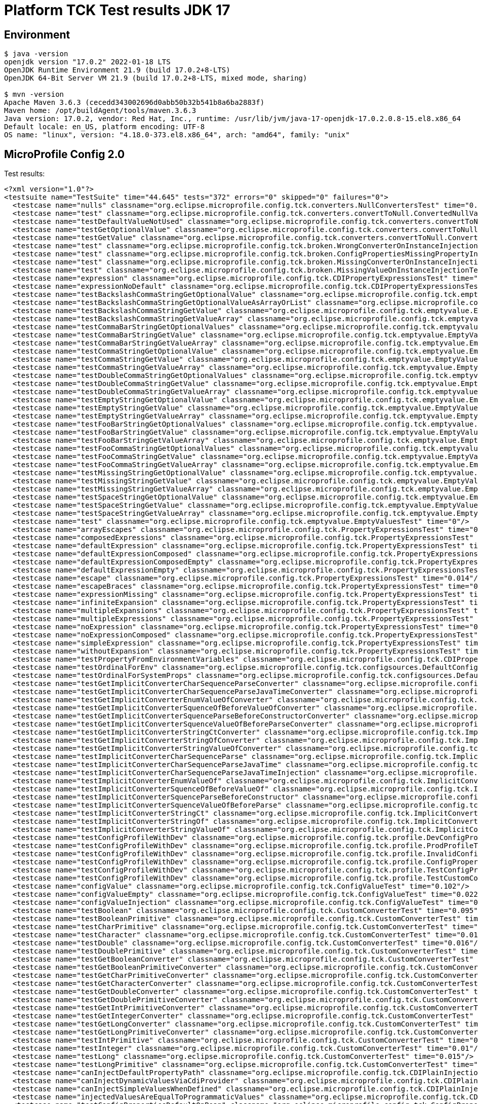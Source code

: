 = Platform TCK Test results JDK 17

== Environment

[source,bash]
----
$ java -version
openjdk version "17.0.2" 2022-01-18 LTS
OpenJDK Runtime Environment 21.9 (build 17.0.2+8-LTS)
OpenJDK 64-Bit Server VM 21.9 (build 17.0.2+8-LTS, mixed mode, sharing)

$ mvn -version
Apache Maven 3.6.3 (cecedd343002696d0abb50b32b541b8a6ba2883f)
Maven home: /opt/buildAgent/tools/maven.3.6.3
Java version: 17.0.2, vendor: Red Hat, Inc., runtime: /usr/lib/jvm/java-17-openjdk-17.0.2.0.8-15.el8.x86_64
Default locale: en_US, platform encoding: UTF-8
OS name: "linux", version: "4.18.0-373.el8.x86_64", arch: "amd64", family: "unix"
----

== MicroProfile Config 2.0

Test results:

[source,xml]
----
<?xml version="1.0"?>
<testsuite name="TestSuite" time="44.645" tests="372" errors="0" skipped="0" failures="0">
  <testcase name="nulls" classname="org.eclipse.microprofile.config.tck.converters.NullConvertersTest" time="0.22"/>
  <testcase name="test" classname="org.eclipse.microprofile.config.tck.converters.convertToNull.ConvertedNullValueBrokenInjectionTest" time="0"/>
  <testcase name="testDefaultValueNotUsed" classname="org.eclipse.microprofile.config.tck.converters.convertToNull.ConvertedNullValueTest" time="0.11"/>
  <testcase name="testGetOptionalValue" classname="org.eclipse.microprofile.config.tck.converters.convertToNull.ConvertedNullValueTest" time="0.023"/>
  <testcase name="testGetValue" classname="org.eclipse.microprofile.config.tck.converters.convertToNull.ConvertedNullValueTest" time="0.018"/>
  <testcase name="test" classname="org.eclipse.microprofile.config.tck.broken.WrongConverterOnInstanceInjectionTest" time="0"/>
  <testcase name="test" classname="org.eclipse.microprofile.config.tck.broken.ConfigPropertiesMissingPropertyInjectionTest" time="0"/>
  <testcase name="test" classname="org.eclipse.microprofile.config.tck.broken.MissingConverterOnInstanceInjectionTest" time="0"/>
  <testcase name="test" classname="org.eclipse.microprofile.config.tck.broken.MissingValueOnInstanceInjectionTest" time="0.001"/>
  <testcase name="expression" classname="org.eclipse.microprofile.config.tck.CDIPropertyExpressionsTest" time="0.114"/>
  <testcase name="expressionNoDefault" classname="org.eclipse.microprofile.config.tck.CDIPropertyExpressionsTest" time="0.017"/>
  <testcase name="testBackslashCommaStringGetOptionalValue" classname="org.eclipse.microprofile.config.tck.emptyvalue.EmptyValuesTestProgrammaticLookup" time="0.117"/>
  <testcase name="testBackslashCommaStringGetOptionalValueAsArrayOrList" classname="org.eclipse.microprofile.config.tck.emptyvalue.EmptyValuesTestProgrammaticLookup" time="0.018"/>
  <testcase name="testBackslashCommaStringGetValue" classname="org.eclipse.microprofile.config.tck.emptyvalue.EmptyValuesTestProgrammaticLookup" time="0.023"/>
  <testcase name="testBackslashCommaStringGetValueArray" classname="org.eclipse.microprofile.config.tck.emptyvalue.EmptyValuesTestProgrammaticLookup" time="0.026"/>
  <testcase name="testCommaBarStringGetOptionalValues" classname="org.eclipse.microprofile.config.tck.emptyvalue.EmptyValuesTestProgrammaticLookup" time="0.016"/>
  <testcase name="testCommaBarStringGetValue" classname="org.eclipse.microprofile.config.tck.emptyvalue.EmptyValuesTestProgrammaticLookup" time="0.017"/>
  <testcase name="testCommaBarStringGetValueArray" classname="org.eclipse.microprofile.config.tck.emptyvalue.EmptyValuesTestProgrammaticLookup" time="0.017"/>
  <testcase name="testCommaStringGetOptionalValue" classname="org.eclipse.microprofile.config.tck.emptyvalue.EmptyValuesTestProgrammaticLookup" time="0.018"/>
  <testcase name="testCommaStringGetValue" classname="org.eclipse.microprofile.config.tck.emptyvalue.EmptyValuesTestProgrammaticLookup" time="0.016"/>
  <testcase name="testCommaStringGetValueArray" classname="org.eclipse.microprofile.config.tck.emptyvalue.EmptyValuesTestProgrammaticLookup" time="0.04"/>
  <testcase name="testDoubleCommaStringGetOptionalValues" classname="org.eclipse.microprofile.config.tck.emptyvalue.EmptyValuesTestProgrammaticLookup" time="0.033"/>
  <testcase name="testDoubleCommaStringGetValue" classname="org.eclipse.microprofile.config.tck.emptyvalue.EmptyValuesTestProgrammaticLookup" time="0.035"/>
  <testcase name="testDoubleCommaStringGetValueArray" classname="org.eclipse.microprofile.config.tck.emptyvalue.EmptyValuesTestProgrammaticLookup" time="0.012"/>
  <testcase name="testEmptyStringGetOptionalValue" classname="org.eclipse.microprofile.config.tck.emptyvalue.EmptyValuesTestProgrammaticLookup" time="0.021"/>
  <testcase name="testEmptyStringGetValue" classname="org.eclipse.microprofile.config.tck.emptyvalue.EmptyValuesTestProgrammaticLookup" time="0.028"/>
  <testcase name="testEmptyStringGetValueArray" classname="org.eclipse.microprofile.config.tck.emptyvalue.EmptyValuesTestProgrammaticLookup" time="0.043"/>
  <testcase name="testFooBarStringGetOptionalValues" classname="org.eclipse.microprofile.config.tck.emptyvalue.EmptyValuesTestProgrammaticLookup" time="0.02"/>
  <testcase name="testFooBarStringGetValue" classname="org.eclipse.microprofile.config.tck.emptyvalue.EmptyValuesTestProgrammaticLookup" time="0.038"/>
  <testcase name="testFooBarStringGetValueArray" classname="org.eclipse.microprofile.config.tck.emptyvalue.EmptyValuesTestProgrammaticLookup" time="0.015"/>
  <testcase name="testFooCommaStringGetOptionalValues" classname="org.eclipse.microprofile.config.tck.emptyvalue.EmptyValuesTestProgrammaticLookup" time="0.014"/>
  <testcase name="testFooCommaStringGetValue" classname="org.eclipse.microprofile.config.tck.emptyvalue.EmptyValuesTestProgrammaticLookup" time="0.018"/>
  <testcase name="testFooCommaStringGetValueArray" classname="org.eclipse.microprofile.config.tck.emptyvalue.EmptyValuesTestProgrammaticLookup" time="0.017"/>
  <testcase name="testMissingStringGetOptionalValue" classname="org.eclipse.microprofile.config.tck.emptyvalue.EmptyValuesTestProgrammaticLookup" time="0.014"/>
  <testcase name="testMissingStringGetValue" classname="org.eclipse.microprofile.config.tck.emptyvalue.EmptyValuesTestProgrammaticLookup" time="0.02"/>
  <testcase name="testMissingStringGetValueArray" classname="org.eclipse.microprofile.config.tck.emptyvalue.EmptyValuesTestProgrammaticLookup" time="0.033"/>
  <testcase name="testSpaceStringGetOptionalValue" classname="org.eclipse.microprofile.config.tck.emptyvalue.EmptyValuesTestProgrammaticLookup" time="0.021"/>
  <testcase name="testSpaceStringGetValue" classname="org.eclipse.microprofile.config.tck.emptyvalue.EmptyValuesTestProgrammaticLookup" time="0.026"/>
  <testcase name="testSpaceStringGetValueArray" classname="org.eclipse.microprofile.config.tck.emptyvalue.EmptyValuesTestProgrammaticLookup" time="0.027"/>
  <testcase name="test" classname="org.eclipse.microprofile.config.tck.emptyvalue.EmptyValuesTest" time="0"/>
  <testcase name="arrayEscapes" classname="org.eclipse.microprofile.config.tck.PropertyExpressionsTest" time="0.109"/>
  <testcase name="composedExpressions" classname="org.eclipse.microprofile.config.tck.PropertyExpressionsTest" time="0.012"/>
  <testcase name="defaultExpression" classname="org.eclipse.microprofile.config.tck.PropertyExpressionsTest" time="0.017"/>
  <testcase name="defaultExpressionComposed" classname="org.eclipse.microprofile.config.tck.PropertyExpressionsTest" time="0.032"/>
  <testcase name="defaultExpressionComposedEmpty" classname="org.eclipse.microprofile.config.tck.PropertyExpressionsTest" time="0.059"/>
  <testcase name="defaultExpressionEmpty" classname="org.eclipse.microprofile.config.tck.PropertyExpressionsTest" time="0.015"/>
  <testcase name="escape" classname="org.eclipse.microprofile.config.tck.PropertyExpressionsTest" time="0.014"/>
  <testcase name="escapeBraces" classname="org.eclipse.microprofile.config.tck.PropertyExpressionsTest" time="0.014"/>
  <testcase name="expressionMissing" classname="org.eclipse.microprofile.config.tck.PropertyExpressionsTest" time="0.037"/>
  <testcase name="infiniteExpansion" classname="org.eclipse.microprofile.config.tck.PropertyExpressionsTest" time="0.021"/>
  <testcase name="multipleExpansions" classname="org.eclipse.microprofile.config.tck.PropertyExpressionsTest" time="0.019"/>
  <testcase name="multipleExpressions" classname="org.eclipse.microprofile.config.tck.PropertyExpressionsTest" time="0.019"/>
  <testcase name="noExpression" classname="org.eclipse.microprofile.config.tck.PropertyExpressionsTest" time="0.032"/>
  <testcase name="noExpressionComposed" classname="org.eclipse.microprofile.config.tck.PropertyExpressionsTest" time="0.023"/>
  <testcase name="simpleExpression" classname="org.eclipse.microprofile.config.tck.PropertyExpressionsTest" time="0.022"/>
  <testcase name="withoutExpansion" classname="org.eclipse.microprofile.config.tck.PropertyExpressionsTest" time="0.029"/>
  <testcase name="testPropertyFromEnvironmentVariables" classname="org.eclipse.microprofile.config.tck.CDIPropertyNameMatchingTest" time="0.119"/>
  <testcase name="testOrdinalForEnv" classname="org.eclipse.microprofile.config.tck.configsources.DefaultConfigSourceOrdinalTest" time="0.105"/>
  <testcase name="testOrdinalForSystemProps" classname="org.eclipse.microprofile.config.tck.configsources.DefaultConfigSourceOrdinalTest" time="0.015"/>
  <testcase name="testGetImplicitConverterCharSequenceParseConverter" classname="org.eclipse.microprofile.config.tck.ImplicitConverterTest" time="0.112"/>
  <testcase name="testGetImplicitConverterCharSequenceParseJavaTimeConverter" classname="org.eclipse.microprofile.config.tck.ImplicitConverterTest" time="0.021"/>
  <testcase name="testGetImplicitConverterEnumValueOfConverter" classname="org.eclipse.microprofile.config.tck.ImplicitConverterTest" time="0.018"/>
  <testcase name="testGetImplicitConverterSquenceOfBeforeValueOfConverter" classname="org.eclipse.microprofile.config.tck.ImplicitConverterTest" time="0.014"/>
  <testcase name="testGetImplicitConverterSquenceParseBeforeConstructorConverter" classname="org.eclipse.microprofile.config.tck.ImplicitConverterTest" time="0.013"/>
  <testcase name="testGetImplicitConverterSquenceValueOfBeforeParseConverter" classname="org.eclipse.microprofile.config.tck.ImplicitConverterTest" time="0.015"/>
  <testcase name="testGetImplicitConverterStringCtConverter" classname="org.eclipse.microprofile.config.tck.ImplicitConverterTest" time="0.033"/>
  <testcase name="testGetImplicitConverterStringOfConverter" classname="org.eclipse.microprofile.config.tck.ImplicitConverterTest" time="0.019"/>
  <testcase name="testGetImplicitConverterStringValueOfConverter" classname="org.eclipse.microprofile.config.tck.ImplicitConverterTest" time="0.015"/>
  <testcase name="testImplicitConverterCharSequenceParse" classname="org.eclipse.microprofile.config.tck.ImplicitConverterTest" time="0.016"/>
  <testcase name="testImplicitConverterCharSequenceParseJavaTime" classname="org.eclipse.microprofile.config.tck.ImplicitConverterTest" time="0.014"/>
  <testcase name="testImplicitConverterCharSequenceParseJavaTimeInjection" classname="org.eclipse.microprofile.config.tck.ImplicitConverterTest" time="0.021"/>
  <testcase name="testImplicitConverterEnumValueOf" classname="org.eclipse.microprofile.config.tck.ImplicitConverterTest" time="0.014"/>
  <testcase name="testImplicitConverterSquenceOfBeforeValueOf" classname="org.eclipse.microprofile.config.tck.ImplicitConverterTest" time="0.024"/>
  <testcase name="testImplicitConverterSquenceParseBeforeConstructor" classname="org.eclipse.microprofile.config.tck.ImplicitConverterTest" time="0.011"/>
  <testcase name="testImplicitConverterSquenceValueOfBeforeParse" classname="org.eclipse.microprofile.config.tck.ImplicitConverterTest" time="0.021"/>
  <testcase name="testImplicitConverterStringCt" classname="org.eclipse.microprofile.config.tck.ImplicitConverterTest" time="0.011"/>
  <testcase name="testImplicitConverterStringOf" classname="org.eclipse.microprofile.config.tck.ImplicitConverterTest" time="0.012"/>
  <testcase name="testImplicitConverterStringValueOf" classname="org.eclipse.microprofile.config.tck.ImplicitConverterTest" time="0.011"/>
  <testcase name="testConfigProfileWithDev" classname="org.eclipse.microprofile.config.tck.profile.DevConfigProfileTest" time="0.103"/>
  <testcase name="testConfigProfileWithDev" classname="org.eclipse.microprofile.config.tck.profile.ProdProfileTest" time="0.11"/>
  <testcase name="testConfigProfileWithDev" classname="org.eclipse.microprofile.config.tck.profile.InvalidConfigProfileTest" time="0.113"/>
  <testcase name="testConfigProfileWithDev" classname="org.eclipse.microprofile.config.tck.profile.ConfigPropertyFileProfileTest" time="0.118"/>
  <testcase name="testConfigProfileWithDev" classname="org.eclipse.microprofile.config.tck.profile.TestConfigProfileTest" time="0.097"/>
  <testcase name="testConfigProfileWithDev" classname="org.eclipse.microprofile.config.tck.profile.TestCustomConfigProfile" time="0.107"/>
  <testcase name="configValue" classname="org.eclipse.microprofile.config.tck.ConfigValueTest" time="0.102"/>
  <testcase name="configValueEmpty" classname="org.eclipse.microprofile.config.tck.ConfigValueTest" time="0.022"/>
  <testcase name="configValueInjection" classname="org.eclipse.microprofile.config.tck.ConfigValueTest" time="0.013"/>
  <testcase name="testBoolean" classname="org.eclipse.microprofile.config.tck.CustomConverterTest" time="0.095"/>
  <testcase name="testBooleanPrimitive" classname="org.eclipse.microprofile.config.tck.CustomConverterTest" time="0.017"/>
  <testcase name="testCharPrimitive" classname="org.eclipse.microprofile.config.tck.CustomConverterTest" time="0.015"/>
  <testcase name="testCharacter" classname="org.eclipse.microprofile.config.tck.CustomConverterTest" time="0.015"/>
  <testcase name="testDouble" classname="org.eclipse.microprofile.config.tck.CustomConverterTest" time="0.016"/>
  <testcase name="testDoublePrimitive" classname="org.eclipse.microprofile.config.tck.CustomConverterTest" time="0.013"/>
  <testcase name="testGetBooleanConverter" classname="org.eclipse.microprofile.config.tck.CustomConverterTest" time="0.014"/>
  <testcase name="testGetBooleanPrimitiveConverter" classname="org.eclipse.microprofile.config.tck.CustomConverterTest" time="0.014"/>
  <testcase name="testGetCharPrimitiveConverter" classname="org.eclipse.microprofile.config.tck.CustomConverterTest" time="0.013"/>
  <testcase name="testGetCharacterConverter" classname="org.eclipse.microprofile.config.tck.CustomConverterTest" time="0.025"/>
  <testcase name="testGetDoubleConverter" classname="org.eclipse.microprofile.config.tck.CustomConverterTest" time="0.028"/>
  <testcase name="testGetDoublePrimitiveConverter" classname="org.eclipse.microprofile.config.tck.CustomConverterTest" time="0.019"/>
  <testcase name="testGetIntPrimitiveConverter" classname="org.eclipse.microprofile.config.tck.CustomConverterTest" time="0.033"/>
  <testcase name="testGetIntegerConverter" classname="org.eclipse.microprofile.config.tck.CustomConverterTest" time="0.016"/>
  <testcase name="testGetLongConverter" classname="org.eclipse.microprofile.config.tck.CustomConverterTest" time="0.017"/>
  <testcase name="testGetLongPrimitiveConverter" classname="org.eclipse.microprofile.config.tck.CustomConverterTest" time="0.026"/>
  <testcase name="testIntPrimitive" classname="org.eclipse.microprofile.config.tck.CustomConverterTest" time="0.011"/>
  <testcase name="testInteger" classname="org.eclipse.microprofile.config.tck.CustomConverterTest" time="0.01"/>
  <testcase name="testLong" classname="org.eclipse.microprofile.config.tck.CustomConverterTest" time="0.015"/>
  <testcase name="testLongPrimitive" classname="org.eclipse.microprofile.config.tck.CustomConverterTest" time="0.014"/>
  <testcase name="canInjectDefaultPropertyPath" classname="org.eclipse.microprofile.config.tck.CDIPlainInjectionTest" time="0.088"/>
  <testcase name="canInjectDynamicValuesViaCdiProvider" classname="org.eclipse.microprofile.config.tck.CDIPlainInjectionTest" time="0.021"/>
  <testcase name="canInjectSimpleValuesWhenDefined" classname="org.eclipse.microprofile.config.tck.CDIPlainInjectionTest" time="0.015"/>
  <testcase name="injectedValuesAreEqualToProgrammaticValues" classname="org.eclipse.microprofile.config.tck.CDIPlainInjectionTest" time="0.014"/>
  <testcase name="testConfigPropertiesDefaultOnBean" classname="org.eclipse.microprofile.config.tck.ConfigPropertiesTest" time="0.09"/>
  <testcase name="testConfigPropertiesNoPrefixOnBean" classname="org.eclipse.microprofile.config.tck.ConfigPropertiesTest" time="0.019"/>
  <testcase name="testConfigPropertiesNoPrefixOnBeanThenSupplyPrefix" classname="org.eclipse.microprofile.config.tck.ConfigPropertiesTest" time="0.012"/>
  <testcase name="testConfigPropertiesPlainInjection" classname="org.eclipse.microprofile.config.tck.ConfigPropertiesTest" time="0.007"/>
  <testcase name="testConfigPropertiesWithPrefix" classname="org.eclipse.microprofile.config.tck.ConfigPropertiesTest" time="0.016"/>
  <testcase name="testConfigPropertiesWithoutPrefix" classname="org.eclipse.microprofile.config.tck.ConfigPropertiesTest" time="0.018"/>
  <testcase name="testNoConfigPropertiesAnnotationInjection" classname="org.eclipse.microprofile.config.tck.ConfigPropertiesTest" time="0.007"/>
  <testcase name="test" classname="org.eclipse.microprofile.config.tck.broken.MissingValueOnObserverMethodInjectionTest" time="0"/>
  <testcase name="testDynamicValueInPropertyConfigSource" classname="org.eclipse.microprofile.config.tck.ConfigProviderTest" time="0.092"/>
  <testcase name="testEnvironmentConfigSource" classname="org.eclipse.microprofile.config.tck.ConfigProviderTest" time="0.013"/>
  <testcase name="testGetConfigSources" classname="org.eclipse.microprofile.config.tck.ConfigProviderTest" time="0.015"/>
  <testcase name="testGetPropertyNames" classname="org.eclipse.microprofile.config.tck.ConfigProviderTest" time="0.024"/>
  <testcase name="testInjectedConfigSerializable" classname="org.eclipse.microprofile.config.tck.ConfigProviderTest" time="0.02"/>
  <testcase name="testJavaConfigPropertyFilesConfigSource" classname="org.eclipse.microprofile.config.tck.ConfigProviderTest" time="0.017"/>
  <testcase name="testNonExistingConfigKey" classname="org.eclipse.microprofile.config.tck.ConfigProviderTest" time="0.015"/>
  <testcase name="testNonExistingConfigKeyGet" classname="org.eclipse.microprofile.config.tck.ConfigProviderTest" time="0.02"/>
  <testcase name="testPropertyConfigSource" classname="org.eclipse.microprofile.config.tck.ConfigProviderTest" time="0.014"/>
  <testcase name="testBoolean" classname="org.eclipse.microprofile.config.tck.ConverterTest" time="0.114"/>
  <testcase name="testByte" classname="org.eclipse.microprofile.config.tck.ConverterTest" time="0.025"/>
  <testcase name="testByte_Broken" classname="org.eclipse.microprofile.config.tck.ConverterTest" time="0.044"/>
  <testcase name="testChar" classname="org.eclipse.microprofile.config.tck.ConverterTest" time="0.02"/>
  <testcase name="testChar_Broken" classname="org.eclipse.microprofile.config.tck.ConverterTest" time="0.035"/>
  <testcase name="testConverterSerialization" classname="org.eclipse.microprofile.config.tck.ConverterTest" time="0.023"/>
  <testcase name="testCustomConverter" classname="org.eclipse.microprofile.config.tck.ConverterTest" time="0.028"/>
  <testcase name="testDonaldConversionWithLambdaConverter" classname="org.eclipse.microprofile.config.tck.ConverterTest" time="0.032"/>
  <testcase name="testDonaldConversionWithMultipleLambdaConverters" classname="org.eclipse.microprofile.config.tck.ConverterTest" time="0.031"/>
  <testcase name="testDonaldNotConvertedByDefault" classname="org.eclipse.microprofile.config.tck.ConverterTest" time="0.027"/>
  <testcase name="testDouble" classname="org.eclipse.microprofile.config.tck.ConverterTest" time="0.024"/>
  <testcase name="testDouble_Broken" classname="org.eclipse.microprofile.config.tck.ConverterTest" time="0.024"/>
  <testcase name="testDuckConversionWithMultipleConverters" classname="org.eclipse.microprofile.config.tck.ConverterTest" time="0.031"/>
  <testcase name="testDuration" classname="org.eclipse.microprofile.config.tck.ConverterTest" time="0.017"/>
  <testcase name="testDuration_Broken" classname="org.eclipse.microprofile.config.tck.ConverterTest" time="0.062"/>
  <testcase name="testFloat" classname="org.eclipse.microprofile.config.tck.ConverterTest" time="0.036"/>
  <testcase name="testFloat_Broken" classname="org.eclipse.microprofile.config.tck.ConverterTest" time="0.018"/>
  <testcase name="testGetBooleanConverter" classname="org.eclipse.microprofile.config.tck.ConverterTest" time="0.015"/>
  <testcase name="testGetByteConverter" classname="org.eclipse.microprofile.config.tck.ConverterTest" time="0.023"/>
  <testcase name="testGetByteConverter_Broken" classname="org.eclipse.microprofile.config.tck.ConverterTest" time="0.023"/>
  <testcase name="testGetCharConverter" classname="org.eclipse.microprofile.config.tck.ConverterTest" time="0.01"/>
  <testcase name="testGetCharConverter_Broken" classname="org.eclipse.microprofile.config.tck.ConverterTest" time="0.019"/>
  <testcase name="testGetConverterSerialization" classname="org.eclipse.microprofile.config.tck.ConverterTest" time="0.016"/>
  <testcase name="testGetCustomConverter" classname="org.eclipse.microprofile.config.tck.ConverterTest" time="0.023"/>
  <testcase name="testGetDonaldConverterWithLambdaConverter" classname="org.eclipse.microprofile.config.tck.ConverterTest" time="0.021"/>
  <testcase name="testGetDonaldConverterWithMultipleLambdaConverters" classname="org.eclipse.microprofile.config.tck.ConverterTest" time="0.025"/>
  <testcase name="testGetDoubleConverter" classname="org.eclipse.microprofile.config.tck.ConverterTest" time="0.015"/>
  <testcase name="testGetDoubleConverter_Broken" classname="org.eclipse.microprofile.config.tck.ConverterTest" time="0.02"/>
  <testcase name="testGetDuckConverterWithMultipleConverters" classname="org.eclipse.microprofile.config.tck.ConverterTest" time="0.024"/>
  <testcase name="testGetDurationConverter_Broken" classname="org.eclipse.microprofile.config.tck.ConverterTest" time="0.035"/>
  <testcase name="testGetDurationCoverter" classname="org.eclipse.microprofile.config.tck.ConverterTest" time="0.025"/>
  <testcase name="testGetFloatConverter" classname="org.eclipse.microprofile.config.tck.ConverterTest" time="0.018"/>
  <testcase name="testGetFloatConverter_Broken" classname="org.eclipse.microprofile.config.tck.ConverterTest" time="0.019"/>
  <testcase name="testGetInstantConverter" classname="org.eclipse.microprofile.config.tck.ConverterTest" time="0.015"/>
  <testcase name="testGetInstantConverter_Broken" classname="org.eclipse.microprofile.config.tck.ConverterTest" time="0.017"/>
  <testcase name="testGetIntConverter" classname="org.eclipse.microprofile.config.tck.ConverterTest" time="0.022"/>
  <testcase name="testGetIntegerConverter" classname="org.eclipse.microprofile.config.tck.ConverterTest" time="0.015"/>
  <testcase name="testGetIntegerConverter_Broken" classname="org.eclipse.microprofile.config.tck.ConverterTest" time="0.016"/>
  <testcase name="testGetLocalDateConverter" classname="org.eclipse.microprofile.config.tck.ConverterTest" time="0.021"/>
  <testcase name="testGetLocalDateConverter_Broken" classname="org.eclipse.microprofile.config.tck.ConverterTest" time="0.066"/>
  <testcase name="testGetLocalDateTimeConverter" classname="org.eclipse.microprofile.config.tck.ConverterTest" time="0.02"/>
  <testcase name="testGetLocalDateTimeConverter_Broken" classname="org.eclipse.microprofile.config.tck.ConverterTest" time="0.022"/>
  <testcase name="testGetLocalTimeConverter" classname="org.eclipse.microprofile.config.tck.ConverterTest" time="0.02"/>
  <testcase name="testGetLocalTimeConverter_Broken" classname="org.eclipse.microprofile.config.tck.ConverterTest" time="0.018"/>
  <testcase name="testGetLongConverter" classname="org.eclipse.microprofile.config.tck.ConverterTest" time="0.018"/>
  <testcase name="testGetLongConverter_Broken" classname="org.eclipse.microprofile.config.tck.ConverterTest" time="0.015"/>
  <testcase name="testGetOffsetDateTimeConverter" classname="org.eclipse.microprofile.config.tck.ConverterTest" time="0.017"/>
  <testcase name="testGetOffsetDateTimeConverter_Broken" classname="org.eclipse.microprofile.config.tck.ConverterTest" time="0.013"/>
  <testcase name="testGetOffsetTimeConverter" classname="org.eclipse.microprofile.config.tck.ConverterTest" time="0.021"/>
  <testcase name="testGetOffsetTimeConverter_Broken" classname="org.eclipse.microprofile.config.tck.ConverterTest" time="0.02"/>
  <testcase name="testGetShortConverter" classname="org.eclipse.microprofile.config.tck.ConverterTest" time="0.014"/>
  <testcase name="testGetShortConverter_Broken" classname="org.eclipse.microprofile.config.tck.ConverterTest" time="0.015"/>
  <testcase name="testGetURIConverter" classname="org.eclipse.microprofile.config.tck.ConverterTest" time="0.031"/>
  <testcase name="testGetURIConverterBroken" classname="org.eclipse.microprofile.config.tck.ConverterTest" time="0.018"/>
  <testcase name="testGetURLConverter" classname="org.eclipse.microprofile.config.tck.ConverterTest" time="0.018"/>
  <testcase name="testGetURLConverterBroken" classname="org.eclipse.microprofile.config.tck.ConverterTest" time="0.021"/>
  <testcase name="testGetZoneOffsetConverter" classname="org.eclipse.microprofile.config.tck.ConverterTest" time="0.014"/>
  <testcase name="testGetZoneOffsetConverter_Broken" classname="org.eclipse.microprofile.config.tck.ConverterTest" time="0.021"/>
  <testcase name="testGetbyteConverter" classname="org.eclipse.microprofile.config.tck.ConverterTest" time="0.024"/>
  <testcase name="testGetcharConverter" classname="org.eclipse.microprofile.config.tck.ConverterTest" time="0.014"/>
  <testcase name="testGetdoubleConverter" classname="org.eclipse.microprofile.config.tck.ConverterTest" time="0.016"/>
  <testcase name="testGetfloatConverter" classname="org.eclipse.microprofile.config.tck.ConverterTest" time="0.017"/>
  <testcase name="testGetlongConverter" classname="org.eclipse.microprofile.config.tck.ConverterTest" time="0.014"/>
  <testcase name="testGetshortConverter" classname="org.eclipse.microprofile.config.tck.ConverterTest" time="0.018"/>
  <testcase name="testInstant" classname="org.eclipse.microprofile.config.tck.ConverterTest" time="0.014"/>
  <testcase name="testInstant_Broken" classname="org.eclipse.microprofile.config.tck.ConverterTest" time="0.021"/>
  <testcase name="testInt" classname="org.eclipse.microprofile.config.tck.ConverterTest" time="0.013"/>
  <testcase name="testInteger" classname="org.eclipse.microprofile.config.tck.ConverterTest" time="0.026"/>
  <testcase name="testInteger_Broken" classname="org.eclipse.microprofile.config.tck.ConverterTest" time="0.033"/>
  <testcase name="testLocalDate" classname="org.eclipse.microprofile.config.tck.ConverterTest" time="0.02"/>
  <testcase name="testLocalDateTime" classname="org.eclipse.microprofile.config.tck.ConverterTest" time="0.016"/>
  <testcase name="testLocalDateTime_Broken" classname="org.eclipse.microprofile.config.tck.ConverterTest" time="0.021"/>
  <testcase name="testLocalDate_Broken" classname="org.eclipse.microprofile.config.tck.ConverterTest" time="0.016"/>
  <testcase name="testLocalTime" classname="org.eclipse.microprofile.config.tck.ConverterTest" time="0.016"/>
  <testcase name="testLocalTime_Broken" classname="org.eclipse.microprofile.config.tck.ConverterTest" time="0.02"/>
  <testcase name="testLong" classname="org.eclipse.microprofile.config.tck.ConverterTest" time="0.014"/>
  <testcase name="testLong_Broken" classname="org.eclipse.microprofile.config.tck.ConverterTest" time="0.016"/>
  <testcase name="testNoDonaldConverterByDefault" classname="org.eclipse.microprofile.config.tck.ConverterTest" time="0.014"/>
  <testcase name="testOffsetDateTime" classname="org.eclipse.microprofile.config.tck.ConverterTest" time="0.015"/>
  <testcase name="testOffsetDateTime_Broken" classname="org.eclipse.microprofile.config.tck.ConverterTest" time="0.021"/>
  <testcase name="testOffsetTime" classname="org.eclipse.microprofile.config.tck.ConverterTest" time="0.014"/>
  <testcase name="testOffsetTime_Broken" classname="org.eclipse.microprofile.config.tck.ConverterTest" time="0.021"/>
  <testcase name="testShort" classname="org.eclipse.microprofile.config.tck.ConverterTest" time="0.011"/>
  <testcase name="testShort_Broken" classname="org.eclipse.microprofile.config.tck.ConverterTest" time="0.029"/>
  <testcase name="testURIConverter" classname="org.eclipse.microprofile.config.tck.ConverterTest" time="0.009"/>
  <testcase name="testURIConverterBroken" classname="org.eclipse.microprofile.config.tck.ConverterTest" time="0.016"/>
  <testcase name="testURLConverter" classname="org.eclipse.microprofile.config.tck.ConverterTest" time="0.013"/>
  <testcase name="testURLConverterBroken" classname="org.eclipse.microprofile.config.tck.ConverterTest" time="0.018"/>
  <testcase name="testZoneOffset" classname="org.eclipse.microprofile.config.tck.ConverterTest" time="0.015"/>
  <testcase name="testZoneOffset_Broken" classname="org.eclipse.microprofile.config.tck.ConverterTest" time="0.017"/>
  <testcase name="testbyte" classname="org.eclipse.microprofile.config.tck.ConverterTest" time="0.013"/>
  <testcase name="testchar" classname="org.eclipse.microprofile.config.tck.ConverterTest" time="0.013"/>
  <testcase name="testdouble" classname="org.eclipse.microprofile.config.tck.ConverterTest" time="0.016"/>
  <testcase name="testfloat" classname="org.eclipse.microprofile.config.tck.ConverterTest" time="0.021"/>
  <testcase name="testlong" classname="org.eclipse.microprofile.config.tck.ConverterTest" time="0.011"/>
  <testcase name="testshort" classname="org.eclipse.microprofile.config.tck.ConverterTest" time="0.012"/>
  <testcase name="testConfigSourceProvider" classname="org.eclipse.microprofile.config.tck.CustomConfigSourceTest" time="0.095"/>
  <testcase name="testAutoDiscoveredConfigureSources" classname="org.eclipse.microprofile.config.tck.AutoDiscoveredConfigSourceTest" time="0.102"/>
  <testcase name="testAutoDiscoveredConverterManuallyAdded" classname="org.eclipse.microprofile.config.tck.AutoDiscoveredConfigSourceTest" time="0.013"/>
  <testcase name="testAutoDiscoveredConverterNotAddedAutomatically" classname="org.eclipse.microprofile.config.tck.AutoDiscoveredConfigSourceTest" time="0.018"/>
  <testcase name="testClassConverterWithLookup" classname="org.eclipse.microprofile.config.tck.ClassConverterTest" time="0.1"/>
  <testcase name="testConverterForClassLoadedInBean" classname="org.eclipse.microprofile.config.tck.ClassConverterTest" time="0.014"/>
  <testcase name="testGetClassConverter" classname="org.eclipse.microprofile.config.tck.ClassConverterTest" time="0.013"/>
  <testcase name="testReadPropertyInWar" classname="org.eclipse.microprofile.config.tck.WarPropertiesLocationTest" time="0.108"/>
  <testcase name="testBooleanArrayInjection" classname="org.eclipse.microprofile.config.tck.ArrayConverterTest" time="0.158"/>
  <testcase name="testBooleanArrayLookupProgrammatically" classname="org.eclipse.microprofile.config.tck.ArrayConverterTest" time="0.052"/>
  <testcase name="testBooleanListLookupProgrammatically" classname="org.eclipse.microprofile.config.tck.ArrayConverterTest" time="0.05"/>
  <testcase name="testCustomTypeArrayInjection" classname="org.eclipse.microprofile.config.tck.ArrayConverterTest" time="0.042"/>
  <testcase name="testCustomTypeArrayLookupProgrammatically" classname="org.eclipse.microprofile.config.tck.ArrayConverterTest" time="0.04"/>
  <testcase name="testCustomTypeListInjection" classname="org.eclipse.microprofile.config.tck.ArrayConverterTest" time="0.053"/>
  <testcase name="testCustomTypeListLookupProgrammatically" classname="org.eclipse.microprofile.config.tck.ArrayConverterTest" time="0.045"/>
  <testcase name="testCustomTypeSetInjection" classname="org.eclipse.microprofile.config.tck.ArrayConverterTest" time="0.034"/>
  <testcase name="testDoubleArrayInjection" classname="org.eclipse.microprofile.config.tck.ArrayConverterTest" time="0.032"/>
  <testcase name="testDoubleArrayLookupProgrammatically" classname="org.eclipse.microprofile.config.tck.ArrayConverterTest" time="0.038"/>
  <testcase name="testDoubleListInjection" classname="org.eclipse.microprofile.config.tck.ArrayConverterTest" time="0.031"/>
  <testcase name="testDoubleListLookupProgrammatically" classname="org.eclipse.microprofile.config.tck.ArrayConverterTest" time="0.032"/>
  <testcase name="testDoubleSetInjection" classname="org.eclipse.microprofile.config.tck.ArrayConverterTest" time="0.033"/>
  <testcase name="testDurationArrayInjection" classname="org.eclipse.microprofile.config.tck.ArrayConverterTest" time="0.031"/>
  <testcase name="testDurationArrayLookupProgrammatically" classname="org.eclipse.microprofile.config.tck.ArrayConverterTest" time="0.037"/>
  <testcase name="testDurationListInjection" classname="org.eclipse.microprofile.config.tck.ArrayConverterTest" time="0.046"/>
  <testcase name="testDurationListLookupProgrammatically" classname="org.eclipse.microprofile.config.tck.ArrayConverterTest" time="0.03"/>
  <testcase name="testDurationSetInjection" classname="org.eclipse.microprofile.config.tck.ArrayConverterTest" time="0.067"/>
  <testcase name="testFloatArrayInjection" classname="org.eclipse.microprofile.config.tck.ArrayConverterTest" time="0.032"/>
  <testcase name="testFloatArrayLookupProgrammatically" classname="org.eclipse.microprofile.config.tck.ArrayConverterTest" time="0.033"/>
  <testcase name="testFloatListInjection" classname="org.eclipse.microprofile.config.tck.ArrayConverterTest" time="0.031"/>
  <testcase name="testFloatListLookupProgrammatically" classname="org.eclipse.microprofile.config.tck.ArrayConverterTest" time="0.041"/>
  <testcase name="testFloatSetInjection" classname="org.eclipse.microprofile.config.tck.ArrayConverterTest" time="0.03"/>
  <testcase name="testGetBooleanArrayConverter" classname="org.eclipse.microprofile.config.tck.ArrayConverterTest" time="0.033"/>
  <testcase name="testGetCustomTypeArrayConverter" classname="org.eclipse.microprofile.config.tck.ArrayConverterTest" time="0.034"/>
  <testcase name="testGetDoubleArrayConverter" classname="org.eclipse.microprofile.config.tck.ArrayConverterTest" time="0.038"/>
  <testcase name="testGetDurationArrayConverter" classname="org.eclipse.microprofile.config.tck.ArrayConverterTest" time="0.042"/>
  <testcase name="testGetFloatArrayConverter" classname="org.eclipse.microprofile.config.tck.ArrayConverterTest" time="0.029"/>
  <testcase name="testGetInstantArrayConverter" classname="org.eclipse.microprofile.config.tck.ArrayConverterTest" time="0.031"/>
  <testcase name="testGetIntArrayConverter" classname="org.eclipse.microprofile.config.tck.ArrayConverterTest" time="0.04"/>
  <testcase name="testGetIntegerArrayConverter" classname="org.eclipse.microprofile.config.tck.ArrayConverterTest" time="0.03"/>
  <testcase name="testGetLocalDateArrayConverter" classname="org.eclipse.microprofile.config.tck.ArrayConverterTest" time="0.031"/>
  <testcase name="testGetLocalDateTimeArrayConverter" classname="org.eclipse.microprofile.config.tck.ArrayConverterTest" time="0.028"/>
  <testcase name="testGetLocalTimeArrayConverter" classname="org.eclipse.microprofile.config.tck.ArrayConverterTest" time="0.034"/>
  <testcase name="testGetLongArrayCoverter" classname="org.eclipse.microprofile.config.tck.ArrayConverterTest" time="0.027"/>
  <testcase name="testGetOffsetDateTimeArrayConverter" classname="org.eclipse.microprofile.config.tck.ArrayConverterTest" time="0.032"/>
  <testcase name="testGetOffsetTimeArrayConverter" classname="org.eclipse.microprofile.config.tck.ArrayConverterTest" time="0.035"/>
  <testcase name="testGetStringArrayConverter" classname="org.eclipse.microprofile.config.tck.ArrayConverterTest" time="0.028"/>
  <testcase name="testGetUriArrayConverter" classname="org.eclipse.microprofile.config.tck.ArrayConverterTest" time="0.031"/>
  <testcase name="testGetUrlArrayConverter" classname="org.eclipse.microprofile.config.tck.ArrayConverterTest" time="0.032"/>
  <testcase name="testGetbooleanArrayConverter" classname="org.eclipse.microprofile.config.tck.ArrayConverterTest" time="0.034"/>
  <testcase name="testGetdoubleArrayConverter" classname="org.eclipse.microprofile.config.tck.ArrayConverterTest" time="0.027"/>
  <testcase name="testGetfloatArrayConverter" classname="org.eclipse.microprofile.config.tck.ArrayConverterTest" time="0.028"/>
  <testcase name="testGetlongArrayCoverter" classname="org.eclipse.microprofile.config.tck.ArrayConverterTest" time="0.03"/>
  <testcase name="testInstantArrayInjection" classname="org.eclipse.microprofile.config.tck.ArrayConverterTest" time="0.029"/>
  <testcase name="testInstantArrayLookupProgrammatically" classname="org.eclipse.microprofile.config.tck.ArrayConverterTest" time="0.029"/>
  <testcase name="testInstantListInjection" classname="org.eclipse.microprofile.config.tck.ArrayConverterTest" time="0.029"/>
  <testcase name="testInstantListLookupProgrammatically" classname="org.eclipse.microprofile.config.tck.ArrayConverterTest" time="0.032"/>
  <testcase name="testInstantSetInjection" classname="org.eclipse.microprofile.config.tck.ArrayConverterTest" time="0.034"/>
  <testcase name="testIntArrayInjection" classname="org.eclipse.microprofile.config.tck.ArrayConverterTest" time="0.029"/>
  <testcase name="testIntListInjection" classname="org.eclipse.microprofile.config.tck.ArrayConverterTest" time="0.029"/>
  <testcase name="testIntSetInjection" classname="org.eclipse.microprofile.config.tck.ArrayConverterTest" time="0.04"/>
  <testcase name="testIntegerArrayLookupProgrammatically" classname="org.eclipse.microprofile.config.tck.ArrayConverterTest" time="0.029"/>
  <testcase name="testIntegerListLookupProgrammatically" classname="org.eclipse.microprofile.config.tck.ArrayConverterTest" time="0.029"/>
  <testcase name="testLocalDateArrayInjection" classname="org.eclipse.microprofile.config.tck.ArrayConverterTest" time="0.029"/>
  <testcase name="testLocalDateArrayLookupProgrammatically" classname="org.eclipse.microprofile.config.tck.ArrayConverterTest" time="0.028"/>
  <testcase name="testLocalDateListInjection" classname="org.eclipse.microprofile.config.tck.ArrayConverterTest" time="0.032"/>
  <testcase name="testLocalDateListLookupProgrammatically" classname="org.eclipse.microprofile.config.tck.ArrayConverterTest" time="0.027"/>
  <testcase name="testLocalDateSetInjection" classname="org.eclipse.microprofile.config.tck.ArrayConverterTest" time="0.024"/>
  <testcase name="testLocalDateTimeArrayInjection" classname="org.eclipse.microprofile.config.tck.ArrayConverterTest" time="0.025"/>
  <testcase name="testLocalDateTimeArrayLookupProgrammatically" classname="org.eclipse.microprofile.config.tck.ArrayConverterTest" time="0.034"/>
  <testcase name="testLocalDateTimeListInjection" classname="org.eclipse.microprofile.config.tck.ArrayConverterTest" time="0.025"/>
  <testcase name="testLocalDateTimeListLookupProgrammatically" classname="org.eclipse.microprofile.config.tck.ArrayConverterTest" time="0.024"/>
  <testcase name="testLocalDateTimeSetInjection" classname="org.eclipse.microprofile.config.tck.ArrayConverterTest" time="0.03"/>
  <testcase name="testLocalTimeArrayInjection" classname="org.eclipse.microprofile.config.tck.ArrayConverterTest" time="0.037"/>
  <testcase name="testLocalTimeArrayLookupProgrammatically" classname="org.eclipse.microprofile.config.tck.ArrayConverterTest" time="0.026"/>
  <testcase name="testLocalTimeListInjection" classname="org.eclipse.microprofile.config.tck.ArrayConverterTest" time="0.027"/>
  <testcase name="testLocalTimeListLookupProgrammatically" classname="org.eclipse.microprofile.config.tck.ArrayConverterTest" time="0.025"/>
  <testcase name="testLocalTimeSetInjection" classname="org.eclipse.microprofile.config.tck.ArrayConverterTest" time="0.025"/>
  <testcase name="testLongArrayInjection" classname="org.eclipse.microprofile.config.tck.ArrayConverterTest" time="0.026"/>
  <testcase name="testLongArrayLookupProgrammatically" classname="org.eclipse.microprofile.config.tck.ArrayConverterTest" time="0.029"/>
  <testcase name="testLongListInjection" classname="org.eclipse.microprofile.config.tck.ArrayConverterTest" time="0.028"/>
  <testcase name="testLongListLookupProgrammatically" classname="org.eclipse.microprofile.config.tck.ArrayConverterTest" time="0.033"/>
  <testcase name="testLongSetInjection" classname="org.eclipse.microprofile.config.tck.ArrayConverterTest" time="0.026"/>
  <testcase name="testOffsetDateTimeArrayInjection" classname="org.eclipse.microprofile.config.tck.ArrayConverterTest" time="0.024"/>
  <testcase name="testOffsetDateTimeArrayLookupProgrammatically" classname="org.eclipse.microprofile.config.tck.ArrayConverterTest" time="0.024"/>
  <testcase name="testOffsetDateTimeListInjection" classname="org.eclipse.microprofile.config.tck.ArrayConverterTest" time="0.026"/>
  <testcase name="testOffsetDateTimeListLookupProgrammatically" classname="org.eclipse.microprofile.config.tck.ArrayConverterTest" time="0.026"/>
  <testcase name="testOffsetDateTimeSetInjection" classname="org.eclipse.microprofile.config.tck.ArrayConverterTest" time="0.025"/>
  <testcase name="testOffsetTimeArrayInjection" classname="org.eclipse.microprofile.config.tck.ArrayConverterTest" time="0.032"/>
  <testcase name="testOffsetTimeArrayLookupProgrammatically" classname="org.eclipse.microprofile.config.tck.ArrayConverterTest" time="0.044"/>
  <testcase name="testOffsetTimeListInjection" classname="org.eclipse.microprofile.config.tck.ArrayConverterTest" time="0.026"/>
  <testcase name="testOffsetTimeListLookupProgrammatically" classname="org.eclipse.microprofile.config.tck.ArrayConverterTest" time="0.027"/>
  <testcase name="testOffsetTimeSetInjection" classname="org.eclipse.microprofile.config.tck.ArrayConverterTest" time="0.026"/>
  <testcase name="testOptionalBooleanArrayLookupProgrammatically" classname="org.eclipse.microprofile.config.tck.ArrayConverterTest" time="0.026"/>
  <testcase name="testOptionalBooleanListLookupProgrammatically" classname="org.eclipse.microprofile.config.tck.ArrayConverterTest" time="0.026"/>
  <testcase name="testOptionalCustomTypeArrayLookupProgrammatically" classname="org.eclipse.microprofile.config.tck.ArrayConverterTest" time="0.025"/>
  <testcase name="testOptionalCustomTypeListLookupProgrammatically" classname="org.eclipse.microprofile.config.tck.ArrayConverterTest" time="0.03"/>
  <testcase name="testOptionalDoubleArrayLookupProgrammatically" classname="org.eclipse.microprofile.config.tck.ArrayConverterTest" time="0.026"/>
  <testcase name="testOptionalDoubleListLookupProgrammatically" classname="org.eclipse.microprofile.config.tck.ArrayConverterTest" time="0.025"/>
  <testcase name="testOptionalDurationArrayLookupProgrammatically" classname="org.eclipse.microprofile.config.tck.ArrayConverterTest" time="0.031"/>
  <testcase name="testOptionalDurationListLookupProgrammatically" classname="org.eclipse.microprofile.config.tck.ArrayConverterTest" time="0.026"/>
  <testcase name="testOptionalFloatArrayLookupProgrammatically" classname="org.eclipse.microprofile.config.tck.ArrayConverterTest" time="0.027"/>
  <testcase name="testOptionalFloatListLookupProgrammatically" classname="org.eclipse.microprofile.config.tck.ArrayConverterTest" time="0.026"/>
  <testcase name="testOptionalInstantArrayLookupProgrammatically" classname="org.eclipse.microprofile.config.tck.ArrayConverterTest" time="0.025"/>
  <testcase name="testOptionalInstantListLookupProgrammatically" classname="org.eclipse.microprofile.config.tck.ArrayConverterTest" time="0.028"/>
  <testcase name="testOptionalIntegerArrayLookupProgrammatically" classname="org.eclipse.microprofile.config.tck.ArrayConverterTest" time="0.026"/>
  <testcase name="testOptionalIntegerListLookupProgrammatically" classname="org.eclipse.microprofile.config.tck.ArrayConverterTest" time="0.026"/>
  <testcase name="testOptionalLocalDateArrayLookupProgrammatically" classname="org.eclipse.microprofile.config.tck.ArrayConverterTest" time="0.026"/>
  <testcase name="testOptionalLocalDateListLookupProgrammatically" classname="org.eclipse.microprofile.config.tck.ArrayConverterTest" time="0.026"/>
  <testcase name="testOptionalLocalDateTimeArrayLookupProgrammatically" classname="org.eclipse.microprofile.config.tck.ArrayConverterTest" time="0.027"/>
  <testcase name="testOptionalLocalDateTimeListLookupProgrammatically" classname="org.eclipse.microprofile.config.tck.ArrayConverterTest" time="0.026"/>
  <testcase name="testOptionalLocalTimeArrayLookupProgrammatically" classname="org.eclipse.microprofile.config.tck.ArrayConverterTest" time="0.026"/>
  <testcase name="testOptionalLocalTimeListLookupProgrammatically" classname="org.eclipse.microprofile.config.tck.ArrayConverterTest" time="0.028"/>
  <testcase name="testOptionalLongArrayLookupProgrammatically" classname="org.eclipse.microprofile.config.tck.ArrayConverterTest" time="0.025"/>
  <testcase name="testOptionalLongListLookupProgrammatically" classname="org.eclipse.microprofile.config.tck.ArrayConverterTest" time="0.024"/>
  <testcase name="testOptionalOffsetDateTimeArrayLookupProgrammatically" classname="org.eclipse.microprofile.config.tck.ArrayConverterTest" time="0.026"/>
  <testcase name="testOptionalOffsetDateTimeListLookupProgrammatically" classname="org.eclipse.microprofile.config.tck.ArrayConverterTest" time="0.026"/>
  <testcase name="testOptionalOffsetTimeArrayLookupProgrammatically" classname="org.eclipse.microprofile.config.tck.ArrayConverterTest" time="0.025"/>
  <testcase name="testOptionalOffsetTimeListLookupProgrammatically" classname="org.eclipse.microprofile.config.tck.ArrayConverterTest" time="0.024"/>
  <testcase name="testOptionalStringArrayLookupProgrammatically" classname="org.eclipse.microprofile.config.tck.ArrayConverterTest" time="0.032"/>
  <testcase name="testOptionalStringListLookupProgrammatically" classname="org.eclipse.microprofile.config.tck.ArrayConverterTest" time="0.026"/>
  <testcase name="testOptionalUriArrayLookupProgrammatically" classname="org.eclipse.microprofile.config.tck.ArrayConverterTest" time="0.025"/>
  <testcase name="testOptionalUriListLookupProgrammatically" classname="org.eclipse.microprofile.config.tck.ArrayConverterTest" time="0.027"/>
  <testcase name="testOptionalUrlArrayLookupProgrammatically" classname="org.eclipse.microprofile.config.tck.ArrayConverterTest" time="0.027"/>
  <testcase name="testOptionalUrlListLookupProgrammatically" classname="org.eclipse.microprofile.config.tck.ArrayConverterTest" time="0.026"/>
  <testcase name="testStringArrayInjection" classname="org.eclipse.microprofile.config.tck.ArrayConverterTest" time="0.025"/>
  <testcase name="testStringArrayLookupProgrammatically" classname="org.eclipse.microprofile.config.tck.ArrayConverterTest" time="0.025"/>
  <testcase name="testStringListInjection" classname="org.eclipse.microprofile.config.tck.ArrayConverterTest" time="0.038"/>
  <testcase name="testStringListLookupProgrammatically" classname="org.eclipse.microprofile.config.tck.ArrayConverterTest" time="0.026"/>
  <testcase name="testStringSetInjection" classname="org.eclipse.microprofile.config.tck.ArrayConverterTest" time="0.027"/>
  <testcase name="testURLListInjection" classname="org.eclipse.microprofile.config.tck.ArrayConverterTest" time="0.025"/>
  <testcase name="testURLSetInjection" classname="org.eclipse.microprofile.config.tck.ArrayConverterTest" time="0.026"/>
  <testcase name="testUriArrayInjection" classname="org.eclipse.microprofile.config.tck.ArrayConverterTest" time="0.026"/>
  <testcase name="testUriArrayLookupProgrammatically" classname="org.eclipse.microprofile.config.tck.ArrayConverterTest" time="0.027"/>
  <testcase name="testUriListInjection" classname="org.eclipse.microprofile.config.tck.ArrayConverterTest" time="0.025"/>
  <testcase name="testUriListLookupProgrammatically" classname="org.eclipse.microprofile.config.tck.ArrayConverterTest" time="0.028"/>
  <testcase name="testUriSetInjection" classname="org.eclipse.microprofile.config.tck.ArrayConverterTest" time="0.027"/>
  <testcase name="testUrlArrayInjection" classname="org.eclipse.microprofile.config.tck.ArrayConverterTest" time="0.025"/>
  <testcase name="testUrlArrayLookupProgrammatically" classname="org.eclipse.microprofile.config.tck.ArrayConverterTest" time="0.025"/>
  <testcase name="testUrlListLookupProgrammatically" classname="org.eclipse.microprofile.config.tck.ArrayConverterTest" time="0.026"/>
  <testcase name="testbooleanArrayInjection" classname="org.eclipse.microprofile.config.tck.ArrayConverterTest" time="0.025"/>
  <testcase name="testbooleanListInjection" classname="org.eclipse.microprofile.config.tck.ArrayConverterTest" time="0.026"/>
  <testcase name="testbooleanSetInjection" classname="org.eclipse.microprofile.config.tck.ArrayConverterTest" time="0.029"/>
  <testcase name="testdoubleArrayInjection" classname="org.eclipse.microprofile.config.tck.ArrayConverterTest" time="0.041"/>
  <testcase name="testfloatArrayInjection" classname="org.eclipse.microprofile.config.tck.ArrayConverterTest" time="0.026"/>
  <testcase name="testintArrayInjection" classname="org.eclipse.microprofile.config.tck.ArrayConverterTest" time="0.024"/>
  <testcase name="testlongArrayInjection" classname="org.eclipse.microprofile.config.tck.ArrayConverterTest" time="0.026"/>
  <testcase name="testOptionalInjection" classname="org.eclipse.microprofile.config.tck.CdiOptionalInjectionTest" time="0.11"/>
  <testcase name="testOptionalInjectionWithNoDefaultValueOrElseIsReturned" classname="org.eclipse.microprofile.config.tck.CdiOptionalInjectionTest" time="0.01"/>
</testsuite>
----

== MicroProfile Fault Tolerance 3.0

Test results:

[source,xml]
----
<?xml version="1.0"?>
<?xml version="1.0" encoding="UTF-8"?>
<testsuite name="TestSuite" time="369.627" tests="437" errors="0" skipped="0" failures="0">
  <testcase name="noSharingBetweenClasses" classname="org.eclipse.microprofile.fault.tolerance.tck.bulkhead.lifecycle.BulkheadLifecycleTest" time="0.371"/>
  <testcase name="noSharingBetweenClassesWithCommonSuperclass" classname="org.eclipse.microprofile.fault.tolerance.tck.bulkhead.lifecycle.BulkheadLifecycleTest" time="0.15"/>
  <testcase name="noSharingBetweenMethodsOfOneClass" classname="org.eclipse.microprofile.fault.tolerance.tck.bulkhead.lifecycle.BulkheadLifecycleTest" time="0.143"/>
  <testcase name="testConfigureSkipOn" classname="org.eclipse.microprofile.fault.tolerance.tck.config.CircuitBreakerSkipOnConfigTest" time="0.147"/>
  <testcase name="propertyPriorityTest" classname="org.eclipse.microprofile.fault.tolerance.tck.config.ConfigPropertyGlobalVsClassTest" time="0.38"/>
  <testcase name="testBulkheadClassSemaphore3" classname="org.eclipse.microprofile.fault.tolerance.tck.bulkhead.BulkheadSynchConfigTest" time="0.178"/>
  <testcase name="fallbackMethodGenericDeep" classname="org.eclipse.microprofile.fault.tolerance.tck.fallbackmethod.FallbackMethodGenericDeepTest" time="0.149"/>
  <testcase name="testConfigAbortOn" classname="org.eclipse.microprofile.fault.tolerance.tck.config.RetryConfigTest" time="0.184"/>
  <testcase name="testConfigDelay" classname="org.eclipse.microprofile.fault.tolerance.tck.config.RetryConfigTest" time="0.042"/>
  <testcase name="testConfigJitter" classname="org.eclipse.microprofile.fault.tolerance.tck.config.RetryConfigTest" time="1.002"/>
  <testcase name="testConfigMaxDuration" classname="org.eclipse.microprofile.fault.tolerance.tck.config.RetryConfigTest" time="1.016"/>
  <testcase name="testConfigMaxRetries" classname="org.eclipse.microprofile.fault.tolerance.tck.config.RetryConfigTest" time="0.017"/>
  <testcase name="testConfigRetryOn" classname="org.eclipse.microprofile.fault.tolerance.tck.config.RetryConfigTest" time="0.02"/>
  <testcase name="testBulkheadExceptionRetriedClassAsync" classname="org.eclipse.microprofile.fault.tolerance.tck.bulkhead.BulkheadAsynchRetryTest" time="2.158"/>
  <testcase name="testBulkheadExceptionRetriedMethodAsync" classname="org.eclipse.microprofile.fault.tolerance.tck.bulkhead.BulkheadAsynchRetryTest" time="2.032"/>
  <testcase name="testBulkheadExceptionThrownClassAsync" classname="org.eclipse.microprofile.fault.tolerance.tck.bulkhead.BulkheadAsynchRetryTest" time="2.145"/>
  <testcase name="testBulkheadExceptionThrownMethodAsync" classname="org.eclipse.microprofile.fault.tolerance.tck.bulkhead.BulkheadAsynchRetryTest" time="2.13"/>
  <testcase name="testNoRetriesWithAbortOn" classname="org.eclipse.microprofile.fault.tolerance.tck.bulkhead.BulkheadAsynchRetryTest" time="1.02"/>
  <testcase name="testNoRetriesWithoutRetryOn" classname="org.eclipse.microprofile.fault.tolerance.tck.bulkhead.BulkheadAsynchRetryTest" time="1.012"/>
  <testcase name="testRetriesJoinBackOfQueue" classname="org.eclipse.microprofile.fault.tolerance.tck.bulkhead.BulkheadAsynchRetryTest" time="5.018"/>
  <testcase name="testRetriesReenterBulkhead" classname="org.eclipse.microprofile.fault.tolerance.tck.bulkhead.BulkheadAsynchRetryTest" time="3.016"/>
  <testcase name="propertyPriorityTest" classname="org.eclipse.microprofile.fault.tolerance.tck.config.ConfigPropertyOnClassAndMethodTest" time="0.543"/>
  <testcase name="fallbackMethodDefaultMethod" classname="org.eclipse.microprofile.fault.tolerance.tck.fallbackmethod.FallbackMethodDefaultMethodTest" time="0.148"/>
  <testcase name="testConfigValue" classname="org.eclipse.microprofile.fault.tolerance.tck.config.BulkheadConfigTest" time="0.167"/>
  <testcase name="testWaitingTaskQueue" classname="org.eclipse.microprofile.fault.tolerance.tck.config.BulkheadConfigTest" time="1.027"/>
  <testcase name="testBulkheadPressureAsync" classname="org.eclipse.microprofile.fault.tolerance.tck.bulkhead.BulkheadPressureTest" time="5.304"/>
  <testcase name="testBulkheadPressureSync" classname="org.eclipse.microprofile.fault.tolerance.tck.bulkhead.BulkheadPressureTest" time="5.146"/>
  <testcase name="fallbackMethodOutOfPackage" classname="org.eclipse.microprofile.fault.tolerance.tck.fallbackmethod.FallbackMethodOutOfPackageTest" time="0"/>
  <testcase name="testBulkheadClassSemaphore10" classname="org.eclipse.microprofile.fault.tolerance.tck.bulkhead.BulkheadSynchTest" time="0.167"/>
  <testcase name="testBulkheadClassSemaphore3" classname="org.eclipse.microprofile.fault.tolerance.tck.bulkhead.BulkheadSynchTest" time="0.024"/>
  <testcase name="testBulkheadClassSemaphoreDefault" classname="org.eclipse.microprofile.fault.tolerance.tck.bulkhead.BulkheadSynchTest" time="0.034"/>
  <testcase name="testBulkheadMethodSemaphore10" classname="org.eclipse.microprofile.fault.tolerance.tck.bulkhead.BulkheadSynchTest" time="0.024"/>
  <testcase name="testBulkheadMethodSemaphore3" classname="org.eclipse.microprofile.fault.tolerance.tck.bulkhead.BulkheadSynchTest" time="0.046"/>
  <testcase name="testBulkheadMethodSemaphoreDefault" classname="org.eclipse.microprofile.fault.tolerance.tck.bulkhead.BulkheadSynchTest" time="0.052"/>
  <testcase name="propertyPriorityTest" classname="org.eclipse.microprofile.fault.tolerance.tck.config.ConfigPropertyGlobalVsClassVsMethodTest" time="0.87"/>
  <testcase name="fallbackMethodAbstract" classname="org.eclipse.microprofile.fault.tolerance.tck.fallbackmethod.FallbackMethodAbstractTest" time="0.111"/>
  <testcase name="testNoRetriesWithAbortOn" classname="org.eclipse.microprofile.fault.tolerance.tck.bulkhead.BulkheadSynchRetryTest" time="0.148"/>
  <testcase name="testNoRetriesWithMaxRetriesZero" classname="org.eclipse.microprofile.fault.tolerance.tck.bulkhead.BulkheadSynchRetryTest" time="0.031"/>
  <testcase name="testNoRetriesWithoutRetryOn" classname="org.eclipse.microprofile.fault.tolerance.tck.bulkhead.BulkheadSynchRetryTest" time="0.016"/>
  <testcase name="testRetryTestExceptionClass" classname="org.eclipse.microprofile.fault.tolerance.tck.bulkhead.BulkheadSynchRetryTest" time="2.019"/>
  <testcase name="testRetryTestExceptionMethod" classname="org.eclipse.microprofile.fault.tolerance.tck.bulkhead.BulkheadSynchRetryTest" time="2.016"/>
  <testcase name="testApplyOn" classname="org.eclipse.microprofile.fault.tolerance.tck.config.FallbackApplyOnConfigTest" time="0.129"/>
  <testcase name="fallbackMethodInPackage" classname="org.eclipse.microprofile.fault.tolerance.tck.fallbackmethod.FallbackMethodInPackageTest" time="0.121"/>
  <testcase name="testBulkheadClassAsynchronous10" classname="org.eclipse.microprofile.fault.tolerance.tck.bulkhead.BulkheadAsynchTest" time="2.279"/>
  <testcase name="testBulkheadClassAsynchronous3" classname="org.eclipse.microprofile.fault.tolerance.tck.bulkhead.BulkheadAsynchTest" time="2.122"/>
  <testcase name="testBulkheadClassAsynchronousDefault" classname="org.eclipse.microprofile.fault.tolerance.tck.bulkhead.BulkheadAsynchTest" time="2.126"/>
  <testcase name="testBulkheadClassAsynchronousQueueing5" classname="org.eclipse.microprofile.fault.tolerance.tck.bulkhead.BulkheadAsynchTest" time="2.124"/>
  <testcase name="testBulkheadCompletionStage" classname="org.eclipse.microprofile.fault.tolerance.tck.bulkhead.BulkheadAsynchTest" time="0.824"/>
  <testcase name="testBulkheadMethodAsynchronous10" classname="org.eclipse.microprofile.fault.tolerance.tck.bulkhead.BulkheadAsynchTest" time="2.132"/>
  <testcase name="testBulkheadMethodAsynchronous3" classname="org.eclipse.microprofile.fault.tolerance.tck.bulkhead.BulkheadAsynchTest" time="2.116"/>
  <testcase name="testBulkheadMethodAsynchronousDefault" classname="org.eclipse.microprofile.fault.tolerance.tck.bulkhead.BulkheadAsynchTest" time="2.117"/>
  <testcase name="testBulkheadMethodAsynchronousQueueing5" classname="org.eclipse.microprofile.fault.tolerance.tck.bulkhead.BulkheadAsynchTest" time="2.114"/>
  <testcase name="testConfigureDelay" classname="org.eclipse.microprofile.fault.tolerance.tck.config.CircuitBreakerConfigTest" time="2.169"/>
  <testcase name="testConfigureFailOn" classname="org.eclipse.microprofile.fault.tolerance.tck.config.CircuitBreakerConfigTest" time="0.014"/>
  <testcase name="testConfigureFailureRatio" classname="org.eclipse.microprofile.fault.tolerance.tck.config.CircuitBreakerConfigTest" time="0.017"/>
  <testcase name="testConfigureRequestVolumeThreshold" classname="org.eclipse.microprofile.fault.tolerance.tck.config.CircuitBreakerConfigTest" time="0.014"/>
  <testcase name="testConfigureSkipOn" classname="org.eclipse.microprofile.fault.tolerance.tck.config.CircuitBreakerConfigTest" time="0.014"/>
  <testcase name="testConfigureSuccessThreshold" classname="org.eclipse.microprofile.fault.tolerance.tck.config.CircuitBreakerConfigTest" time="4.04"/>
  <testcase name="fallbackMethodWildcard" classname="org.eclipse.microprofile.fault.tolerance.tck.fallbackmethod.FallbackMethodWildcardTest" time="0.112"/>
  <testcase name="testBulkheadClassAsynchFutureDoneAfterGet" classname="org.eclipse.microprofile.fault.tolerance.tck.bulkhead.BulkheadFutureTest" time="0.123"/>
  <testcase name="testBulkheadClassAsynchFutureDoneWithoutGet" classname="org.eclipse.microprofile.fault.tolerance.tck.bulkhead.BulkheadFutureTest" time="0.136"/>
  <testcase name="testBulkheadMethodAsynchFutureDoneAfterGet" classname="org.eclipse.microprofile.fault.tolerance.tck.bulkhead.BulkheadFutureTest" time="0.012"/>
  <testcase name="testBulkheadMethodAsynchFutureDoneWithoutGet" classname="org.eclipse.microprofile.fault.tolerance.tck.bulkhead.BulkheadFutureTest" time="0.113"/>
  <testcase name="fallbackMethodVarargs" classname="org.eclipse.microprofile.fault.tolerance.tck.fallbackmethod.FallbackMethodVarargsTest" time="0.112"/>
  <testcase name="testConfigBoth" classname="org.eclipse.microprofile.fault.tolerance.tck.config.TimeoutConfigTest" time="2.129"/>
  <testcase name="testConfigUnit" classname="org.eclipse.microprofile.fault.tolerance.tck.config.TimeoutConfigTest" time="2.014"/>
  <testcase name="testConfigValue" classname="org.eclipse.microprofile.fault.tolerance.tck.config.TimeoutConfigTest" time="2.013"/>
  <testcase name="fallbackMethodGenericAbstract" classname="org.eclipse.microprofile.fault.tolerance.tck.fallbackmethod.FallbackMethodGenericAbstractTest" time="0.114"/>
  <testcase name="testSkipOn" classname="org.eclipse.microprofile.fault.tolerance.tck.config.FallbackSkipOnConfigTest" time="0.091"/>
  <testcase name="baseRetryServiceUsesDefaults" classname="org.eclipse.microprofile.fault.tolerance.tck.visibility.retry.RetryVisibilityTest" time="0.128"/>
  <testcase name="serviceBaseROCM" classname="org.eclipse.microprofile.fault.tolerance.tck.visibility.retry.RetryVisibilityTest" time="0.264"/>
  <testcase name="serviceBaseROCMNoRedefinition" classname="org.eclipse.microprofile.fault.tolerance.tck.visibility.retry.RetryVisibilityTest" time="0.241"/>
  <testcase name="serviceBaseROCMOverridedClassLevelMethodOverride" classname="org.eclipse.microprofile.fault.tolerance.tck.visibility.retry.RetryVisibilityTest" time="0.191"/>
  <testcase name="serviceBaseROCMOverridedClassLevelNoMethodOverride" classname="org.eclipse.microprofile.fault.tolerance.tck.visibility.retry.RetryVisibilityTest" time="0.142"/>
  <testcase name="serviceBaseROCMRetryMissingOnMethod" classname="org.eclipse.microprofile.fault.tolerance.tck.visibility.retry.RetryVisibilityTest" time="0.263"/>
  <testcase name="serviceBaseROM" classname="org.eclipse.microprofile.fault.tolerance.tck.visibility.retry.RetryVisibilityTest" time="0.166"/>
  <testcase name="serviceBaseROMNoRedefinition" classname="org.eclipse.microprofile.fault.tolerance.tck.visibility.retry.RetryVisibilityTest" time="0.175"/>
  <testcase name="serviceBaseROMOverridedClassLevelMethodOverride" classname="org.eclipse.microprofile.fault.tolerance.tck.visibility.retry.RetryVisibilityTest" time="0.146"/>
  <testcase name="serviceBaseROMOverridedClassLevelNoMethodOverride" classname="org.eclipse.microprofile.fault.tolerance.tck.visibility.retry.RetryVisibilityTest" time="0.218"/>
  <testcase name="serviceBaseROMOverridedMethodLevel" classname="org.eclipse.microprofile.fault.tolerance.tck.visibility.retry.RetryVisibilityTest" time="0.19"/>
  <testcase name="serviceBaseROMRetryMissingOnMethod" classname="org.eclipse.microprofile.fault.tolerance.tck.visibility.retry.RetryVisibilityTest" time="0.01"/>
  <testcase name="serviceDerivedClassNoRedefinition" classname="org.eclipse.microprofile.fault.tolerance.tck.visibility.retry.RetryVisibilityTest" time="0.072"/>
  <testcase name="serviceOverrideClassLevelUsesClassLevelAnnotation" classname="org.eclipse.microprofile.fault.tolerance.tck.visibility.retry.RetryVisibilityTest" time="0.094"/>
  <testcase name="serviceOverrideClassLevelUsesClassLevelAnnotationWithMethodOverride" classname="org.eclipse.microprofile.fault.tolerance.tck.visibility.retry.RetryVisibilityTest" time="0.305"/>
  <testcase name="serviceOverrideMethodLevelUsesMethodLevelAnnotation" classname="org.eclipse.microprofile.fault.tolerance.tck.visibility.retry.RetryVisibilityTest" time="0.022"/>
  <testcase name="serviceRetryRemovedAtMethodLevel" classname="org.eclipse.microprofile.fault.tolerance.tck.visibility.retry.RetryVisibilityTest" time="0.128"/>
  <testcase name="testApplyOn" classname="org.eclipse.microprofile.fault.tolerance.tck.config.FallbackConfigTest" time="0.096"/>
  <testcase name="testFallbackHandler" classname="org.eclipse.microprofile.fault.tolerance.tck.config.FallbackConfigTest" time="0.012"/>
  <testcase name="testFallbackMethod" classname="org.eclipse.microprofile.fault.tolerance.tck.config.FallbackConfigTest" time="0.016"/>
  <testcase name="testSkipOn" classname="org.eclipse.microprofile.fault.tolerance.tck.config.FallbackConfigTest" time="0.013"/>
  <testcase name="fallbackMethodWildcardNegative" classname="org.eclipse.microprofile.fault.tolerance.tck.fallbackmethod.FallbackMethodWildcardNegativeTest" time="0"/>
  <testcase name="fallbackMethodGenericComplex" classname="org.eclipse.microprofile.fault.tolerance.tck.fallbackmethod.FallbackMethodGenericComplexTest" time="0.148"/>
  <testcase name="fallbackMethodGeneric" classname="org.eclipse.microprofile.fault.tolerance.tck.fallbackmethod.FallbackMethodGenericTest" time="0.118"/>
  <testcase name="fallbackMethodGenericArray" classname="org.eclipse.microprofile.fault.tolerance.tck.fallbackmethod.FallbackMethodGenericArrayTest" time="0.11"/>
  <testcase name="fallbackMethodSuperclass" classname="org.eclipse.microprofile.fault.tolerance.tck.fallbackmethod.FallbackMethodSuperclassTest" time="0.137"/>
  <testcase name="fallbackMethodSubclass" classname="org.eclipse.microprofile.fault.tolerance.tck.fallbackmethod.FallbackMethodSubclassTest" time="0.001"/>
  <testcase name="fallbackMethodSubclassOverride" classname="org.eclipse.microprofile.fault.tolerance.tck.fallbackmethod.FallbackMethodSubclassOverrideTest" time="0.104"/>
  <testcase name="fallbackMethodInterface" classname="org.eclipse.microprofile.fault.tolerance.tck.fallbackmethod.FallbackMethodInterfaceTest" time="0.099"/>
  <testcase name="fallbackMethodBasic" classname="org.eclipse.microprofile.fault.tolerance.tck.fallbackmethod.FallbackMethodBasicTest" time="0.115"/>
  <testcase name="fallbackMethodSuperclassPrivate" classname="org.eclipse.microprofile.fault.tolerance.tck.fallbackmethod.FallbackMethodSuperclassPrivateTest" time="0"/>
  <testcase name="fallbackMethodGenericWildcard" classname="org.eclipse.microprofile.fault.tolerance.tck.fallbackmethod.FallbackMethodGenericWildcardTest" time="0.096"/>
  <testcase name="fallbackMethodPrivate" classname="org.eclipse.microprofile.fault.tolerance.tck.fallbackmethod.FallbackMethodPrivateTest" time="0.119"/>
  <testcase name="test" classname="org.eclipse.microprofile.fault.tolerance.tck.invalidParameters.InvalidCircuitBreakerFailureRatioNegTest" time="0"/>
  <testcase name="test" classname="org.eclipse.microprofile.fault.tolerance.tck.invalidParameters.InvalidCircuitBreakerFailureRatioPosTest" time="0"/>
  <testcase name="test" classname="org.eclipse.microprofile.fault.tolerance.tck.invalidParameters.InvalidRetryDelayTest" time="0"/>
  <testcase name="test" classname="org.eclipse.microprofile.fault.tolerance.tck.invalidParameters.InvalidBulkheadAsynchQueueTest" time="0.002"/>
  <testcase name="test" classname="org.eclipse.microprofile.fault.tolerance.tck.invalidParameters.InvalidAsynchronousMethodTest" time="0"/>
  <testcase name="test" classname="org.eclipse.microprofile.fault.tolerance.tck.invalidParameters.InvalidCircuitBreakerFailureSuccess0Test" time="0"/>
  <testcase name="test" classname="org.eclipse.microprofile.fault.tolerance.tck.invalidParameters.InvalidTimeoutValueTest" time="0"/>
  <testcase name="test" classname="org.eclipse.microprofile.fault.tolerance.tck.invalidParameters.InvalidRetryJitterTest" time="0"/>
  <testcase name="test" classname="org.eclipse.microprofile.fault.tolerance.tck.invalidParameters.InvalidRetryDelayDurationTest" time="0"/>
  <testcase name="test" classname="org.eclipse.microprofile.fault.tolerance.tck.invalidParameters.InvalidRetryMaxRetriesTest" time="0"/>
  <testcase name="test" classname="org.eclipse.microprofile.fault.tolerance.tck.invalidParameters.InvalidAsynchronousClassTest" time="0"/>
  <testcase name="test" classname="org.eclipse.microprofile.fault.tolerance.tck.invalidParameters.InvalidCircuitBreakerFailureReqVol0Test" time="0"/>
  <testcase name="test" classname="org.eclipse.microprofile.fault.tolerance.tck.invalidParameters.InvalidCircuitBreakerFailureSuccessNegTest" time="0"/>
  <testcase name="test" classname="org.eclipse.microprofile.fault.tolerance.tck.invalidParameters.InvalidCircuitBreakerDelayTest" time="0"/>
  <testcase name="test" classname="org.eclipse.microprofile.fault.tolerance.tck.invalidParameters.InvalidBulkheadValueTest" time="0"/>
  <testcase name="test" classname="org.eclipse.microprofile.fault.tolerance.tck.invalidParameters.InvalidCircuitBreakerFailureReqVolNegTest" time="0"/>
  <testcase name="testTimeoutHistogram" classname="org.eclipse.microprofile.fault.tolerance.tck.metrics.TimeoutMetricTest" time="4.747"/>
  <testcase name="testTimeoutMetric" classname="org.eclipse.microprofile.fault.tolerance.tck.metrics.TimeoutMetricTest" time="2.22"/>
  <testcase name="fallbackMetricHandlerTest" classname="org.eclipse.microprofile.fault.tolerance.tck.metrics.FallbackMetricTest" time="0.115"/>
  <testcase name="fallbackMetricMethodTest" classname="org.eclipse.microprofile.fault.tolerance.tck.metrics.FallbackMetricTest" time="0.016"/>
  <testcase name="testAllMetrics" classname="org.eclipse.microprofile.fault.tolerance.tck.metrics.AllMetricsTest" time="0.125"/>
  <testcase name="testMetricUnits" classname="org.eclipse.microprofile.fault.tolerance.tck.metrics.AllMetricsTest" time="0.015"/>
  <testcase name="testClashingName" classname="org.eclipse.microprofile.fault.tolerance.tck.metrics.ClashingNameTest" time="0.128"/>
  <testcase name="testCircuitBreakerMetric" classname="org.eclipse.microprofile.fault.tolerance.tck.metrics.CircuitBreakerMetricTest" time="3.13"/>
  <testcase name="testMetricsDisabled" classname="org.eclipse.microprofile.fault.tolerance.tck.metrics.MetricsDisabledTest" time="0.124"/>
  <testcase name="testRetryMetricMaxDuration" classname="org.eclipse.microprofile.fault.tolerance.tck.metrics.RetryMetricTest" time="2.154"/>
  <testcase name="testRetryMetricMaxDurationNoRetries" classname="org.eclipse.microprofile.fault.tolerance.tck.metrics.RetryMetricTest" time="3.018"/>
  <testcase name="testRetryMetricMaxRetries" classname="org.eclipse.microprofile.fault.tolerance.tck.metrics.RetryMetricTest" time="0.303"/>
  <testcase name="testRetryMetricMaxRetriesHitButNoRetry" classname="org.eclipse.microprofile.fault.tolerance.tck.metrics.RetryMetricTest" time="0.018"/>
  <testcase name="testRetryMetricNonRetryableAfterRetries" classname="org.eclipse.microprofile.fault.tolerance.tck.metrics.RetryMetricTest" time="0.181"/>
  <testcase name="testRetryMetricNonRetryableImmediately" classname="org.eclipse.microprofile.fault.tolerance.tck.metrics.RetryMetricTest" time="0.012"/>
  <testcase name="testRetryMetricSuccessfulAfterRetry" classname="org.eclipse.microprofile.fault.tolerance.tck.metrics.RetryMetricTest" time="0.012"/>
  <testcase name="testRetryMetricSuccessfulImmediately" classname="org.eclipse.microprofile.fault.tolerance.tck.metrics.RetryMetricTest" time="0.012"/>
  <testcase name="testRetryMetricSuccessfulAfterRetry" classname="org.eclipse.microprofile.fault.tolerance.tck.metrics.ClassLevelMetricTest" time="0.196"/>
  <testcase name="testRetryMetricSuccessfulImmediately" classname="org.eclipse.microprofile.fault.tolerance.tck.metrics.ClassLevelMetricTest" time="0.011"/>
  <testcase name="testRetryMetricUnsuccessful" classname="org.eclipse.microprofile.fault.tolerance.tck.metrics.ClassLevelMetricTest" time="0.477"/>
  <testcase name="bulkheadMetricAsyncTest" classname="org.eclipse.microprofile.fault.tolerance.tck.metrics.BulkheadMetricTest" time="2.111"/>
  <testcase name="bulkheadMetricHistogramTest" classname="org.eclipse.microprofile.fault.tolerance.tck.metrics.BulkheadMetricTest" time="2.016"/>
  <testcase name="bulkheadMetricRejectionTest" classname="org.eclipse.microprofile.fault.tolerance.tck.metrics.BulkheadMetricTest" time="0.016"/>
  <testcase name="bulkheadMetricTest" classname="org.eclipse.microprofile.fault.tolerance.tck.metrics.BulkheadMetricTest" time="0.015"/>
  <testcase name="testAsync" classname="org.eclipse.microprofile.fault.tolerance.tck.disableEnv.DisableFTEnableGloballyTest" time="2.111"/>
  <testcase name="testBulkhead" classname="org.eclipse.microprofile.fault.tolerance.tck.disableEnv.DisableFTEnableGloballyTest" time="0.014"/>
  <testcase name="testCircuitBreaker" classname="org.eclipse.microprofile.fault.tolerance.tck.disableEnv.DisableFTEnableGloballyTest" time="0.016"/>
  <testcase name="testFallbackEnabled" classname="org.eclipse.microprofile.fault.tolerance.tck.disableEnv.DisableFTEnableGloballyTest" time="0.101"/>
  <testcase name="testRetryEnabled" classname="org.eclipse.microprofile.fault.tolerance.tck.disableEnv.DisableFTEnableGloballyTest" time="0.012"/>
  <testcase name="testTimeout" classname="org.eclipse.microprofile.fault.tolerance.tck.disableEnv.DisableFTEnableGloballyTest" time="0.516"/>
  <testcase name="testAsync" classname="org.eclipse.microprofile.fault.tolerance.tck.disableEnv.DisableAnnotationGloballyEnableOnClassTest" time="2.119"/>
  <testcase name="testBulkhead" classname="org.eclipse.microprofile.fault.tolerance.tck.disableEnv.DisableAnnotationGloballyEnableOnClassTest" time="0.014"/>
  <testcase name="testCircuitBreaker" classname="org.eclipse.microprofile.fault.tolerance.tck.disableEnv.DisableAnnotationGloballyEnableOnClassTest" time="0.013"/>
  <testcase name="testFallbackEnabled" classname="org.eclipse.microprofile.fault.tolerance.tck.disableEnv.DisableAnnotationGloballyEnableOnClassTest" time="0.132"/>
  <testcase name="testRetryEnabled" classname="org.eclipse.microprofile.fault.tolerance.tck.disableEnv.DisableAnnotationGloballyEnableOnClassTest" time="0.016"/>
  <testcase name="testTimeout" classname="org.eclipse.microprofile.fault.tolerance.tck.disableEnv.DisableAnnotationGloballyEnableOnClassTest" time="0.514"/>
  <testcase name="testAsync" classname="org.eclipse.microprofile.fault.tolerance.tck.disableEnv.DisableAnnotationGloballyEnableOnMethodTest" time="2.119"/>
  <testcase name="testBulkhead" classname="org.eclipse.microprofile.fault.tolerance.tck.disableEnv.DisableAnnotationGloballyEnableOnMethodTest" time="0.015"/>
  <testcase name="testCircuitBreaker" classname="org.eclipse.microprofile.fault.tolerance.tck.disableEnv.DisableAnnotationGloballyEnableOnMethodTest" time="0.012"/>
  <testcase name="testFallbackDisabled" classname="org.eclipse.microprofile.fault.tolerance.tck.disableEnv.DisableAnnotationGloballyEnableOnMethodTest" time="0.011"/>
  <testcase name="testRetryEnabled" classname="org.eclipse.microprofile.fault.tolerance.tck.disableEnv.DisableAnnotationGloballyEnableOnMethodTest" time="0.071"/>
  <testcase name="testTimeout" classname="org.eclipse.microprofile.fault.tolerance.tck.disableEnv.DisableAnnotationGloballyEnableOnMethodTest" time="0.511"/>
  <testcase name="testAsync" classname="org.eclipse.microprofile.fault.tolerance.tck.disableEnv.DisableAnnotationOnClassEnableOnMethodTest" time="2.12"/>
  <testcase name="testBulkhead" classname="org.eclipse.microprofile.fault.tolerance.tck.disableEnv.DisableAnnotationOnClassEnableOnMethodTest" time="0.013"/>
  <testcase name="testCircuitBreaker" classname="org.eclipse.microprofile.fault.tolerance.tck.disableEnv.DisableAnnotationOnClassEnableOnMethodTest" time="0.012"/>
  <testcase name="testFallbackDisabled" classname="org.eclipse.microprofile.fault.tolerance.tck.disableEnv.DisableAnnotationOnClassEnableOnMethodTest" time="0.011"/>
  <testcase name="testRetryEnabled" classname="org.eclipse.microprofile.fault.tolerance.tck.disableEnv.DisableAnnotationOnClassEnableOnMethodTest" time="0.014"/>
  <testcase name="testTimeout" classname="org.eclipse.microprofile.fault.tolerance.tck.disableEnv.DisableAnnotationOnClassEnableOnMethodTest" time="0.511"/>
  <testcase name="testAsync" classname="org.eclipse.microprofile.fault.tolerance.tck.disableEnv.DisableFTEnableOnMethodTest" time="2.105"/>
  <testcase name="testBulkhead" classname="org.eclipse.microprofile.fault.tolerance.tck.disableEnv.DisableFTEnableOnMethodTest" time="0.012"/>
  <testcase name="testCircuitBreaker" classname="org.eclipse.microprofile.fault.tolerance.tck.disableEnv.DisableFTEnableOnMethodTest" time="0.013"/>
  <testcase name="testRetryEnabled" classname="org.eclipse.microprofile.fault.tolerance.tck.disableEnv.DisableFTEnableOnMethodTest" time="0.117"/>
  <testcase name="testTimeout" classname="org.eclipse.microprofile.fault.tolerance.tck.disableEnv.DisableFTEnableOnMethodTest" time="0.513"/>
  <testcase name="testAsync" classname="org.eclipse.microprofile.fault.tolerance.tck.disableEnv.DisableAnnotationOnClassTest" time="2.127"/>
  <testcase name="testBulkhead" classname="org.eclipse.microprofile.fault.tolerance.tck.disableEnv.DisableAnnotationOnClassTest" time="0.014"/>
  <testcase name="testCircuitClosedThenOpen" classname="org.eclipse.microprofile.fault.tolerance.tck.disableEnv.DisableAnnotationOnClassTest" time="0.012"/>
  <testcase name="testFallbackDisabled" classname="org.eclipse.microprofile.fault.tolerance.tck.disableEnv.DisableAnnotationOnClassTest" time="0.012"/>
  <testcase name="testRetryDisabled" classname="org.eclipse.microprofile.fault.tolerance.tck.disableEnv.DisableAnnotationOnClassTest" time="0.012"/>
  <testcase name="testTimeout" classname="org.eclipse.microprofile.fault.tolerance.tck.disableEnv.DisableAnnotationOnClassTest" time="4.01"/>
  <testcase name="testAsync" classname="org.eclipse.microprofile.fault.tolerance.tck.disableEnv.DisableAnnotationOnMethodsTest" time="2.109"/>
  <testcase name="testBulkhead" classname="org.eclipse.microprofile.fault.tolerance.tck.disableEnv.DisableAnnotationOnMethodsTest" time="0.015"/>
  <testcase name="testCircuitClosedThenOpen" classname="org.eclipse.microprofile.fault.tolerance.tck.disableEnv.DisableAnnotationOnMethodsTest" time="0.011"/>
  <testcase name="testFallbackDisabled" classname="org.eclipse.microprofile.fault.tolerance.tck.disableEnv.DisableAnnotationOnMethodsTest" time="0.012"/>
  <testcase name="testRetryDisabled" classname="org.eclipse.microprofile.fault.tolerance.tck.disableEnv.DisableAnnotationOnMethodsTest" time="0.015"/>
  <testcase name="testTimeout" classname="org.eclipse.microprofile.fault.tolerance.tck.disableEnv.DisableAnnotationOnMethodsTest" time="4.015"/>
  <testcase name="testAsync" classname="org.eclipse.microprofile.fault.tolerance.tck.disableEnv.DisableFTEnableOnClassTest" time="2.111"/>
  <testcase name="testBulkhead" classname="org.eclipse.microprofile.fault.tolerance.tck.disableEnv.DisableFTEnableOnClassTest" time="0.016"/>
  <testcase name="testCircuitBreaker" classname="org.eclipse.microprofile.fault.tolerance.tck.disableEnv.DisableFTEnableOnClassTest" time="0.016"/>
  <testcase name="testFallbackEnabled" classname="org.eclipse.microprofile.fault.tolerance.tck.disableEnv.DisableFTEnableOnClassTest" time="0.19"/>
  <testcase name="testRetryEnabled" classname="org.eclipse.microprofile.fault.tolerance.tck.disableEnv.DisableFTEnableOnClassTest" time="0.011"/>
  <testcase name="testTimeout" classname="org.eclipse.microprofile.fault.tolerance.tck.disableEnv.DisableFTEnableOnClassTest" time="0.513"/>
  <testcase name="testAsync" classname="org.eclipse.microprofile.fault.tolerance.tck.disableEnv.DisableAnnotationGloballyTest" time="2.113"/>
  <testcase name="testBulkhead" classname="org.eclipse.microprofile.fault.tolerance.tck.disableEnv.DisableAnnotationGloballyTest" time="0.014"/>
  <testcase name="testCircuitClosedThenOpen" classname="org.eclipse.microprofile.fault.tolerance.tck.disableEnv.DisableAnnotationGloballyTest" time="0.018"/>
  <testcase name="testFallbackDisabled" classname="org.eclipse.microprofile.fault.tolerance.tck.disableEnv.DisableAnnotationGloballyTest" time="0.014"/>
  <testcase name="testRetryDisabled" classname="org.eclipse.microprofile.fault.tolerance.tck.disableEnv.DisableAnnotationGloballyTest" time="0.01"/>
  <testcase name="testTimeout" classname="org.eclipse.microprofile.fault.tolerance.tck.disableEnv.DisableAnnotationGloballyTest" time="4.011"/>
  <testcase name="testCircuitClosedThenOpen" classname="org.eclipse.microprofile.fault.tolerance.tck.disableEnv.DisableTest" time="0.113"/>
  <testcase name="testFallbackSuccess" classname="org.eclipse.microprofile.fault.tolerance.tck.disableEnv.DisableTest" time="0.011"/>
  <testcase name="testRetryDisabled" classname="org.eclipse.microprofile.fault.tolerance.tck.disableEnv.DisableTest" time="0.111"/>
  <testcase name="testTimeout" classname="org.eclipse.microprofile.fault.tolerance.tck.disableEnv.DisableTest" time="3.011"/>
  <testcase name="testAsyncRetryExceptionally" classname="org.eclipse.microprofile.fault.tolerance.tck.RetryConditionTest" time="0.193"/>
  <testcase name="testClassLevelRetryOnFalse" classname="org.eclipse.microprofile.fault.tolerance.tck.RetryConditionTest" time="0.115"/>
  <testcase name="testClassLevelRetryOnTrue" classname="org.eclipse.microprofile.fault.tolerance.tck.RetryConditionTest" time="0.071"/>
  <testcase name="testClassLevelRetryWithAbortOnFalse" classname="org.eclipse.microprofile.fault.tolerance.tck.RetryConditionTest" time="0.082"/>
  <testcase name="testClassLevelRetryWithAbortOnTrue" classname="org.eclipse.microprofile.fault.tolerance.tck.RetryConditionTest" time="0.114"/>
  <testcase name="testNoAsynRetryOnMethodException" classname="org.eclipse.microprofile.fault.tolerance.tck.RetryConditionTest" time="0.144"/>
  <testcase name="testNoAsynWilNotRetryExceptionally" classname="org.eclipse.microprofile.fault.tolerance.tck.RetryConditionTest" time="0.011"/>
  <testcase name="testRetryChainExceptionally" classname="org.eclipse.microprofile.fault.tolerance.tck.RetryConditionTest" time="0.663"/>
  <testcase name="testRetryChainSuccess" classname="org.eclipse.microprofile.fault.tolerance.tck.RetryConditionTest" time="0.617"/>
  <testcase name="testRetryCompletionStageWithException" classname="org.eclipse.microprofile.fault.tolerance.tck.RetryConditionTest" time="0.207"/>
  <testcase name="testRetryOnFalse" classname="org.eclipse.microprofile.fault.tolerance.tck.RetryConditionTest" time="0.111"/>
  <testcase name="testRetryOnFalseAndAbortOnTrueThrowingAChildCustomException" classname="org.eclipse.microprofile.fault.tolerance.tck.RetryConditionTest" time="0.011"/>
  <testcase name="testRetryOnTrue" classname="org.eclipse.microprofile.fault.tolerance.tck.RetryConditionTest" time="0.11"/>
  <testcase name="testRetryOnTrueThrowingAChildCustomException" classname="org.eclipse.microprofile.fault.tolerance.tck.RetryConditionTest" time="0.249"/>
  <testcase name="testRetryParallelExceptionally" classname="org.eclipse.microprofile.fault.tolerance.tck.RetryConditionTest" time="0.507"/>
  <testcase name="testRetryParallelSuccess" classname="org.eclipse.microprofile.fault.tolerance.tck.RetryConditionTest" time="0.334"/>
  <testcase name="testRetrySuccess" classname="org.eclipse.microprofile.fault.tolerance.tck.RetryConditionTest" time="0.013"/>
  <testcase name="testRetryWithAbortOnFalse" classname="org.eclipse.microprofile.fault.tolerance.tck.RetryConditionTest" time="0.016"/>
  <testcase name="testRetryWithAbortOnTrue" classname="org.eclipse.microprofile.fault.tolerance.tck.RetryConditionTest" time="0.113"/>
  <testcase name="test" classname="org.eclipse.microprofile.fault.tolerance.tck.illegalConfig.IncompatibleFallbackTest" time="0"/>
  <testcase name="test" classname="org.eclipse.microprofile.fault.tolerance.tck.illegalConfig.IncompatibleFallbackMethodTest" time="0"/>
  <testcase name="test" classname="org.eclipse.microprofile.fault.tolerance.tck.illegalConfig.IncompatibleFallbackMethodWithArgsTest" time="0"/>
  <testcase name="testTimeout" classname="org.eclipse.microprofile.fault.tolerance.tck.TimeoutMethodConfigTest" time="0.314"/>
  <testcase name="testAsync" classname="org.eclipse.microprofile.fault.tolerance.tck.interceptor.ftPriorityChange.FaultToleranceInterceptorPriorityChangeAnnotationConfTest" time="0.126"/>
  <testcase name="testRetryInterceptors" classname="org.eclipse.microprofile.fault.tolerance.tck.interceptor.ftPriorityChange.FaultToleranceInterceptorPriorityChangeAnnotationConfTest" time="0.063"/>
  <testcase name="testAsync" classname="org.eclipse.microprofile.fault.tolerance.tck.interceptor.xmlInterceptorEnabling.FaultToleranceInterceptorEnableByXmlTest" time="0.11"/>
  <testcase name="testRetryInterceptors" classname="org.eclipse.microprofile.fault.tolerance.tck.interceptor.xmlInterceptorEnabling.FaultToleranceInterceptorEnableByXmlTest" time="0.159"/>
  <testcase name="testAsync" classname="org.eclipse.microprofile.fault.tolerance.tck.interceptor.FaultToleranceInterceptorTest" time="0.146"/>
  <testcase name="testRetryInterceptors" classname="org.eclipse.microprofile.fault.tolerance.tck.interceptor.FaultToleranceInterceptorTest" time="0.012"/>
  <testcase name="circuitBreakerOnClass" classname="org.eclipse.microprofile.fault.tolerance.tck.circuitbreaker.lifecycle.CircuitBreakerLifecycleTest" time="0.107"/>
  <testcase name="circuitBreakerOnClassAndMethod" classname="org.eclipse.microprofile.fault.tolerance.tck.circuitbreaker.lifecycle.CircuitBreakerLifecycleTest" time="0.015"/>
  <testcase name="circuitBreakerOnClassAndMethodMissingOnOverriddenMethod" classname="org.eclipse.microprofile.fault.tolerance.tck.circuitbreaker.lifecycle.CircuitBreakerLifecycleTest" time="0.016"/>
  <testcase name="circuitBreakerOnClassAndMethodNoRedefinition" classname="org.eclipse.microprofile.fault.tolerance.tck.circuitbreaker.lifecycle.CircuitBreakerLifecycleTest" time="0.015"/>
  <testcase name="circuitBreakerOnClassAndMethodOverrideOnClass" classname="org.eclipse.microprofile.fault.tolerance.tck.circuitbreaker.lifecycle.CircuitBreakerLifecycleTest" time="0.017"/>
  <testcase name="circuitBreakerOnClassAndMethodOverrideOnClassWithOverriddenMethod" classname="org.eclipse.microprofile.fault.tolerance.tck.circuitbreaker.lifecycle.CircuitBreakerLifecycleTest" time="0.014"/>
  <testcase name="circuitBreakerOnClassAndMethodOverrideOnMethod" classname="org.eclipse.microprofile.fault.tolerance.tck.circuitbreaker.lifecycle.CircuitBreakerLifecycleTest" time="0.012"/>
  <testcase name="circuitBreakerOnClassMissingOnOverriddenMethod" classname="org.eclipse.microprofile.fault.tolerance.tck.circuitbreaker.lifecycle.CircuitBreakerLifecycleTest" time="0.013"/>
  <testcase name="circuitBreakerOnClassNoRedefinition" classname="org.eclipse.microprofile.fault.tolerance.tck.circuitbreaker.lifecycle.CircuitBreakerLifecycleTest" time="0.016"/>
  <testcase name="circuitBreakerOnClassOverrideOnClass" classname="org.eclipse.microprofile.fault.tolerance.tck.circuitbreaker.lifecycle.CircuitBreakerLifecycleTest" time="0.013"/>
  <testcase name="circuitBreakerOnClassOverrideOnClassWithOverriddenMethod" classname="org.eclipse.microprofile.fault.tolerance.tck.circuitbreaker.lifecycle.CircuitBreakerLifecycleTest" time="0.014"/>
  <testcase name="circuitBreakerOnClassOverrideOnMethod" classname="org.eclipse.microprofile.fault.tolerance.tck.circuitbreaker.lifecycle.CircuitBreakerLifecycleTest" time="0.012"/>
  <testcase name="circuitBreakerOnMethod" classname="org.eclipse.microprofile.fault.tolerance.tck.circuitbreaker.lifecycle.CircuitBreakerLifecycleTest" time="0.011"/>
  <testcase name="circuitBreakerOnMethodMissingOnOverriddenMethod" classname="org.eclipse.microprofile.fault.tolerance.tck.circuitbreaker.lifecycle.CircuitBreakerLifecycleTest" time="0.037"/>
  <testcase name="circuitBreakerOnMethodNoRedefinition" classname="org.eclipse.microprofile.fault.tolerance.tck.circuitbreaker.lifecycle.CircuitBreakerLifecycleTest" time="0.013"/>
  <testcase name="circuitBreakerOnMethodOverrideOnClass" classname="org.eclipse.microprofile.fault.tolerance.tck.circuitbreaker.lifecycle.CircuitBreakerLifecycleTest" time="0.018"/>
  <testcase name="circuitBreakerOnMethodOverrideOnClassWithOverriddenMethod" classname="org.eclipse.microprofile.fault.tolerance.tck.circuitbreaker.lifecycle.CircuitBreakerLifecycleTest" time="0.011"/>
  <testcase name="circuitBreakerOnMethodOverrideOnMethod" classname="org.eclipse.microprofile.fault.tolerance.tck.circuitbreaker.lifecycle.CircuitBreakerLifecycleTest" time="0.011"/>
  <testcase name="noSharingBetweenClasses" classname="org.eclipse.microprofile.fault.tolerance.tck.circuitbreaker.lifecycle.CircuitBreakerLifecycleTest" time="0.014"/>
  <testcase name="noSharingBetweenMethodsOfOneClass" classname="org.eclipse.microprofile.fault.tolerance.tck.circuitbreaker.lifecycle.CircuitBreakerLifecycleTest" time="0.019"/>
  <testcase name="testCircuitDefaultSuccessThreshold" classname="org.eclipse.microprofile.fault.tolerance.tck.circuitbreaker.CircuitBreakerConfigGlobalTest" time="0.609"/>
  <testcase name="testCircuitDefaultSuccessThreshold" classname="org.eclipse.microprofile.fault.tolerance.tck.circuitbreaker.CircuitBreakerConfigOnMethodTest" time="0.622"/>
  <testcase name="testCircuitInitialSuccessDefaultSuccessThreshold" classname="org.eclipse.microprofile.fault.tolerance.tck.CircuitBreakerInitialSuccessTest" time="2.116"/>
  <testcase name="testCircuitLateSuccessDefaultSuccessThreshold" classname="org.eclipse.microprofile.fault.tolerance.tck.CircuitBreakerLateSuccessTest" time="2.116"/>
  <testcase name="testCancel" classname="org.eclipse.microprofile.fault.tolerance.tck.AsyncCancellationTest" time="0.238"/>
  <testcase name="testCancelWithoutInterrupt" classname="org.eclipse.microprofile.fault.tolerance.tck.AsyncCancellationTest" time="2.225"/>
  <testcase name="testCancelledButRemainsInBulkhead" classname="org.eclipse.microprofile.fault.tolerance.tck.AsyncCancellationTest" time="2.013"/>
  <testcase name="testCancelledDoesNotRetry" classname="org.eclipse.microprofile.fault.tolerance.tck.AsyncCancellationTest" time="1.017"/>
  <testcase name="testCancelledWhileQueued" classname="org.eclipse.microprofile.fault.tolerance.tck.AsyncCancellationTest" time="2.017"/>
  <testcase name="testClassLevelConfigMaxDuration" classname="org.eclipse.microprofile.fault.tolerance.tck.ConfigTest" time="1.136"/>
  <testcase name="testClassLevelConfigMaxRetries" classname="org.eclipse.microprofile.fault.tolerance.tck.ConfigTest" time="0.61"/>
  <testcase name="testClassLevelConfigMethodOverrideMaxRetries" classname="org.eclipse.microprofile.fault.tolerance.tck.ConfigTest" time="0.23"/>
  <testcase name="testConfigMaxDuration" classname="org.eclipse.microprofile.fault.tolerance.tck.ConfigTest" time="1.016"/>
  <testcase name="testConfigMaxRetries" classname="org.eclipse.microprofile.fault.tolerance.tck.ConfigTest" time="0.012"/>
  <testcase name="testTimeout" classname="org.eclipse.microprofile.fault.tolerance.tck.TimeoutGlobalConfigTest" time="0.312"/>
  <testcase name="testCircuitOpenWithFewRetries" classname="org.eclipse.microprofile.fault.tolerance.tck.CircuitBreakerRetryTest" time="0.129"/>
  <testcase name="testCircuitOpenWithFewRetriesAsync" classname="org.eclipse.microprofile.fault.tolerance.tck.CircuitBreakerRetryTest" time="0.017"/>
  <testcase name="testCircuitOpenWithMoreRetries" classname="org.eclipse.microprofile.fault.tolerance.tck.CircuitBreakerRetryTest" time="0.066"/>
  <testcase name="testCircuitOpenWithMoreRetriesAsync" classname="org.eclipse.microprofile.fault.tolerance.tck.CircuitBreakerRetryTest" time="0.018"/>
  <testcase name="testCircuitOpenWithMultiTimeouts" classname="org.eclipse.microprofile.fault.tolerance.tck.CircuitBreakerRetryTest" time="1.612"/>
  <testcase name="testCircuitOpenWithMultiTimeoutsAsync" classname="org.eclipse.microprofile.fault.tolerance.tck.CircuitBreakerRetryTest" time="1.005"/>
  <testcase name="testClassLevelCircuitOpenWithFewRetries" classname="org.eclipse.microprofile.fault.tolerance.tck.CircuitBreakerRetryTest" time="0.031"/>
  <testcase name="testClassLevelCircuitOpenWithMoreRetries" classname="org.eclipse.microprofile.fault.tolerance.tck.CircuitBreakerRetryTest" time="0.489"/>
  <testcase name="testNoRetriesIfAbortOnAsync" classname="org.eclipse.microprofile.fault.tolerance.tck.CircuitBreakerRetryTest" time="0.017"/>
  <testcase name="testNoRetriesIfNotRetryOnAsync" classname="org.eclipse.microprofile.fault.tolerance.tck.CircuitBreakerRetryTest" time="0.017"/>
  <testcase name="testRetriesSucceedWhenCircuitCloses" classname="org.eclipse.microprofile.fault.tolerance.tck.CircuitBreakerRetryTest" time="2.02"/>
  <testcase name="testRetriesSucceedWhenCircuitClosesAsync" classname="org.eclipse.microprofile.fault.tolerance.tck.CircuitBreakerRetryTest" time="2.021"/>
  <testcase name="serviceAthrowsE0" classname="org.eclipse.microprofile.fault.tolerance.tck.RetryExceptionHierarchyTest" time="0.281"/>
  <testcase name="serviceAthrowsE0S" classname="org.eclipse.microprofile.fault.tolerance.tck.RetryExceptionHierarchyTest" time="0.015"/>
  <testcase name="serviceAthrowsE1" classname="org.eclipse.microprofile.fault.tolerance.tck.RetryExceptionHierarchyTest" time="0.015"/>
  <testcase name="serviceAthrowsE1S" classname="org.eclipse.microprofile.fault.tolerance.tck.RetryExceptionHierarchyTest" time="0.018"/>
  <testcase name="serviceAthrowsE2" classname="org.eclipse.microprofile.fault.tolerance.tck.RetryExceptionHierarchyTest" time="0.022"/>
  <testcase name="serviceAthrowsE2S" classname="org.eclipse.microprofile.fault.tolerance.tck.RetryExceptionHierarchyTest" time="0.015"/>
  <testcase name="serviceAthrowsError" classname="org.eclipse.microprofile.fault.tolerance.tck.RetryExceptionHierarchyTest" time="0.011"/>
  <testcase name="serviceAthrowsException" classname="org.eclipse.microprofile.fault.tolerance.tck.RetryExceptionHierarchyTest" time="0.012"/>
  <testcase name="serviceAthrowsRuntimeException" classname="org.eclipse.microprofile.fault.tolerance.tck.RetryExceptionHierarchyTest" time="0.011"/>
  <testcase name="serviceBthrowsE0" classname="org.eclipse.microprofile.fault.tolerance.tck.RetryExceptionHierarchyTest" time="0.012"/>
  <testcase name="serviceBthrowsE0S" classname="org.eclipse.microprofile.fault.tolerance.tck.RetryExceptionHierarchyTest" time="0.011"/>
  <testcase name="serviceBthrowsE1" classname="org.eclipse.microprofile.fault.tolerance.tck.RetryExceptionHierarchyTest" time="0.01"/>
  <testcase name="serviceBthrowsE1S" classname="org.eclipse.microprofile.fault.tolerance.tck.RetryExceptionHierarchyTest" time="0.01"/>
  <testcase name="serviceBthrowsE2" classname="org.eclipse.microprofile.fault.tolerance.tck.RetryExceptionHierarchyTest" time="0.011"/>
  <testcase name="serviceBthrowsE2S" classname="org.eclipse.microprofile.fault.tolerance.tck.RetryExceptionHierarchyTest" time="0.015"/>
  <testcase name="serviceBthrowsError" classname="org.eclipse.microprofile.fault.tolerance.tck.RetryExceptionHierarchyTest" time="0.018"/>
  <testcase name="serviceBthrowsException" classname="org.eclipse.microprofile.fault.tolerance.tck.RetryExceptionHierarchyTest" time="0.102"/>
  <testcase name="serviceBthrowsRuntimeException" classname="org.eclipse.microprofile.fault.tolerance.tck.RetryExceptionHierarchyTest" time="0.016"/>
  <testcase name="serviceCthrowsE0" classname="org.eclipse.microprofile.fault.tolerance.tck.RetryExceptionHierarchyTest" time="0.01"/>
  <testcase name="serviceCthrowsE0S" classname="org.eclipse.microprofile.fault.tolerance.tck.RetryExceptionHierarchyTest" time="0.009"/>
  <testcase name="serviceCthrowsE1" classname="org.eclipse.microprofile.fault.tolerance.tck.RetryExceptionHierarchyTest" time="0.009"/>
  <testcase name="serviceCthrowsE1S" classname="org.eclipse.microprofile.fault.tolerance.tck.RetryExceptionHierarchyTest" time="0.009"/>
  <testcase name="serviceCthrowsE2" classname="org.eclipse.microprofile.fault.tolerance.tck.RetryExceptionHierarchyTest" time="0.008"/>
  <testcase name="serviceCthrowsE2S" classname="org.eclipse.microprofile.fault.tolerance.tck.RetryExceptionHierarchyTest" time="0.01"/>
  <testcase name="serviceCthrowsError" classname="org.eclipse.microprofile.fault.tolerance.tck.RetryExceptionHierarchyTest" time="0.01"/>
  <testcase name="serviceCthrowsException" classname="org.eclipse.microprofile.fault.tolerance.tck.RetryExceptionHierarchyTest" time="0.013"/>
  <testcase name="serviceCthrowsRuntimeException" classname="org.eclipse.microprofile.fault.tolerance.tck.RetryExceptionHierarchyTest" time="0.01"/>
  <testcase name="testTimeout" classname="org.eclipse.microprofile.fault.tolerance.tck.TimeoutUninterruptableTest" time="2.149"/>
  <testcase name="testTimeoutAsync" classname="org.eclipse.microprofile.fault.tolerance.tck.TimeoutUninterruptableTest" time="1.015"/>
  <testcase name="testTimeoutAsyncBulkhead" classname="org.eclipse.microprofile.fault.tolerance.tck.TimeoutUninterruptableTest" time="3.618"/>
  <testcase name="testTimeoutAsyncBulkheadQueueTimed" classname="org.eclipse.microprofile.fault.tolerance.tck.TimeoutUninterruptableTest" time="1.214"/>
  <testcase name="testTimeoutAsyncCS" classname="org.eclipse.microprofile.fault.tolerance.tck.TimeoutUninterruptableTest" time="1.013"/>
  <testcase name="testTimeoutAsyncFallback" classname="org.eclipse.microprofile.fault.tolerance.tck.TimeoutUninterruptableTest" time="1.015"/>
  <testcase name="testTimeoutAsyncRetry" classname="org.eclipse.microprofile.fault.tolerance.tck.TimeoutUninterruptableTest" time="3.015"/>
  <testcase name="testGTDefaultNoTimeout" classname="org.eclipse.microprofile.fault.tolerance.tck.TimeoutTest" time="1.613"/>
  <testcase name="testGTDefaultNoTimeoutOverride" classname="org.eclipse.microprofile.fault.tolerance.tck.TimeoutTest" time="1.515"/>
  <testcase name="testGTDefaultTimeout" classname="org.eclipse.microprofile.fault.tolerance.tck.TimeoutTest" time="2.014"/>
  <testcase name="testGTDefaultTimeoutOverride" classname="org.eclipse.microprofile.fault.tolerance.tck.TimeoutTest" time="2.014"/>
  <testcase name="testGTShorterNoTimeoutOverride" classname="org.eclipse.microprofile.fault.tolerance.tck.TimeoutTest" time="1.511"/>
  <testcase name="testGTShorterTimeoutOverride" classname="org.eclipse.microprofile.fault.tolerance.tck.TimeoutTest" time="2.017"/>
  <testcase name="testLTDefaultNoTimeout" classname="org.eclipse.microprofile.fault.tolerance.tck.TimeoutTest" time="0.022"/>
  <testcase name="testLTDefaultNoTimeoutClassLevel" classname="org.eclipse.microprofile.fault.tolerance.tck.TimeoutTest" time="0.025"/>
  <testcase name="testLTDefaultTimeout" classname="org.eclipse.microprofile.fault.tolerance.tck.TimeoutTest" time="0.511"/>
  <testcase name="testLTDefaultTimeoutClassLevel" classname="org.eclipse.microprofile.fault.tolerance.tck.TimeoutTest" time="0.512"/>
  <testcase name="testNoTimeout" classname="org.eclipse.microprofile.fault.tolerance.tck.TimeoutTest" time="0.02"/>
  <testcase name="testNoTimeoutClassLevel" classname="org.eclipse.microprofile.fault.tolerance.tck.TimeoutTest" time="0.019"/>
  <testcase name="testSecondsNoTimeout" classname="org.eclipse.microprofile.fault.tolerance.tck.TimeoutTest" time="1.511"/>
  <testcase name="testSecondsTimeout" classname="org.eclipse.microprofile.fault.tolerance.tck.TimeoutTest" time="2.011"/>
  <testcase name="testTimeout" classname="org.eclipse.microprofile.fault.tolerance.tck.TimeoutTest" time="1.013"/>
  <testcase name="testTimeoutClassLevel" classname="org.eclipse.microprofile.fault.tolerance.tck.TimeoutTest" time="1.019"/>
  <testcase name="testAsyncIsFinished" classname="org.eclipse.microprofile.fault.tolerance.tck.AsynchronousTest" time="0.23"/>
  <testcase name="testAsyncIsNotFinished" classname="org.eclipse.microprofile.fault.tolerance.tck.AsynchronousTest" time="0.014"/>
  <testcase name="testAsyncRequestContextWithCompletionStage" classname="org.eclipse.microprofile.fault.tolerance.tck.AsynchronousTest" time="0.018"/>
  <testcase name="testAsyncRequestContextWithFuture" classname="org.eclipse.microprofile.fault.tolerance.tck.AsynchronousTest" time="0.02"/>
  <testcase name="testClassLevelAsyncIsFinished" classname="org.eclipse.microprofile.fault.tolerance.tck.AsynchronousTest" time="0.115"/>
  <testcase name="testClassLevelAsyncIsNotFinished" classname="org.eclipse.microprofile.fault.tolerance.tck.AsynchronousTest" time="0.01"/>
  <testcase name="testCircuitBreaker" classname="org.eclipse.microprofile.fault.tolerance.tck.CircuitBreakerBulkheadTest" time="1.142"/>
  <testcase name="testCircuitBreakerAroundBulkheadAsync" classname="org.eclipse.microprofile.fault.tolerance.tck.CircuitBreakerBulkheadTest" time="1.017"/>
  <testcase name="testCircuitBreakerAroundBulkheadSync" classname="org.eclipse.microprofile.fault.tolerance.tck.CircuitBreakerBulkheadTest" time="0.022"/>
  <testcase name="serviceAthrowsE0" classname="org.eclipse.microprofile.fault.tolerance.tck.CircuitBreakerExceptionHierarchyTest" time="0.131"/>
  <testcase name="serviceAthrowsE0S" classname="org.eclipse.microprofile.fault.tolerance.tck.CircuitBreakerExceptionHierarchyTest" time="0.031"/>
  <testcase name="serviceAthrowsE1" classname="org.eclipse.microprofile.fault.tolerance.tck.CircuitBreakerExceptionHierarchyTest" time="0.026"/>
  <testcase name="serviceAthrowsE1S" classname="org.eclipse.microprofile.fault.tolerance.tck.CircuitBreakerExceptionHierarchyTest" time="0.017"/>
  <testcase name="serviceAthrowsE2" classname="org.eclipse.microprofile.fault.tolerance.tck.CircuitBreakerExceptionHierarchyTest" time="0.016"/>
  <testcase name="serviceAthrowsE2S" classname="org.eclipse.microprofile.fault.tolerance.tck.CircuitBreakerExceptionHierarchyTest" time="0.015"/>
  <testcase name="serviceAthrowsError" classname="org.eclipse.microprofile.fault.tolerance.tck.CircuitBreakerExceptionHierarchyTest" time="0.015"/>
  <testcase name="serviceAthrowsException" classname="org.eclipse.microprofile.fault.tolerance.tck.CircuitBreakerExceptionHierarchyTest" time="0.013"/>
  <testcase name="serviceAthrowsRuntimeException" classname="org.eclipse.microprofile.fault.tolerance.tck.CircuitBreakerExceptionHierarchyTest" time="0.017"/>
  <testcase name="serviceBthrowsE0" classname="org.eclipse.microprofile.fault.tolerance.tck.CircuitBreakerExceptionHierarchyTest" time="0.014"/>
  <testcase name="serviceBthrowsE0S" classname="org.eclipse.microprofile.fault.tolerance.tck.CircuitBreakerExceptionHierarchyTest" time="0.013"/>
  <testcase name="serviceBthrowsE1" classname="org.eclipse.microprofile.fault.tolerance.tck.CircuitBreakerExceptionHierarchyTest" time="0.017"/>
  <testcase name="serviceBthrowsE1S" classname="org.eclipse.microprofile.fault.tolerance.tck.CircuitBreakerExceptionHierarchyTest" time="0.012"/>
  <testcase name="serviceBthrowsE2" classname="org.eclipse.microprofile.fault.tolerance.tck.CircuitBreakerExceptionHierarchyTest" time="0.012"/>
  <testcase name="serviceBthrowsE2S" classname="org.eclipse.microprofile.fault.tolerance.tck.CircuitBreakerExceptionHierarchyTest" time="0.014"/>
  <testcase name="serviceBthrowsError" classname="org.eclipse.microprofile.fault.tolerance.tck.CircuitBreakerExceptionHierarchyTest" time="0.021"/>
  <testcase name="serviceBthrowsException" classname="org.eclipse.microprofile.fault.tolerance.tck.CircuitBreakerExceptionHierarchyTest" time="0.014"/>
  <testcase name="serviceBthrowsRuntimeException" classname="org.eclipse.microprofile.fault.tolerance.tck.CircuitBreakerExceptionHierarchyTest" time="0.013"/>
  <testcase name="serviceCthrowsE0" classname="org.eclipse.microprofile.fault.tolerance.tck.CircuitBreakerExceptionHierarchyTest" time="0.015"/>
  <testcase name="serviceCthrowsE0S" classname="org.eclipse.microprofile.fault.tolerance.tck.CircuitBreakerExceptionHierarchyTest" time="0.013"/>
  <testcase name="serviceCthrowsE1" classname="org.eclipse.microprofile.fault.tolerance.tck.CircuitBreakerExceptionHierarchyTest" time="0.011"/>
  <testcase name="serviceCthrowsE1S" classname="org.eclipse.microprofile.fault.tolerance.tck.CircuitBreakerExceptionHierarchyTest" time="0.01"/>
  <testcase name="serviceCthrowsE2" classname="org.eclipse.microprofile.fault.tolerance.tck.CircuitBreakerExceptionHierarchyTest" time="0.011"/>
  <testcase name="serviceCthrowsE2S" classname="org.eclipse.microprofile.fault.tolerance.tck.CircuitBreakerExceptionHierarchyTest" time="0.02"/>
  <testcase name="serviceCthrowsError" classname="org.eclipse.microprofile.fault.tolerance.tck.CircuitBreakerExceptionHierarchyTest" time="0.01"/>
  <testcase name="serviceCthrowsException" classname="org.eclipse.microprofile.fault.tolerance.tck.CircuitBreakerExceptionHierarchyTest" time="0.01"/>
  <testcase name="serviceCthrowsRuntimeException" classname="org.eclipse.microprofile.fault.tolerance.tck.CircuitBreakerExceptionHierarchyTest" time="0.011"/>
  <testcase name="testCircuitClosedThenOpen" classname="org.eclipse.microprofile.fault.tolerance.tck.CircuitBreakerTest" time="0.115"/>
  <testcase name="testCircuitDefaultSuccessThreshold" classname="org.eclipse.microprofile.fault.tolerance.tck.CircuitBreakerTest" time="2.018"/>
  <testcase name="testCircuitHighSuccessThreshold" classname="org.eclipse.microprofile.fault.tolerance.tck.CircuitBreakerTest" time="2.02"/>
  <testcase name="testCircuitReClose" classname="org.eclipse.microprofile.fault.tolerance.tck.CircuitBreakerTest" time="0.529"/>
  <testcase name="testClassLevelCircuitBase" classname="org.eclipse.microprofile.fault.tolerance.tck.CircuitBreakerTest" time="0.01"/>
  <testcase name="testClassLevelCircuitOverride" classname="org.eclipse.microprofile.fault.tolerance.tck.CircuitBreakerTest" time="0.01"/>
  <testcase name="testClassLevelCircuitOverrideNoDelay" classname="org.eclipse.microprofile.fault.tolerance.tck.CircuitBreakerTest" time="0.51"/>
  <testcase name="testRollingWindowCircuitOpen" classname="org.eclipse.microprofile.fault.tolerance.tck.CircuitBreakerTest" time="0.01"/>
  <testcase name="testRollingWindowCircuitOpen2" classname="org.eclipse.microprofile.fault.tolerance.tck.CircuitBreakerTest" time="0.009"/>
  <testcase name="testTimeout" classname="org.eclipse.microprofile.fault.tolerance.tck.CircuitBreakerTimeoutTest" time="2.113"/>
  <testcase name="testTimeoutWithoutFailOn" classname="org.eclipse.microprofile.fault.tolerance.tck.CircuitBreakerTimeoutTest" time="3.013"/>
  <testcase name="testAsyncCSFallbackFutureCompletesExceptionally" classname="org.eclipse.microprofile.fault.tolerance.tck.AsyncFallbackTest" time="0.124"/>
  <testcase name="testAsyncCSFallbackMethodThrows" classname="org.eclipse.microprofile.fault.tolerance.tck.AsyncFallbackTest" time="0.026"/>
  <testcase name="testAsyncCSFallbackSuccess" classname="org.eclipse.microprofile.fault.tolerance.tck.AsyncFallbackTest" time="0.014"/>
  <testcase name="testAsyncFallbackFutureCompletesExceptionally" classname="org.eclipse.microprofile.fault.tolerance.tck.AsyncFallbackTest" time="0.014"/>
  <testcase name="testAsyncFallbackMethodThrows" classname="org.eclipse.microprofile.fault.tolerance.tck.AsyncFallbackTest" time="0.016"/>
  <testcase name="testAsyncFallbackSuccess" classname="org.eclipse.microprofile.fault.tolerance.tck.AsyncFallbackTest" time="0.011"/>
  <testcase name="testAsyncCallbacksChained" classname="org.eclipse.microprofile.fault.tolerance.tck.AsynchronousCSTest" time="0.621"/>
  <testcase name="testAsyncCompletesExceptionallyWhenCompletedExceptionally" classname="org.eclipse.microprofile.fault.tolerance.tck.AsynchronousCSTest" time="0.013"/>
  <testcase name="testAsyncCompletesExceptionallyWhenExceptionThrown" classname="org.eclipse.microprofile.fault.tolerance.tck.AsynchronousCSTest" time="0.013"/>
  <testcase name="testAsyncIsFinished" classname="org.eclipse.microprofile.fault.tolerance.tck.AsynchronousCSTest" time="0.014"/>
  <testcase name="testAsyncIsNotFinished" classname="org.eclipse.microprofile.fault.tolerance.tck.AsynchronousCSTest" time="0.51"/>
  <testcase name="testClassLevelAsyncIsFinished" classname="org.eclipse.microprofile.fault.tolerance.tck.AsynchronousCSTest" time="0.011"/>
  <testcase name="testClassLevelAsyncIsNotFinished" classname="org.eclipse.microprofile.fault.tolerance.tck.AsynchronousCSTest" time="0.511"/>
  <testcase name="testClassLevelFallbackSuccess" classname="org.eclipse.microprofile.fault.tolerance.tck.FallbackTest" time="0.168"/>
  <testcase name="testFallbackMethodSuccess" classname="org.eclipse.microprofile.fault.tolerance.tck.FallbackTest" time="0.191"/>
  <testcase name="testFallbackMethodWithArgsSuccess" classname="org.eclipse.microprofile.fault.tolerance.tck.FallbackTest" time="0.011"/>
  <testcase name="testFallbackSuccess" classname="org.eclipse.microprofile.fault.tolerance.tck.FallbackTest" time="0.114"/>
  <testcase name="testFallbackTimeout" classname="org.eclipse.microprofile.fault.tolerance.tck.FallbackTest" time="1.014"/>
  <testcase name="testFallbackWithBeanSuccess" classname="org.eclipse.microprofile.fault.tolerance.tck.FallbackTest" time="0.373"/>
  <testcase name="testFallbacktNoTimeout" classname="org.eclipse.microprofile.fault.tolerance.tck.FallbackTest" time="0.03"/>
  <testcase name="testStandaloneHandlerFallback" classname="org.eclipse.microprofile.fault.tolerance.tck.FallbackTest" time="0.009"/>
  <testcase name="testStandaloneMethodFallback" classname="org.eclipse.microprofile.fault.tolerance.tck.FallbackTest" time="0.008"/>
  <testcase name="test" classname="org.eclipse.microprofile.fault.tolerance.tck.ZeroRetryJitterTest" time="0.116"/>
  <testcase name="testRetryNoTimeout" classname="org.eclipse.microprofile.fault.tolerance.tck.RetryTimeoutTest" time="0.15"/>
  <testcase name="testRetryTimeout" classname="org.eclipse.microprofile.fault.tolerance.tck.RetryTimeoutTest" time="2.12"/>
  <testcase name="testRetryWithAbortOn" classname="org.eclipse.microprofile.fault.tolerance.tck.RetryTimeoutTest" time="1.013"/>
  <testcase name="testRetryWithoutRetryOn" classname="org.eclipse.microprofile.fault.tolerance.tck.RetryTimeoutTest" time="1.016"/>
  <testcase name="serviceAthrowsE0" classname="org.eclipse.microprofile.fault.tolerance.tck.FallbackExceptionHierarchyTest" time="0.117"/>
  <testcase name="serviceAthrowsE0S" classname="org.eclipse.microprofile.fault.tolerance.tck.FallbackExceptionHierarchyTest" time="0.014"/>
  <testcase name="serviceAthrowsE1" classname="org.eclipse.microprofile.fault.tolerance.tck.FallbackExceptionHierarchyTest" time="0.014"/>
  <testcase name="serviceAthrowsE1S" classname="org.eclipse.microprofile.fault.tolerance.tck.FallbackExceptionHierarchyTest" time="0.013"/>
  <testcase name="serviceAthrowsE2" classname="org.eclipse.microprofile.fault.tolerance.tck.FallbackExceptionHierarchyTest" time="0.015"/>
  <testcase name="serviceAthrowsE2S" classname="org.eclipse.microprofile.fault.tolerance.tck.FallbackExceptionHierarchyTest" time="0.016"/>
  <testcase name="serviceAthrowsError" classname="org.eclipse.microprofile.fault.tolerance.tck.FallbackExceptionHierarchyTest" time="0.012"/>
  <testcase name="serviceAthrowsException" classname="org.eclipse.microprofile.fault.tolerance.tck.FallbackExceptionHierarchyTest" time="0.013"/>
  <testcase name="serviceAthrowsRuntimeException" classname="org.eclipse.microprofile.fault.tolerance.tck.FallbackExceptionHierarchyTest" time="0.02"/>
  <testcase name="serviceBthrowsE0" classname="org.eclipse.microprofile.fault.tolerance.tck.FallbackExceptionHierarchyTest" time="0.013"/>
  <testcase name="serviceBthrowsE0S" classname="org.eclipse.microprofile.fault.tolerance.tck.FallbackExceptionHierarchyTest" time="0.018"/>
  <testcase name="serviceBthrowsE1" classname="org.eclipse.microprofile.fault.tolerance.tck.FallbackExceptionHierarchyTest" time="0.014"/>
  <testcase name="serviceBthrowsE1S" classname="org.eclipse.microprofile.fault.tolerance.tck.FallbackExceptionHierarchyTest" time="0.011"/>
  <testcase name="serviceBthrowsE2" classname="org.eclipse.microprofile.fault.tolerance.tck.FallbackExceptionHierarchyTest" time="0.011"/>
  <testcase name="serviceBthrowsE2S" classname="org.eclipse.microprofile.fault.tolerance.tck.FallbackExceptionHierarchyTest" time="0.011"/>
  <testcase name="serviceBthrowsError" classname="org.eclipse.microprofile.fault.tolerance.tck.FallbackExceptionHierarchyTest" time="0.017"/>
  <testcase name="serviceBthrowsException" classname="org.eclipse.microprofile.fault.tolerance.tck.FallbackExceptionHierarchyTest" time="0.011"/>
  <testcase name="serviceBthrowsRuntimeException" classname="org.eclipse.microprofile.fault.tolerance.tck.FallbackExceptionHierarchyTest" time="0.012"/>
  <testcase name="serviceCthrowsE0" classname="org.eclipse.microprofile.fault.tolerance.tck.FallbackExceptionHierarchyTest" time="0.011"/>
  <testcase name="serviceCthrowsE0S" classname="org.eclipse.microprofile.fault.tolerance.tck.FallbackExceptionHierarchyTest" time="0.011"/>
  <testcase name="serviceCthrowsE1" classname="org.eclipse.microprofile.fault.tolerance.tck.FallbackExceptionHierarchyTest" time="0.012"/>
  <testcase name="serviceCthrowsE1S" classname="org.eclipse.microprofile.fault.tolerance.tck.FallbackExceptionHierarchyTest" time="0.019"/>
  <testcase name="serviceCthrowsE2" classname="org.eclipse.microprofile.fault.tolerance.tck.FallbackExceptionHierarchyTest" time="0.011"/>
  <testcase name="serviceCthrowsE2S" classname="org.eclipse.microprofile.fault.tolerance.tck.FallbackExceptionHierarchyTest" time="0.012"/>
  <testcase name="serviceCthrowsError" classname="org.eclipse.microprofile.fault.tolerance.tck.FallbackExceptionHierarchyTest" time="0.011"/>
  <testcase name="serviceCthrowsException" classname="org.eclipse.microprofile.fault.tolerance.tck.FallbackExceptionHierarchyTest" time="0.012"/>
  <testcase name="serviceCthrowsRuntimeException" classname="org.eclipse.microprofile.fault.tolerance.tck.FallbackExceptionHierarchyTest" time="0.012"/>
  <testcase name="testClassLevelRetryMaxDuration" classname="org.eclipse.microprofile.fault.tolerance.tck.RetryTest" time="1.182"/>
  <testcase name="testClassLevelRetryMaxDurationSeconds" classname="org.eclipse.microprofile.fault.tolerance.tck.RetryTest" time="1.083"/>
  <testcase name="testClassLevelRetryMaxRetries" classname="org.eclipse.microprofile.fault.tolerance.tck.RetryTest" time="0.018"/>
  <testcase name="testRetryMaxDuration" classname="org.eclipse.microprofile.fault.tolerance.tck.RetryTest" time="1.022"/>
  <testcase name="testRetryMaxDurationSeconds" classname="org.eclipse.microprofile.fault.tolerance.tck.RetryTest" time="1.046"/>
  <testcase name="testRetryMaxRetries" classname="org.eclipse.microprofile.fault.tolerance.tck.RetryTest" time="0.075"/>
  <testcase name="testRetryWithDelay" classname="org.eclipse.microprofile.fault.tolerance.tck.RetryTest" time="7.957"/>
  <testcase name="testRetryWithNoDelayAndJitter" classname="org.eclipse.microprofile.fault.tolerance.tck.RetryTest" time="3.492"/>
  <testcase name="testAsyncClassLevelTimeout" classname="org.eclipse.microprofile.fault.tolerance.tck.AsyncTimeoutTest" time="4.122"/>
  <testcase name="testAsyncNoTimeout" classname="org.eclipse.microprofile.fault.tolerance.tck.AsyncTimeoutTest" time="1.012"/>
  <testcase name="testAsyncTimeout" classname="org.eclipse.microprofile.fault.tolerance.tck.AsyncTimeoutTest" time="4.014"/>
</testsuite>
----

== MicroProfile Health 3.1

Test results:

[source,xml]
----
<?xml version="1.0"?>
<testsuite name="TestSuite" time="33.015" tests="28" errors="0" skipped="0" failures="0">
  <testcase name="testPayloadJsonVerifiesWithTheSpecificationSchema" classname="org.eclipse.microprofile.health.tck.JsonSchemaValidationTest" time="0.593"/>
  <testcase name="testFailureResponsePayload" classname="org.eclipse.microprofile.health.tck.MultipleReadinessFailedTest" time="0.015"/>
  <testcase name="testSuccessfulLivenessResponsePayload" classname="org.eclipse.microprofile.health.tck.MultipleReadinessFailedTest" time="0.012"/>
  <testcase name="testFailureResponsePayload" classname="org.eclipse.microprofile.health.tck.SingleLivenessFailedTest" time="0.005"/>
  <testcase name="testSuccessResponsePayload" classname="org.eclipse.microprofile.health.tck.SingleLivenessSuccessfulTest" time="0.004"/>
  <testcase name="testSuccessResponsePayload" classname="org.eclipse.microprofile.health.tck.SingleReadinessSuccessfulTest" time="0.003"/>
  <testcase name="testFailingHealthResponsePayload" classname="org.eclipse.microprofile.health.tck.MultipleStartupFailedTest" time="0.011"/>
  <testcase name="testFailingStartupResponsePayload" classname="org.eclipse.microprofile.health.tck.MultipleStartupFailedTest" time="0.004"/>
  <testcase name="testSuccessfulLivenessResponsePayload" classname="org.eclipse.microprofile.health.tck.MultipleStartupFailedTest" time="0.005"/>
  <testcase name="testSuccessfulReadinessResponsePayload" classname="org.eclipse.microprofile.health.tck.MultipleStartupFailedTest" time="0.006"/>
  <testcase name="testSuccessfulDelegateInvocation" classname="org.eclipse.microprofile.health.tck.DelegateHealthSuccessfulTest" time="0.008"/>
  <testcase name="testSuccessResponsePayload" classname="org.eclipse.microprofile.health.tck.SingleStartupSuccessfulTest" time="0.004"/>
  <testcase name="testFailureResponsePayload" classname="org.eclipse.microprofile.health.tck.MultipleProceduresFailedTest" time="0.006"/>
  <testcase name="testFailureResponsePayload" classname="org.eclipse.microprofile.health.tck.SingleReadinessFailedTest" time="0.006"/>
  <testcase name="testFailureLivenessResponsePayload" classname="org.eclipse.microprofile.health.tck.MultipleLivenessFailedTest" time="0.004"/>
  <testcase name="testSuccessfulReadinessResponsePayload" classname="org.eclipse.microprofile.health.tck.MultipleLivenessFailedTest" time="0.006"/>
  <testcase name="testSuccessResponsePayload" classname="org.eclipse.microprofile.health.tck.DelayedCheckTest" time="3.007"/>
  <testcase name="testSuccessResponsePayload" classname="org.eclipse.microprofile.health.tck.NoProcedureSuccessfulTest" time="0.005"/>
  <testcase name="testValidateConcreteHealthCheckResponse" classname="org.eclipse.microprofile.health.tck.HealthCheckResponseValidationTest" time="0.05"/>
  <testcase name="testSuccessfulLivenessResponsePayload" classname="org.eclipse.microprofile.health.tck.OnlySuccessfulProcedureTest" time="0.011"/>
  <testcase name="testSuccessfulReadinessResponsePayload" classname="org.eclipse.microprofile.health.tck.OnlySuccessfulProcedureTest" time="0.006"/>
  <testcase name="testEmptyReadinessWithConfig" classname="org.eclipse.microprofile.health.tck.ConfigTest" time="0.006"/>
  <testcase name="testSuccessResponsePayload" classname="org.eclipse.microprofile.health.tck.HealthCheckResponseAttributesTest" time="0.013"/>
  <testcase name="testFailedResponsePayload" classname="org.eclipse.microprofile.health.tck.SingleStartupFailedTest" time="0.01"/>
  <testcase name="testFailureReadinessResponsePayload" classname="org.eclipse.microprofile.health.tck.CDIProducedProceduresTest" time="0.012"/>
  <testcase name="testSuccessStartupResponsePayload" classname="org.eclipse.microprofile.health.tck.CDIProducedProceduresTest" time="0.004"/>
  <testcase name="testSuccessfulLivenessResponsePayload" classname="org.eclipse.microprofile.health.tck.CDIProducedProceduresTest" time="0.003"/>
  <testcase name="testFailureResponsePayload" classname="org.eclipse.microprofile.health.tck.EnforceQualifierTest" time="0.004"/>
</testsuite>
----

== MicroProfile JWT Authentication 1.2

Test results:

[source,xml]
----
<?xml version="1.0"?>
<?xml version="1.0" encoding="UTF-8"?>
<testsuite name="TestSuite" time="48.049" tests="190" errors="0" skipped="0" failures="0">
  <testcase name="testExpGrace" classname="org.eclipse.microprofile.jwt.tck.util.TokenUtilsTest" time="0.109"/>
  <testcase name="testExpGraceDeprecated" classname="org.eclipse.microprofile.jwt.tck.util.TokenUtilsTest" time="0.031"/>
  <testcase name="testFailAlgorithm" classname="org.eclipse.microprofile.jwt.tck.util.TokenUtilsTest" time="0.004"/>
  <testcase name="testFailAlgorithmDeprecated" classname="org.eclipse.microprofile.jwt.tck.util.TokenUtilsTest" time="0.004"/>
  <testcase name="testFailExpired" classname="org.eclipse.microprofile.jwt.tck.util.TokenUtilsTest" time="0.057"/>
  <testcase name="testFailExpiredDeprecated" classname="org.eclipse.microprofile.jwt.tck.util.TokenUtilsTest" time="0.015"/>
  <testcase name="testFailIssuer" classname="org.eclipse.microprofile.jwt.tck.util.TokenUtilsTest" time="0.015"/>
  <testcase name="testFailIssuerDeprecated" classname="org.eclipse.microprofile.jwt.tck.util.TokenUtilsTest" time="0.018"/>
  <testcase name="testFailJustExpired" classname="org.eclipse.microprofile.jwt.tck.util.TokenUtilsTest" time="0.018"/>
  <testcase name="testFailJustExpiredDeprecated" classname="org.eclipse.microprofile.jwt.tck.util.TokenUtilsTest" time="0.017"/>
  <testcase name="testFailSignature" classname="org.eclipse.microprofile.jwt.tck.util.TokenUtilsTest" time="0.143"/>
  <testcase name="testFailSignatureDeprecated" classname="org.eclipse.microprofile.jwt.tck.util.TokenUtilsTest" time="0.107"/>
  <testcase name="testSignedByECKeyVerifiedByRSKey" classname="org.eclipse.microprofile.jwt.tck.util.TokenUtilsTest" time="0.031"/>
  <testcase name="testSignedByRSKeyVerifiedByECKey" classname="org.eclipse.microprofile.jwt.tck.util.TokenUtilsTest" time="0.003"/>
  <testcase name="testValidToken" classname="org.eclipse.microprofile.jwt.tck.util.TokenUtilsTest" time="0"/>
  <testcase name="testValidToken1024BitKeyLength" classname="org.eclipse.microprofile.jwt.tck.util.TokenUtilsTest" time="0.044"/>
  <testcase name="testValidTokenDeprecated" classname="org.eclipse.microprofile.jwt.tck.util.TokenUtilsTest" time="0.006"/>
  <testcase name="testValidTokenEC256" classname="org.eclipse.microprofile.jwt.tck.util.TokenUtilsTest" time="0.012"/>
  <testcase name="callEchoNoAuth" classname="org.eclipse.microprofile.jwt.tck.container.jaxrs.UnsecuredPingTest" time="0.385"/>
  <testcase name="testExpGrace" classname="org.eclipse.microprofile.jwt.tck.util.TokenUtilsEncryptTest" time="0.012"/>
  <testcase name="testFailAlgorithm" classname="org.eclipse.microprofile.jwt.tck.util.TokenUtilsEncryptTest" time="0"/>
  <testcase name="testFailEncryption" classname="org.eclipse.microprofile.jwt.tck.util.TokenUtilsEncryptTest" time="0.135"/>
  <testcase name="testFailExpired" classname="org.eclipse.microprofile.jwt.tck.util.TokenUtilsEncryptTest" time="0.011"/>
  <testcase name="testFailIssuer" classname="org.eclipse.microprofile.jwt.tck.util.TokenUtilsEncryptTest" time="0.007"/>
  <testcase name="testFailJustExpired" classname="org.eclipse.microprofile.jwt.tck.util.TokenUtilsEncryptTest" time="0.003"/>
  <testcase name="testValidToken" classname="org.eclipse.microprofile.jwt.tck.util.TokenUtilsEncryptTest" time="0"/>
  <testcase name="testValidateSignedToken" classname="org.eclipse.microprofile.jwt.tck.util.TokenUtilsEncryptTest" time="0.009"/>
  <testcase name="verifyAudience" classname="org.eclipse.microprofile.jwt.tck.container.jaxrs.RequiredClaimsTest" time="0.213"/>
  <testcase name="verifyExpiration" classname="org.eclipse.microprofile.jwt.tck.container.jaxrs.RequiredClaimsTest" time="0.038"/>
  <testcase name="verifyIssuedAt" classname="org.eclipse.microprofile.jwt.tck.container.jaxrs.RequiredClaimsTest" time="0.033"/>
  <testcase name="verifyIssuerClaim" classname="org.eclipse.microprofile.jwt.tck.container.jaxrs.RequiredClaimsTest" time="0.028"/>
  <testcase name="verifyJTI" classname="org.eclipse.microprofile.jwt.tck.container.jaxrs.RequiredClaimsTest" time="0.025"/>
  <testcase name="verifyOptionalAudience" classname="org.eclipse.microprofile.jwt.tck.container.jaxrs.RequiredClaimsTest" time="0.009"/>
  <testcase name="verifySubClaim" classname="org.eclipse.microprofile.jwt.tck.container.jaxrs.RequiredClaimsTest" time="0.019"/>
  <testcase name="verifyTokenWithIatOlderThanExp" classname="org.eclipse.microprofile.jwt.tck.container.jaxrs.RequiredClaimsTest" time="0.043"/>
  <testcase name="verifyTokenWithoutExpiration" classname="org.eclipse.microprofile.jwt.tck.container.jaxrs.RequiredClaimsTest" time="0.029"/>
  <testcase name="verifyTokenWithoutName" classname="org.eclipse.microprofile.jwt.tck.container.jaxrs.RequiredClaimsTest" time="0.018"/>
  <testcase name="verifyUPN" classname="org.eclipse.microprofile.jwt.tck.container.jaxrs.RequiredClaimsTest" time="0.014"/>
  <testcase name="testEncryptECSignedClaims" classname="org.eclipse.microprofile.jwt.tck.util.TokenUtilsSignEncryptTest" time="0.012"/>
  <testcase name="testEncryptSignedClaims" classname="org.eclipse.microprofile.jwt.tck.util.TokenUtilsSignEncryptTest" time="0.007"/>
  <testcase name="testEncryptSignedClaimsWithoutCty" classname="org.eclipse.microprofile.jwt.tck.util.TokenUtilsSignEncryptTest" time="0.007"/>
  <testcase name="testNestedSignedByECKeyVerifiedByRSKey" classname="org.eclipse.microprofile.jwt.tck.util.TokenUtilsSignEncryptTest" time="0.006"/>
  <testcase name="testNestedSignedByRSKeyVerifiedByECKey" classname="org.eclipse.microprofile.jwt.tck.util.TokenUtilsSignEncryptTest" time="0.007"/>
  <testcase name="testValidateEncryptedOnlyToken" classname="org.eclipse.microprofile.jwt.tck.util.TokenUtilsSignEncryptTest" time="0.004"/>
  <testcase name="testValidateSignedToken" classname="org.eclipse.microprofile.jwt.tck.util.TokenUtilsSignEncryptTest" time="0.003"/>
  <testcase name="verifyInjectedAudience" classname="org.eclipse.microprofile.jwt.tck.container.jaxrs.ClaimValueInjectionTest" time="0.069"/>
  <testcase name="verifyInjectedAudienceStandard" classname="org.eclipse.microprofile.jwt.tck.container.jaxrs.ClaimValueInjectionTest" time="0.014"/>
  <testcase name="verifyInjectedAuthTimeStandard" classname="org.eclipse.microprofile.jwt.tck.container.jaxrs.ClaimValueInjectionTest" time="0.015"/>
  <testcase name="verifyInjectedCustomBoolean" classname="org.eclipse.microprofile.jwt.tck.container.jaxrs.ClaimValueInjectionTest" time="0.013"/>
  <testcase name="verifyInjectedCustomDouble" classname="org.eclipse.microprofile.jwt.tck.container.jaxrs.ClaimValueInjectionTest" time="0.023"/>
  <testcase name="verifyInjectedCustomInteger" classname="org.eclipse.microprofile.jwt.tck.container.jaxrs.ClaimValueInjectionTest" time="0.017"/>
  <testcase name="verifyInjectedCustomString" classname="org.eclipse.microprofile.jwt.tck.container.jaxrs.ClaimValueInjectionTest" time="0.021"/>
  <testcase name="verifyInjectedIssuedAt" classname="org.eclipse.microprofile.jwt.tck.container.jaxrs.ClaimValueInjectionTest" time="0.018"/>
  <testcase name="verifyInjectedIssuedAtStandard" classname="org.eclipse.microprofile.jwt.tck.container.jaxrs.ClaimValueInjectionTest" time="0.016"/>
  <testcase name="verifyInjectedJTI" classname="org.eclipse.microprofile.jwt.tck.container.jaxrs.ClaimValueInjectionTest" time="0.017"/>
  <testcase name="verifyInjectedJTIStandard" classname="org.eclipse.microprofile.jwt.tck.container.jaxrs.ClaimValueInjectionTest" time="0.023"/>
  <testcase name="verifyInjectedOptionalAuthTime" classname="org.eclipse.microprofile.jwt.tck.container.jaxrs.ClaimValueInjectionTest" time="0.037"/>
  <testcase name="verifyInjectedOptionalCustomMissing" classname="org.eclipse.microprofile.jwt.tck.container.jaxrs.ClaimValueInjectionTest" time="0.036"/>
  <testcase name="verifyInjectedOptionalSubject" classname="org.eclipse.microprofile.jwt.tck.container.jaxrs.ClaimValueInjectionTest" time="0.018"/>
  <testcase name="verifyInjectedRawToken" classname="org.eclipse.microprofile.jwt.tck.container.jaxrs.ClaimValueInjectionTest" time="0.013"/>
  <testcase name="verifyInjectedRawTokenStandard" classname="org.eclipse.microprofile.jwt.tck.container.jaxrs.ClaimValueInjectionTest" time="0.015"/>
  <testcase name="verifyInjectedSubjectStandard" classname="org.eclipse.microprofile.jwt.tck.container.jaxrs.ClaimValueInjectionTest" time="0.013"/>
  <testcase name="verifyIssuerClaim" classname="org.eclipse.microprofile.jwt.tck.container.jaxrs.ClaimValueInjectionTest" time="0.015"/>
  <testcase name="verifyIssuerStandardClaim" classname="org.eclipse.microprofile.jwt.tck.container.jaxrs.ClaimValueInjectionTest" time="0.016"/>
  <testcase name="verifyInjectedAudience" classname="org.eclipse.microprofile.jwt.tck.container.jaxrs.JsonValueInjectionTest" time="0.051"/>
  <testcase name="verifyInjectedAudience2" classname="org.eclipse.microprofile.jwt.tck.container.jaxrs.JsonValueInjectionTest" time="0.032"/>
  <testcase name="verifyInjectedAuthTime" classname="org.eclipse.microprofile.jwt.tck.container.jaxrs.JsonValueInjectionTest" time="0.024"/>
  <testcase name="verifyInjectedAuthTime2" classname="org.eclipse.microprofile.jwt.tck.container.jaxrs.JsonValueInjectionTest" time="0.034"/>
  <testcase name="verifyInjectedCustomDouble" classname="org.eclipse.microprofile.jwt.tck.container.jaxrs.JsonValueInjectionTest" time="0.017"/>
  <testcase name="verifyInjectedCustomDouble2" classname="org.eclipse.microprofile.jwt.tck.container.jaxrs.JsonValueInjectionTest" time="0.019"/>
  <testcase name="verifyInjectedCustomDoubleArray" classname="org.eclipse.microprofile.jwt.tck.container.jaxrs.JsonValueInjectionTest" time="0.033"/>
  <testcase name="verifyInjectedCustomInteger" classname="org.eclipse.microprofile.jwt.tck.container.jaxrs.JsonValueInjectionTest" time="0.017"/>
  <testcase name="verifyInjectedCustomInteger2" classname="org.eclipse.microprofile.jwt.tck.container.jaxrs.JsonValueInjectionTest" time="0.018"/>
  <testcase name="verifyInjectedCustomIntegerArray" classname="org.eclipse.microprofile.jwt.tck.container.jaxrs.JsonValueInjectionTest" time="0.016"/>
  <testcase name="verifyInjectedCustomString" classname="org.eclipse.microprofile.jwt.tck.container.jaxrs.JsonValueInjectionTest" time="0.011"/>
  <testcase name="verifyInjectedCustomString2" classname="org.eclipse.microprofile.jwt.tck.container.jaxrs.JsonValueInjectionTest" time="0.021"/>
  <testcase name="verifyInjectedCustomStringArray" classname="org.eclipse.microprofile.jwt.tck.container.jaxrs.JsonValueInjectionTest" time="0.016"/>
  <testcase name="verifyInjectedIssuedAt" classname="org.eclipse.microprofile.jwt.tck.container.jaxrs.JsonValueInjectionTest" time="0.02"/>
  <testcase name="verifyInjectedIssuedAt2" classname="org.eclipse.microprofile.jwt.tck.container.jaxrs.JsonValueInjectionTest" time="0.019"/>
  <testcase name="verifyInjectedJTI" classname="org.eclipse.microprofile.jwt.tck.container.jaxrs.JsonValueInjectionTest" time="0.017"/>
  <testcase name="verifyInjectedJTI2" classname="org.eclipse.microprofile.jwt.tck.container.jaxrs.JsonValueInjectionTest" time="0.036"/>
  <testcase name="verifyInjectedRawToken" classname="org.eclipse.microprofile.jwt.tck.container.jaxrs.JsonValueInjectionTest" time="0.02"/>
  <testcase name="verifyInjectedRawToken2" classname="org.eclipse.microprofile.jwt.tck.container.jaxrs.JsonValueInjectionTest" time="0.031"/>
  <testcase name="verifyIssuerClaim" classname="org.eclipse.microprofile.jwt.tck.container.jaxrs.JsonValueInjectionTest" time="0.056"/>
  <testcase name="verifyIssuerClaim2" classname="org.eclipse.microprofile.jwt.tck.container.jaxrs.JsonValueInjectionTest" time="0.023"/>
  <testcase name="verifyInjectedAudience" classname="org.eclipse.microprofile.jwt.tck.container.jaxrs.ProviderInjectionTest" time="0.03"/>
  <testcase name="verifyInjectedAudience2" classname="org.eclipse.microprofile.jwt.tck.container.jaxrs.ProviderInjectionTest" time="0.012"/>
  <testcase name="verifyInjectedCustomDouble" classname="org.eclipse.microprofile.jwt.tck.container.jaxrs.ProviderInjectionTest" time="0.011"/>
  <testcase name="verifyInjectedCustomDouble2" classname="org.eclipse.microprofile.jwt.tck.container.jaxrs.ProviderInjectionTest" time="0.013"/>
  <testcase name="verifyInjectedCustomInteger" classname="org.eclipse.microprofile.jwt.tck.container.jaxrs.ProviderInjectionTest" time="0.022"/>
  <testcase name="verifyInjectedCustomInteger2" classname="org.eclipse.microprofile.jwt.tck.container.jaxrs.ProviderInjectionTest" time="0.014"/>
  <testcase name="verifyInjectedCustomString" classname="org.eclipse.microprofile.jwt.tck.container.jaxrs.ProviderInjectionTest" time="0.022"/>
  <testcase name="verifyInjectedCustomString2" classname="org.eclipse.microprofile.jwt.tck.container.jaxrs.ProviderInjectionTest" time="0.016"/>
  <testcase name="verifyInjectedIssuedAt" classname="org.eclipse.microprofile.jwt.tck.container.jaxrs.ProviderInjectionTest" time="0.025"/>
  <testcase name="verifyInjectedIssuedAt2" classname="org.eclipse.microprofile.jwt.tck.container.jaxrs.ProviderInjectionTest" time="0.013"/>
  <testcase name="verifyInjectedJTI" classname="org.eclipse.microprofile.jwt.tck.container.jaxrs.ProviderInjectionTest" time="0.015"/>
  <testcase name="verifyInjectedJTI2" classname="org.eclipse.microprofile.jwt.tck.container.jaxrs.ProviderInjectionTest" time="0.017"/>
  <testcase name="verifyInjectedOptionalAuthTime" classname="org.eclipse.microprofile.jwt.tck.container.jaxrs.ProviderInjectionTest" time="0.015"/>
  <testcase name="verifyInjectedOptionalAuthTime2" classname="org.eclipse.microprofile.jwt.tck.container.jaxrs.ProviderInjectionTest" time="0.012"/>
  <testcase name="verifyInjectedOptionalCustomMissing" classname="org.eclipse.microprofile.jwt.tck.container.jaxrs.ProviderInjectionTest" time="0.015"/>
  <testcase name="verifyInjectedOptionalSubject" classname="org.eclipse.microprofile.jwt.tck.container.jaxrs.ProviderInjectionTest" time="0.022"/>
  <testcase name="verifyInjectedOptionalSubject2" classname="org.eclipse.microprofile.jwt.tck.container.jaxrs.ProviderInjectionTest" time="0.013"/>
  <testcase name="verifyInjectedRawToken" classname="org.eclipse.microprofile.jwt.tck.container.jaxrs.ProviderInjectionTest" time="0.024"/>
  <testcase name="verifyInjectedRawToken2" classname="org.eclipse.microprofile.jwt.tck.container.jaxrs.ProviderInjectionTest" time="0.013"/>
  <testcase name="verifyIssuerClaim" classname="org.eclipse.microprofile.jwt.tck.container.jaxrs.ProviderInjectionTest" time="0.017"/>
  <testcase name="verifyIssuerClaim2" classname="org.eclipse.microprofile.jwt.tck.container.jaxrs.ProviderInjectionTest" time="0.009"/>
  <testcase name="callEcho" classname="org.eclipse.microprofile.jwt.tck.container.jaxrs.RolesAllowedTest" time="0.039"/>
  <testcase name="callEcho2" classname="org.eclipse.microprofile.jwt.tck.container.jaxrs.RolesAllowedTest" time="0.015"/>
  <testcase name="callEchoBASIC" classname="org.eclipse.microprofile.jwt.tck.container.jaxrs.RolesAllowedTest" time="0.008"/>
  <testcase name="callEchoNoAuth" classname="org.eclipse.microprofile.jwt.tck.container.jaxrs.RolesAllowedTest" time="0.01"/>
  <testcase name="callEchoNoGroups" classname="org.eclipse.microprofile.jwt.tck.container.jaxrs.RolesAllowedTest" time="0.012"/>
  <testcase name="callEchoSignEncryptToken" classname="org.eclipse.microprofile.jwt.tck.container.jaxrs.RolesAllowedTest" time="0.007"/>
  <testcase name="callEchoSignToken" classname="org.eclipse.microprofile.jwt.tck.container.jaxrs.RolesAllowedTest" time="0.023"/>
  <testcase name="callHeartbeat" classname="org.eclipse.microprofile.jwt.tck.container.jaxrs.RolesAllowedTest" time="0.016"/>
  <testcase name="checkIsUserInRole" classname="org.eclipse.microprofile.jwt.tck.container.jaxrs.RolesAllowedTest" time="0.016"/>
  <testcase name="checkIsUserInRoleToken2" classname="org.eclipse.microprofile.jwt.tck.container.jaxrs.RolesAllowedTest" time="0.025"/>
  <testcase name="echoNeedsToken2Role" classname="org.eclipse.microprofile.jwt.tck.container.jaxrs.RolesAllowedTest" time="0.026"/>
  <testcase name="echoWithToken2" classname="org.eclipse.microprofile.jwt.tck.container.jaxrs.RolesAllowedTest" time="0.028"/>
  <testcase name="getInjectedPrincipal" classname="org.eclipse.microprofile.jwt.tck.container.jaxrs.RolesAllowedTest" time="0.016"/>
  <testcase name="getPrincipalClass" classname="org.eclipse.microprofile.jwt.tck.container.jaxrs.RolesAllowedTest" time="0.007"/>
  <testcase name="noTokenHeaderSetToCookie" classname="org.eclipse.microprofile.jwt.tck.container.jaxrs.RolesAllowedTest" time="0.019"/>
  <testcase name="callEchoBadIssuer" classname="org.eclipse.microprofile.jwt.tck.container.jaxrs.InvalidTokenTest" time="0.028"/>
  <testcase name="callEchoBadSigner" classname="org.eclipse.microprofile.jwt.tck.container.jaxrs.InvalidTokenTest" time="0.248"/>
  <testcase name="callEchoBadSignerAlg" classname="org.eclipse.microprofile.jwt.tck.container.jaxrs.InvalidTokenTest" time="0.009"/>
  <testcase name="callEchoExpiredToken" classname="org.eclipse.microprofile.jwt.tck.container.jaxrs.InvalidTokenTest" time="0.014"/>
  <testcase name="verifyInjectedAudience" classname="org.eclipse.microprofile.jwt.tck.container.jaxrs.PrimitiveInjectionTest" time="0.034"/>
  <testcase name="verifyInjectedCustomBoolean" classname="org.eclipse.microprofile.jwt.tck.container.jaxrs.PrimitiveInjectionTest" time="0.022"/>
  <testcase name="verifyInjectedCustomString" classname="org.eclipse.microprofile.jwt.tck.container.jaxrs.PrimitiveInjectionTest" time="0.026"/>
  <testcase name="verifyInjectedExpiration" classname="org.eclipse.microprofile.jwt.tck.container.jaxrs.PrimitiveInjectionTest" time="0.014"/>
  <testcase name="verifyInjectedGroups" classname="org.eclipse.microprofile.jwt.tck.container.jaxrs.PrimitiveInjectionTest" time="0.013"/>
  <testcase name="verifyInjectedIssuedAt" classname="org.eclipse.microprofile.jwt.tck.container.jaxrs.PrimitiveInjectionTest" time="0.007"/>
  <testcase name="verifyInjectedJTI" classname="org.eclipse.microprofile.jwt.tck.container.jaxrs.PrimitiveInjectionTest" time="0.028"/>
  <testcase name="verifyInjectedRawToken" classname="org.eclipse.microprofile.jwt.tck.container.jaxrs.PrimitiveInjectionTest" time="0.021"/>
  <testcase name="verifyInjectedSUB" classname="org.eclipse.microprofile.jwt.tck.container.jaxrs.PrimitiveInjectionTest" time="0.01"/>
  <testcase name="verifyInjectedUPN" classname="org.eclipse.microprofile.jwt.tck.container.jaxrs.PrimitiveInjectionTest" time="0.012"/>
  <testcase name="verifyIssuerClaim" classname="org.eclipse.microprofile.jwt.tck.container.jaxrs.PrimitiveInjectionTest" time="0.011"/>
  <testcase name="verifyInjectedPrincipal" classname="org.eclipse.microprofile.jwt.tck.container.jaxrs.PrincipalInjectionTest" time="0.026"/>
  <testcase name="testRequiredAudMatch" classname="org.eclipse.microprofile.jwt.tck.container.jaxrs.AudValidationTest" time="0.031"/>
  <testcase name="testRequiredAudMatch" classname="org.eclipse.microprofile.jwt.tck.container.jaxrs.AudArrayValidationTest" time="0.031"/>
  <testcase name="testRequiredAudMismatchFailure" classname="org.eclipse.microprofile.jwt.tck.container.jaxrs.AudValidationBadAudTest" time="0.036"/>
  <testcase name="testRequiredAudMissingFailure" classname="org.eclipse.microprofile.jwt.tck.container.jaxrs.AudValidationMissingAudTest" time="0.015"/>
  <testcase name="verifyInjectedRawToken1Provider" classname="org.eclipse.microprofile.jwt.tck.container.jaxrs.ApplicationScopedInjectionTest" time="0.043"/>
  <testcase name="verifyInjectedRawTokenClaimValue" classname="org.eclipse.microprofile.jwt.tck.container.jaxrs.ApplicationScopedInjectionTest" time="0.035"/>
  <testcase name="verifyInjectedRawTokenJwt" classname="org.eclipse.microprofile.jwt.tck.container.jaxrs.ApplicationScopedInjectionTest" time="0.023"/>
  <testcase name="callEcho" classname="org.eclipse.microprofile.jwt.tck.container.jaxrs.RsaKeySignatureTest" time="0.045"/>
  <testcase name="testKeyAsPEM" classname="org.eclipse.microprofile.jwt.tck.config.PublicKeyAsPEMTest" time="0.045"/>
  <testcase name="testKeyAsLocationResource" classname="org.eclipse.microprofile.jwt.tck.config.PublicKeyAsPEMLocationTest" time="0.046"/>
  <testcase name="validateLocationUrlContents" classname="org.eclipse.microprofile.jwt.tck.config.PublicKeyAsPEMLocationURLTest" time="0.023"/>
  <testcase name="testKeyAsLocationUrl" classname="org.eclipse.microprofile.jwt.tck.config.PublicKeyAsPEMLocationURLTest" time="0.06"/>
  <testcase name="testKeyAsJWK" classname="org.eclipse.microprofile.jwt.tck.config.PublicKeyAsJWKTest" time="0.04"/>
  <testcase name="testKeyAsLocation" classname="org.eclipse.microprofile.jwt.tck.config.PublicKeyAsJWKLocationTest" time="0.041"/>
  <testcase name="validateLocationUrlContents" classname="org.eclipse.microprofile.jwt.tck.config.PublicKeyAsJWKLocationURLTest" time="0.026"/>
  <testcase name="testKeyAsLocationUrl" classname="org.eclipse.microprofile.jwt.tck.config.PublicKeyAsJWKLocationURLTest" time="0.074"/>
  <testcase name="testKeyAsJWKS" classname="org.eclipse.microprofile.jwt.tck.config.PublicKeyAsJWKSTest" time="0.039"/>
  <testcase name="testKeyAsLocation" classname="org.eclipse.microprofile.jwt.tck.config.PublicKeyAsJWKSLocationTest" time="0.036"/>
  <testcase name="testKeyAsBase64JWK" classname="org.eclipse.microprofile.jwt.tck.config.PublicKeyAsBase64JWKTest" time="0.055"/>
  <testcase name="testKeyAsLocationUrl" classname="org.eclipse.microprofile.jwt.tck.config.PublicKeyAsFileLocationURLTest" time="0.034"/>
  <testcase name="testKeyAsPEM" classname="org.eclipse.microprofile.jwt.tck.config.ECPublicKeyAsPEMTest" time="0.063"/>
  <testcase name="testKeyAsLocationResource" classname="org.eclipse.microprofile.jwt.tck.config.ECPublicKeyAsPEMLocationTest" time="0.045"/>
  <testcase name="testKeyAsLocation" classname="org.eclipse.microprofile.jwt.tck.config.ECPublicKeyAsJWKLocationTest" time="0.046"/>
  <testcase name="testRequiredIss" classname="org.eclipse.microprofile.jwt.tck.config.IssValidationTest" time="0.028"/>
  <testcase name="testNotRequiredIssMismatchFailure" classname="org.eclipse.microprofile.jwt.tck.config.IssValidationFailTest" time="0.015"/>
  <testcase name="emptyCookie" classname="org.eclipse.microprofile.jwt.tck.container.jaxrs.CookieTokenTest" time="0.016"/>
  <testcase name="expiredCookie" classname="org.eclipse.microprofile.jwt.tck.container.jaxrs.CookieTokenTest" time="0.017"/>
  <testcase name="ignoreHeaderIfCookieSet" classname="org.eclipse.microprofile.jwt.tck.container.jaxrs.CookieTokenTest" time="0.017"/>
  <testcase name="validCookieJwt" classname="org.eclipse.microprofile.jwt.tck.container.jaxrs.CookieTokenTest" time="0.017"/>
  <testcase name="wrongCookieName" classname="org.eclipse.microprofile.jwt.tck.container.jaxrs.CookieTokenTest" time="0.011"/>
  <testcase name="noTokenHeaderSetToCookie" classname="org.eclipse.microprofile.jwt.tck.config.TokenAsCookieIgnoredTest" time="0.015"/>
  <testcase name="validJwt" classname="org.eclipse.microprofile.jwt.tck.config.TokenAsCookieIgnoredTest" time="0.018"/>
  <testcase name="validJwt" classname="org.eclipse.microprofile.jwt.tck.config.TokenAsCookieTest" time="0.028"/>
  <testcase name="emptyToken" classname="org.eclipse.microprofile.jwt.tck.container.jaxrs.EmptyTokenTest" time="0.027"/>
  <testcase name="invalidToken" classname="org.eclipse.microprofile.jwt.tck.container.jaxrs.EmptyTokenTest" time="0.004"/>
  <testcase name="validToken" classname="org.eclipse.microprofile.jwt.tck.container.jaxrs.EmptyTokenTest" time="0.015"/>
  <testcase name="callEcho" classname="org.eclipse.microprofile.jwt.tck.container.jaxrs.jwe.RolesAllowedSignEncryptTest" time="0.04"/>
  <testcase name="callEcho2" classname="org.eclipse.microprofile.jwt.tck.container.jaxrs.jwe.RolesAllowedSignEncryptTest" time="0.019"/>
  <testcase name="callEchoBASIC" classname="org.eclipse.microprofile.jwt.tck.container.jaxrs.jwe.RolesAllowedSignEncryptTest" time="0.007"/>
  <testcase name="callEchoNoAuth" classname="org.eclipse.microprofile.jwt.tck.container.jaxrs.jwe.RolesAllowedSignEncryptTest" time="0.009"/>
  <testcase name="callEchoSignEncryptToken" classname="org.eclipse.microprofile.jwt.tck.container.jaxrs.jwe.RolesAllowedSignEncryptTest" time="0.015"/>
  <testcase name="callEchoSignToken" classname="org.eclipse.microprofile.jwt.tck.container.jaxrs.jwe.RolesAllowedSignEncryptTest" time="0.018"/>
  <testcase name="callEchoWithoutCty" classname="org.eclipse.microprofile.jwt.tck.container.jaxrs.jwe.RolesAllowedSignEncryptTest" time="0.016"/>
  <testcase name="callHeartbeat" classname="org.eclipse.microprofile.jwt.tck.container.jaxrs.jwe.RolesAllowedSignEncryptTest" time="0.009"/>
  <testcase name="checkIsUserInRole" classname="org.eclipse.microprofile.jwt.tck.container.jaxrs.jwe.RolesAllowedSignEncryptTest" time="0.021"/>
  <testcase name="checkIsUserInRoleToken2" classname="org.eclipse.microprofile.jwt.tck.container.jaxrs.jwe.RolesAllowedSignEncryptTest" time="0.026"/>
  <testcase name="echoNeedsToken2Role" classname="org.eclipse.microprofile.jwt.tck.container.jaxrs.jwe.RolesAllowedSignEncryptTest" time="0.028"/>
  <testcase name="echoWithToken2" classname="org.eclipse.microprofile.jwt.tck.container.jaxrs.jwe.RolesAllowedSignEncryptTest" time="0.029"/>
  <testcase name="getInjectedPrincipal" classname="org.eclipse.microprofile.jwt.tck.container.jaxrs.jwe.RolesAllowedSignEncryptTest" time="0.014"/>
  <testcase name="getPrincipalClass" classname="org.eclipse.microprofile.jwt.tck.container.jaxrs.jwe.RolesAllowedSignEncryptTest" time="0.029"/>
  <testcase name="testKeyAsLocationResource" classname="org.eclipse.microprofile.jwt.tck.config.jwe.PrivateKeyAsPEMClasspathTest" time="0.067"/>
  <testcase name="testKeyAsLocation" classname="org.eclipse.microprofile.jwt.tck.config.jwe.PrivateKeyAsJWKClasspathTest" time="0.048"/>
  <testcase name="testKeyAsLocation" classname="org.eclipse.microprofile.jwt.tck.config.jwe.PrivateKeyAsJWKSClasspathTest" time="0.039"/>
</testsuite>
----

== MicroProfile Metrics 3.0

Test results:

[source,xml]
----
<?xml version="1.0"?>
<testsuites failures="0" errors="0" tests="213">
  <testsuite name="org.eclipse.microprofile.metrics.tck.MetricFilterTest" time="0.523" tests="1" errors="0" skipped="0" failures="0">
    <testcase name="theAllFilterMatchesAllMetrics" classname="org.eclipse.microprofile.metrics.tck.MetricFilterTest" time="0.066"/>
  </testsuite>
  <testsuite name="org.eclipse.microprofile.metrics.tck.MetricIDTest" time="0.572" tests="1" errors="0" skipped="0" failures="0">
    <testcase name="removalTest" classname="org.eclipse.microprofile.metrics.tck.MetricIDTest" time="0.077"/>
  </testsuite>
  <testsuite name="org.eclipse.microprofile.metrics.tck.MetricRegistryTest" time="0.583" tests="7" errors="0" skipped="0" failures="0">
    <testcase name="nameTest" classname="org.eclipse.microprofile.metrics.tck.MetricRegistryTest" time="0.082"/>
    <testcase name="registerTest" classname="org.eclipse.microprofile.metrics.tck.MetricRegistryTest" time="0.007"/>
    <testcase name="removeTest" classname="org.eclipse.microprofile.metrics.tck.MetricRegistryTest" time="0.008"/>
    <testcase name="useExistingMetaDataTest" classname="org.eclipse.microprofile.metrics.tck.MetricRegistryTest" time="0.007"/>
    <testcase name="testMetricRegistryType" classname="org.eclipse.microprofile.metrics.tck.MetricRegistryTest" time="0.008"/>
    <testcase name="sanitizeMetadataTest" classname="org.eclipse.microprofile.metrics.tck.MetricRegistryTest" time="0.008"/>
    <testcase name="conflictingMetadataTest" classname="org.eclipse.microprofile.metrics.tck.MetricRegistryTest" time="0.027"/>
  </testsuite>
  <testsuite name="org.eclipse.microprofile.metrics.tck.cdi.ApplicationScopedTimedMethodBeanTest" time="1.024" tests="2" errors="0" skipped="0" failures="0">
    <testcase name="timedMethodNotCalledYet" classname="org.eclipse.microprofile.metrics.tck.cdi.ApplicationScopedTimedMethodBeanTest" time="0.111"/>
    <testcase name="callTimedMethodOnce" classname="org.eclipse.microprofile.metrics.tck.cdi.ApplicationScopedTimedMethodBeanTest" time="0.026"/>
  </testsuite>
  <testsuite name="org.eclipse.microprofile.metrics.tck.cdi.GaugeInjectionBeanTest" time="0.84" tests="2" errors="0" skipped="0" failures="0">
    <testcase name="gaugeCalledWithDefaultValue" classname="org.eclipse.microprofile.metrics.tck.cdi.GaugeInjectionBeanTest" time="0.092"/>
    <testcase name="callGaugeAfterSetterCall" classname="org.eclipse.microprofile.metrics.tck.cdi.GaugeInjectionBeanTest" time="0.02"/>
  </testsuite>
  <testsuite name="org.eclipse.microprofile.metrics.tck.cdi.MeterInjectionBeanTest" time="0.566" tests="2" errors="0" skipped="0" failures="0">
    <testcase name="meteredMethodNotCalledYet" classname="org.eclipse.microprofile.metrics.tck.cdi.MeterInjectionBeanTest" time="0.07"/>
    <testcase name="callMeteredMethodOnce" classname="org.eclipse.microprofile.metrics.tck.cdi.MeterInjectionBeanTest" time="0.008"/>
  </testsuite>
  <testsuite name="org.eclipse.microprofile.metrics.tck.cdi.SimpleTimerInjectionBeanTest" time="2.975" tests="2" errors="0" skipped="0" failures="0">
    <testcase name="simplyTimedMethodNotCalledYet" classname="org.eclipse.microprofile.metrics.tck.cdi.SimpleTimerInjectionBeanTest" time="0.098"/>
    <testcase name="callSimplyTimedMethodOnce" classname="org.eclipse.microprofile.metrics.tck.cdi.SimpleTimerInjectionBeanTest" time="2.02"/>
  </testsuite>
  <testsuite name="org.eclipse.microprofile.metrics.tck.cdi.TimerInjectionBeanTest" time="7.651" tests="2" errors="0" skipped="0" failures="0">
    <testcase name="timedMethodNotCalledYet" classname="org.eclipse.microprofile.metrics.tck.cdi.TimerInjectionBeanTest" time="0.166"/>
    <testcase name="callTimedMethodOnce" classname="org.eclipse.microprofile.metrics.tck.cdi.TimerInjectionBeanTest" time="2.022"/>
  </testsuite>
  <testsuite name="org.eclipse.microprofile.metrics.tck.cdi.stereotype.StereotypeCountedClassBeanTest" time="0.532" tests="2" errors="0" skipped="0" failures="0">
    <testcase name="testWithMetadata" classname="org.eclipse.microprofile.metrics.tck.cdi.stereotype.StereotypeCountedClassBeanTest" time="0.072"/>
    <testcase name="testPlainAnnotation" classname="org.eclipse.microprofile.metrics.tck.cdi.stereotype.StereotypeCountedClassBeanTest" time="0.007"/>
  </testsuite>
  <testsuite name="org.eclipse.microprofile.metrics.tck.inheritance.InheritedGaugeMethodBeanTest" time="0.524" tests="2" errors="0" skipped="0" failures="0">
    <testcase name="gaugesCalledWithDefaultValues" classname="org.eclipse.microprofile.metrics.tck.inheritance.InheritedGaugeMethodBeanTest" time="0.067"/>
    <testcase name="callGaugesAfterSetterCalls" classname="org.eclipse.microprofile.metrics.tck.inheritance.InheritedGaugeMethodBeanTest" time="0.007"/>
  </testsuite>
  <testsuite name="org.eclipse.microprofile.metrics.tck.inheritance.InheritedSimplyTimedMethodBeanTest" time="0.533" tests="2" errors="0" skipped="0" failures="0">
    <testcase name="simplyTimedMethodsNotCalledYet" classname="org.eclipse.microprofile.metrics.tck.inheritance.InheritedSimplyTimedMethodBeanTest" time="0.069"/>
    <testcase name="callSimplyTimedMethodsOnce" classname="org.eclipse.microprofile.metrics.tck.inheritance.InheritedSimplyTimedMethodBeanTest" time="0.009"/>
  </testsuite>
  <testsuite name="org.eclipse.microprofile.metrics.tck.inheritance.InheritedTimedMethodBeanTest" time="0.597" tests="2" errors="0" skipped="0" failures="0">
    <testcase name="timedMethodsNotCalledYet" classname="org.eclipse.microprofile.metrics.tck.inheritance.InheritedTimedMethodBeanTest" time="0.073"/>
    <testcase name="callTimedMethodsOnce" classname="org.eclipse.microprofile.metrics.tck.inheritance.InheritedTimedMethodBeanTest" time="0.008"/>
  </testsuite>
  <testsuite name="org.eclipse.microprofile.metrics.tck.inheritance.VisibilitySimplyTimedMethodBeanTest" time="0.504" tests="2" errors="0" skipped="0" failures="0">
    <testcase name="simplyTimedMethodsNotCalledYet" classname="org.eclipse.microprofile.metrics.tck.inheritance.VisibilitySimplyTimedMethodBeanTest" time="0.07"/>
    <testcase name="callSimplyTimedMethodsOnce" classname="org.eclipse.microprofile.metrics.tck.inheritance.VisibilitySimplyTimedMethodBeanTest" time="0.006"/>
  </testsuite>
  <testsuite name="org.eclipse.microprofile.metrics.tck.inheritance.VisibilityTimedMethodBeanTest" time="0.538" tests="2" errors="0" skipped="0" failures="0">
    <testcase name="timedMethodsNotCalledYet" classname="org.eclipse.microprofile.metrics.tck.inheritance.VisibilityTimedMethodBeanTest" time="0.067"/>
    <testcase name="callTimedMethodsOnce" classname="org.eclipse.microprofile.metrics.tck.inheritance.VisibilityTimedMethodBeanTest" time="0.008"/>
  </testsuite>
  <testsuite name="org.eclipse.microprofile.metrics.tck.metrics.ConcreteExtendedTimedBeanTest" time="0.611" tests="4" errors="0" skipped="0" failures="0">
    <testcase name="timedMethodNotCalledYet" classname="org.eclipse.microprofile.metrics.tck.metrics.ConcreteExtendedTimedBeanTest" time="0.068"/>
    <testcase name="extendedTimedMethodNotCalledYet" classname="org.eclipse.microprofile.metrics.tck.metrics.ConcreteExtendedTimedBeanTest" time="0.008"/>
    <testcase name="callTimedMethodOnce" classname="org.eclipse.microprofile.metrics.tck.metrics.ConcreteExtendedTimedBeanTest" time="0.007"/>
    <testcase name="callExtendedTimedMethodOnce" classname="org.eclipse.microprofile.metrics.tck.metrics.ConcreteExtendedTimedBeanTest" time="0.007"/>
  </testsuite>
  <testsuite name="org.eclipse.microprofile.metrics.tck.metrics.ConcreteTimedBeanTest" time="0.544" tests="4" errors="0" skipped="0" failures="0">
    <testcase name="timedMethodNotCalledYet" classname="org.eclipse.microprofile.metrics.tck.metrics.ConcreteTimedBeanTest" time="0.07"/>
    <testcase name="extendedTimedMethodNotCalledYet" classname="org.eclipse.microprofile.metrics.tck.metrics.ConcreteTimedBeanTest" time="0.007"/>
    <testcase name="callTimedMethodOnce" classname="org.eclipse.microprofile.metrics.tck.metrics.ConcreteTimedBeanTest" time="0.008"/>
    <testcase name="callExtendedTimedMethodOnce" classname="org.eclipse.microprofile.metrics.tck.metrics.ConcreteTimedBeanTest" time="0.007"/>
  </testsuite>
  <testsuite name="org.eclipse.microprofile.metrics.tck.metrics.ConcurrentGaugeFunctionalTest" time="105.634" tests="2" errors="0" skipped="0" failures="0">
    <testcase name="testMinMax" classname="org.eclipse.microprofile.metrics.tck.metrics.ConcurrentGaugeFunctionalTest" time="105.081"/>
    <testcase name="testConcurrentInvocations" classname="org.eclipse.microprofile.metrics.tck.metrics.ConcurrentGaugeFunctionalTest" time="0.018"/>
  </testsuite>
  <testsuite name="org.eclipse.microprofile.metrics.tck.metrics.ConcurrentGaugeTest" time="0.511" tests="3" errors="0" skipped="0" failures="0">
    <testcase name="getCountTest" classname="org.eclipse.microprofile.metrics.tck.metrics.ConcurrentGaugeTest" time="0.061"/>
    <testcase name="incrementTest" classname="org.eclipse.microprofile.metrics.tck.metrics.ConcurrentGaugeTest" time="0.006"/>
    <testcase name="decrementTest" classname="org.eclipse.microprofile.metrics.tck.metrics.ConcurrentGaugeTest" time="0.006"/>
  </testsuite>
  <testsuite name="org.eclipse.microprofile.metrics.tck.metrics.ConcurrentGaugedClassBeanTest" time="0.508" tests="2" errors="0" skipped="0" failures="0">
    <testcase name="countedMethodsNotCalledYet" classname="org.eclipse.microprofile.metrics.tck.metrics.ConcurrentGaugedClassBeanTest" time="0.059"/>
    <testcase name="callCountedMethodsOnce" classname="org.eclipse.microprofile.metrics.tck.metrics.ConcurrentGaugedClassBeanTest" time="0.009"/>
  </testsuite>
  <testsuite name="org.eclipse.microprofile.metrics.tck.metrics.ConcurrentGaugedConstructorBeanTest" time="0.588" tests="1" errors="0" skipped="0" failures="0">
    <testcase name="countedConstructorCalled" classname="org.eclipse.microprofile.metrics.tck.metrics.ConcurrentGaugedConstructorBeanTest" time="0.073"/>
  </testsuite>
  <testsuite name="org.eclipse.microprofile.metrics.tck.metrics.ConcurrentGaugedMethodBeanTest" time="0.893" tests="4" errors="0" skipped="0" failures="0">
    <testcase name="countedMethodNotCalledYet" classname="org.eclipse.microprofile.metrics.tck.metrics.ConcurrentGaugedMethodBeanTest" time="0.079"/>
    <testcase name="metricInjectionIntoTest" classname="org.eclipse.microprofile.metrics.tck.metrics.ConcurrentGaugedMethodBeanTest" time="0.017"/>
    <testcase name="callCountedMethodOnce" classname="org.eclipse.microprofile.metrics.tck.metrics.ConcurrentGaugedMethodBeanTest" time="0.017"/>
    <testcase name="removeCounterFromRegistry" classname="org.eclipse.microprofile.metrics.tck.metrics.ConcurrentGaugedMethodBeanTest" time="0.02"/>
  </testsuite>
  <testsuite name="org.eclipse.microprofile.metrics.tck.metrics.CountedClassBeanTest" time="0.562" tests="2" errors="0" skipped="0" failures="0">
    <testcase name="countedMethodsNotCalledYet" classname="org.eclipse.microprofile.metrics.tck.metrics.CountedClassBeanTest" time="0.065"/>
    <testcase name="callCountedMethodsOnce" classname="org.eclipse.microprofile.metrics.tck.metrics.CountedClassBeanTest" time="0.007"/>
  </testsuite>
  <testsuite name="org.eclipse.microprofile.metrics.tck.metrics.CountedMethodBeanTest" time="0.596" tests="4" errors="0" skipped="0" failures="0">
    <testcase name="countedMethodNotCalledYet" classname="org.eclipse.microprofile.metrics.tck.metrics.CountedMethodBeanTest" time="0.069"/>
    <testcase name="metricInjectionIntoTest" classname="org.eclipse.microprofile.metrics.tck.metrics.CountedMethodBeanTest" time="0.012"/>
    <testcase name="callCountedMethodOnce" classname="org.eclipse.microprofile.metrics.tck.metrics.CountedMethodBeanTest" time="0.009"/>
    <testcase name="removeCounterFromRegistry" classname="org.eclipse.microprofile.metrics.tck.metrics.CountedMethodBeanTest" time="0.011"/>
  </testsuite>
  <testsuite name="org.eclipse.microprofile.metrics.tck.metrics.CountedMethodTagBeanTest" time="0.58" tests="2" errors="0" skipped="0" failures="0">
    <testcase name="counterTagMethodsRegistered" classname="org.eclipse.microprofile.metrics.tck.metrics.CountedMethodTagBeanTest" time="0.089"/>
    <testcase name="countedTagMethodNotCalledYet" classname="org.eclipse.microprofile.metrics.tck.metrics.CountedMethodTagBeanTest" time="0.012"/>
  </testsuite>
  <testsuite name="org.eclipse.microprofile.metrics.tck.metrics.CounterFieldBeanTest" time="0.55" tests="2" errors="0" skipped="0" failures="0">
    <testcase name="counterFieldRegistered" classname="org.eclipse.microprofile.metrics.tck.metrics.CounterFieldBeanTest" time="0.066"/>
    <testcase name="incrementCounterField" classname="org.eclipse.microprofile.metrics.tck.metrics.CounterFieldBeanTest" time="0.007"/>
  </testsuite>
  <testsuite name="org.eclipse.microprofile.metrics.tck.metrics.CounterTest" time="0.641" tests="3" errors="0" skipped="0" failures="0">
    <testcase name="getCountTest" classname="org.eclipse.microprofile.metrics.tck.metrics.CounterTest" time="0.067"/>
    <testcase name="incrementTest" classname="org.eclipse.microprofile.metrics.tck.metrics.CounterTest" time="0.008"/>
    <testcase name="incrementLongTest" classname="org.eclipse.microprofile.metrics.tck.metrics.CounterTest" time="0.007"/>
  </testsuite>
  <testsuite name="org.eclipse.microprofile.metrics.tck.metrics.DefaultNameMetricMethodBeanTest" time="0.486" tests="1" errors="0" skipped="0" failures="0">
    <testcase name="metricMethodsWithDefaultNamingConvention" classname="org.eclipse.microprofile.metrics.tck.metrics.DefaultNameMetricMethodBeanTest" time="0.063"/>
  </testsuite>
  <testsuite name="org.eclipse.microprofile.metrics.tck.metrics.GaugeMethodBeanTest" time="0.644" tests="2" errors="0" skipped="0" failures="0">
    <testcase name="gaugeCalledWithDefaultValue" classname="org.eclipse.microprofile.metrics.tck.metrics.GaugeMethodBeanTest" time="0.072"/>
    <testcase name="callGaugeAfterSetterCall" classname="org.eclipse.microprofile.metrics.tck.metrics.GaugeMethodBeanTest" time="0.01"/>
  </testsuite>
  <testsuite name="org.eclipse.microprofile.metrics.tck.metrics.GaugeTest" time="0.669" tests="1" errors="0" skipped="0" failures="0">
    <testcase name="testManualGauge" classname="org.eclipse.microprofile.metrics.tck.metrics.GaugeTest" time="0.082"/>
  </testsuite>
  <testsuite name="org.eclipse.microprofile.metrics.tck.metrics.HistogramFieldBeanTest" time="0.56" tests="2" errors="0" skipped="0" failures="0">
    <testcase name="histogramFieldRegistered" classname="org.eclipse.microprofile.metrics.tck.metrics.HistogramFieldBeanTest" time="0.071"/>
    <testcase name="updateHistogramField" classname="org.eclipse.microprofile.metrics.tck.metrics.HistogramFieldBeanTest" time="0.007"/>
  </testsuite>
  <testsuite name="org.eclipse.microprofile.metrics.tck.metrics.HistogramTest" time="0.981" tests="15" errors="0" skipped="0" failures="0">
    <testcase name="testSum" classname="org.eclipse.microprofile.metrics.tck.metrics.HistogramTest" time="0.103"/>
    <testcase name="testCount" classname="org.eclipse.microprofile.metrics.tck.metrics.HistogramTest" time="0.016"/>
    <testcase name="testSnapshot99thPercentile" classname="org.eclipse.microprofile.metrics.tck.metrics.HistogramTest" time="0.018"/>
    <testcase name="testSnapshotMax" classname="org.eclipse.microprofile.metrics.tck.metrics.HistogramTest" time="0.014"/>
    <testcase name="testSnapshotMin" classname="org.eclipse.microprofile.metrics.tck.metrics.HistogramTest" time="0.011"/>
    <testcase name="testSnapshot98thPercentile" classname="org.eclipse.microprofile.metrics.tck.metrics.HistogramTest" time="0.015"/>
    <testcase name="testSnapshotMean" classname="org.eclipse.microprofile.metrics.tck.metrics.HistogramTest" time="0.014"/>
    <testcase name="testSnapshotSize" classname="org.eclipse.microprofile.metrics.tck.metrics.HistogramTest" time="0.014"/>
    <testcase name="testSnapshot95thPercentile" classname="org.eclipse.microprofile.metrics.tck.metrics.HistogramTest" time="0.013"/>
    <testcase name="testMetricRegistry" classname="org.eclipse.microprofile.metrics.tck.metrics.HistogramTest" time="0.014"/>
    <testcase name="testSnapshotMedian" classname="org.eclipse.microprofile.metrics.tck.metrics.HistogramTest" time="0.011"/>
    <testcase name="testSnapshotStdDev" classname="org.eclipse.microprofile.metrics.tck.metrics.HistogramTest" time="0.011"/>
    <testcase name="testSnapshotValues" classname="org.eclipse.microprofile.metrics.tck.metrics.HistogramTest" time="0.022"/>
    <testcase name="testSnapshot999thPercentile" classname="org.eclipse.microprofile.metrics.tck.metrics.HistogramTest" time="0.012"/>
    <testcase name="testSnapshot75thPercentile" classname="org.eclipse.microprofile.metrics.tck.metrics.HistogramTest" time="0.011"/>
  </testsuite>
  <testsuite name="org.eclipse.microprofile.metrics.tck.metrics.MeterTest" time="75.528" tests="2" errors="0" skipped="0" failures="0">
    <testcase name="testCount" classname="org.eclipse.microprofile.metrics.tck.metrics.MeterTest" time="0.065"/>
    <testcase name="testRates" classname="org.eclipse.microprofile.metrics.tck.metrics.MeterTest" time="75.03"/>
  </testsuite>
  <testsuite name="org.eclipse.microprofile.metrics.tck.metrics.MeteredClassBeanTest" time="0.524" tests="2" errors="0" skipped="0" failures="0">
    <testcase name="meteredMethodsNotCalledYet" classname="org.eclipse.microprofile.metrics.tck.metrics.MeteredClassBeanTest" time="0.076"/>
    <testcase name="callMeteredMethodsOnce" classname="org.eclipse.microprofile.metrics.tck.metrics.MeteredClassBeanTest" time="0.009"/>
  </testsuite>
  <testsuite name="org.eclipse.microprofile.metrics.tck.metrics.MeteredConstructorBeanTest" time="0.522" tests="1" errors="0" skipped="0" failures="0">
    <testcase name="meteredConstructorCalled" classname="org.eclipse.microprofile.metrics.tck.metrics.MeteredConstructorBeanTest" time="0.072"/>
  </testsuite>
  <testsuite name="org.eclipse.microprofile.metrics.tck.metrics.MeteredMethodBeanTest" time="0.548" tests="3" errors="0" skipped="0" failures="0">
    <testcase name="meteredMethodNotCalledYet" classname="org.eclipse.microprofile.metrics.tck.metrics.MeteredMethodBeanTest" time="0.064"/>
    <testcase name="callMeteredMethodOnce" classname="org.eclipse.microprofile.metrics.tck.metrics.MeteredMethodBeanTest" time="0.007"/>
    <testcase name="removeMeterFromRegistry" classname="org.eclipse.microprofile.metrics.tck.metrics.MeteredMethodBeanTest" time="0.008"/>
  </testsuite>
  <testsuite name="org.eclipse.microprofile.metrics.tck.metrics.MultipleMetricsConstructorBeanTest" time="0.565" tests="1" errors="0" skipped="0" failures="0">
    <testcase name="metricsConstructorCalled" classname="org.eclipse.microprofile.metrics.tck.metrics.MultipleMetricsConstructorBeanTest" time="0.065"/>
  </testsuite>
  <testsuite name="org.eclipse.microprofile.metrics.tck.metrics.MultipleMetricsMethodBeanTest" time="0.611" tests="2" errors="0" skipped="0" failures="0">
    <testcase name="metricsMethodNotCalledYet" classname="org.eclipse.microprofile.metrics.tck.metrics.MultipleMetricsMethodBeanTest" time="0.074"/>
    <testcase name="callMetricsMethodOnce" classname="org.eclipse.microprofile.metrics.tck.metrics.MultipleMetricsMethodBeanTest" time="0.01"/>
  </testsuite>
  <testsuite name="org.eclipse.microprofile.metrics.tck.metrics.OverloadedTimedMethodBeanTest" time="0.872" tests="2" errors="0" skipped="0" failures="0">
    <testcase name="overloadedTimedMethodNotCalledYet" classname="org.eclipse.microprofile.metrics.tck.metrics.OverloadedTimedMethodBeanTest" time="0.098"/>
    <testcase name="callOverloadedTimedMethodOnce" classname="org.eclipse.microprofile.metrics.tck.metrics.OverloadedTimedMethodBeanTest" time="0.013"/>
  </testsuite>
  <testsuite name="org.eclipse.microprofile.metrics.tck.metrics.SimpleTimerFieldBeanTest" time="0.509" tests="1" errors="0" skipped="0" failures="0">
    <testcase name="simpleTimerFieldsWithDefaultNamingConvention" classname="org.eclipse.microprofile.metrics.tck.metrics.SimpleTimerFieldBeanTest" time="0.073"/>
  </testsuite>
  <testsuite name="org.eclipse.microprofile.metrics.tck.metrics.SimpleTimerFunctionalTest" time="106.188" tests="1" errors="0" skipped="0" failures="0">
    <testcase name="testMinMaxEqual" classname="org.eclipse.microprofile.metrics.tck.metrics.SimpleTimerFunctionalTest" time="105.71"/>
  </testsuite>
  <testsuite name="org.eclipse.microprofile.metrics.tck.metrics.SimpleTimerTest" time="1.539" tests="4" errors="0" skipped="0" failures="0">
    <testcase name="testTime" classname="org.eclipse.microprofile.metrics.tck.metrics.SimpleTimerTest" time="1.062"/>
    <testcase name="testTimerRegistry" classname="org.eclipse.microprofile.metrics.tck.metrics.SimpleTimerTest" time="0.007"/>
    <testcase name="timesCallableInstances" classname="org.eclipse.microprofile.metrics.tck.metrics.SimpleTimerTest" time="0.007"/>
    <testcase name="timesRunnableInstances" classname="org.eclipse.microprofile.metrics.tck.metrics.SimpleTimerTest" time="0.008"/>
  </testsuite>
  <testsuite name="org.eclipse.microprofile.metrics.tck.metrics.SimplyTimedClassBeanTest" time="0.634" tests="2" errors="0" skipped="0" failures="0">
    <testcase name="simplyTimedMethodsNotCalledYet" classname="org.eclipse.microprofile.metrics.tck.metrics.SimplyTimedClassBeanTest" time="0.08"/>
    <testcase name="callSimplyTimedMethodsOnce" classname="org.eclipse.microprofile.metrics.tck.metrics.SimplyTimedClassBeanTest" time="0.011"/>
  </testsuite>
  <testsuite name="org.eclipse.microprofile.metrics.tck.metrics.SimplyTimedConstructorBeanTest" time="0.553" tests="1" errors="0" skipped="0" failures="0">
    <testcase name="simpleTimerConstructorCalled" classname="org.eclipse.microprofile.metrics.tck.metrics.SimplyTimedConstructorBeanTest" time="0.065"/>
  </testsuite>
  <testsuite name="org.eclipse.microprofile.metrics.tck.metrics.SimplyTimedMethodBeanLookupTest" time="2.548" tests="3" errors="0" skipped="0" failures="0">
    <testcase name="simplyTimedMethodNotCalledYet" classname="org.eclipse.microprofile.metrics.tck.metrics.SimplyTimedMethodBeanLookupTest" time="0.068"/>
    <testcase name="callSimplyTimedMethodOnce" classname="org.eclipse.microprofile.metrics.tck.metrics.SimplyTimedMethodBeanLookupTest" time="2.011"/>
    <testcase name="removeSimplyTimedFromRegistry" classname="org.eclipse.microprofile.metrics.tck.metrics.SimplyTimedMethodBeanLookupTest" time="0.019"/>
  </testsuite>
  <testsuite name="org.eclipse.microprofile.metrics.tck.metrics.SimplyTimedMethodBeanTest" time="2.599" tests="3" errors="0" skipped="0" failures="0">
    <testcase name="simplyTimedMethodNotCalledYet" classname="org.eclipse.microprofile.metrics.tck.metrics.SimplyTimedMethodBeanTest" time="0.064"/>
    <testcase name="callSimplyTimedMethodOnce" classname="org.eclipse.microprofile.metrics.tck.metrics.SimplyTimedMethodBeanTest" time="2.013"/>
    <testcase name="removeSimpleTimerFromRegistry" classname="org.eclipse.microprofile.metrics.tck.metrics.SimplyTimedMethodBeanTest" time="0.01"/>
  </testsuite>
  <testsuite name="org.eclipse.microprofile.metrics.tck.metrics.TimedClassBeanTest" time="0.618" tests="2" errors="0" skipped="0" failures="0">
    <testcase name="timedMethodsNotCalledYet" classname="org.eclipse.microprofile.metrics.tck.metrics.TimedClassBeanTest" time="0.071"/>
    <testcase name="callTimedMethodsOnce" classname="org.eclipse.microprofile.metrics.tck.metrics.TimedClassBeanTest" time="0.011"/>
  </testsuite>
  <testsuite name="org.eclipse.microprofile.metrics.tck.metrics.TimedConstructorBeanTest" time="0.656" tests="1" errors="0" skipped="0" failures="0">
    <testcase name="timedConstructorCalled" classname="org.eclipse.microprofile.metrics.tck.metrics.TimedConstructorBeanTest" time="0.081"/>
  </testsuite>
  <testsuite name="org.eclipse.microprofile.metrics.tck.metrics.TimedMethodBeanLookupTest" time="2.668" tests="3" errors="0" skipped="0" failures="0">
    <testcase name="timedMethodNotCalledYet" classname="org.eclipse.microprofile.metrics.tck.metrics.TimedMethodBeanLookupTest" time="0.082"/>
    <testcase name="callTimedMethodOnce" classname="org.eclipse.microprofile.metrics.tck.metrics.TimedMethodBeanLookupTest" time="2.016"/>
    <testcase name="removeTimerFromRegistry" classname="org.eclipse.microprofile.metrics.tck.metrics.TimedMethodBeanLookupTest" time="0.028"/>
  </testsuite>
  <testsuite name="org.eclipse.microprofile.metrics.tck.metrics.TimedMethodBeanTest" time="2.589" tests="3" errors="0" skipped="0" failures="0">
    <testcase name="timedMethodNotCalledYet" classname="org.eclipse.microprofile.metrics.tck.metrics.TimedMethodBeanTest" time="0.074"/>
    <testcase name="callTimedMethodOnce" classname="org.eclipse.microprofile.metrics.tck.metrics.TimedMethodBeanTest" time="2.009"/>
    <testcase name="removeTimerFromRegistry" classname="org.eclipse.microprofile.metrics.tck.metrics.TimedMethodBeanTest" time="0.009"/>
  </testsuite>
  <testsuite name="org.eclipse.microprofile.metrics.tck.metrics.TimerFieldBeanTest" time="0.666" tests="1" errors="0" skipped="0" failures="0">
    <testcase name="timerFieldsWithDefaultNamingConvention" classname="org.eclipse.microprofile.metrics.tck.metrics.TimerFieldBeanTest" time="0.093"/>
  </testsuite>
  <testsuite name="org.eclipse.microprofile.metrics.tck.metrics.TimerTest" time="76.687" tests="17" errors="0" skipped="0" failures="0">
    <testcase name="testSnapshot99thPercentile" classname="org.eclipse.microprofile.metrics.tck.metrics.TimerTest" time="0.064"/>
    <testcase name="testSnapshotMax" classname="org.eclipse.microprofile.metrics.tck.metrics.TimerTest" time="0.012"/>
    <testcase name="testSnapshotMin" classname="org.eclipse.microprofile.metrics.tck.metrics.TimerTest" time="0.01"/>
    <testcase name="testSnapshot98thPercentile" classname="org.eclipse.microprofile.metrics.tck.metrics.TimerTest" time="0.009"/>
    <testcase name="testSnapshotMean" classname="org.eclipse.microprofile.metrics.tck.metrics.TimerTest" time="0.009"/>
    <testcase name="testSnapshotSize" classname="org.eclipse.microprofile.metrics.tck.metrics.TimerTest" time="0.013"/>
    <testcase name="testSnapshot95thPercentile" classname="org.eclipse.microprofile.metrics.tck.metrics.TimerTest" time="0.008"/>
    <testcase name="testSnapshotMedian" classname="org.eclipse.microprofile.metrics.tck.metrics.TimerTest" time="0.01"/>
    <testcase name="testSnapshotStdDev" classname="org.eclipse.microprofile.metrics.tck.metrics.TimerTest" time="0.007"/>
    <testcase name="testSnapshotValues" classname="org.eclipse.microprofile.metrics.tck.metrics.TimerTest" time="0.011"/>
    <testcase name="testSnapshot999thPercentile" classname="org.eclipse.microprofile.metrics.tck.metrics.TimerTest" time="0.009"/>
    <testcase name="testSnapshot75thPercentile" classname="org.eclipse.microprofile.metrics.tck.metrics.TimerTest" time="0.008"/>
    <testcase name="testRate" classname="org.eclipse.microprofile.metrics.tck.metrics.TimerTest" time="75.027"/>
    <testcase name="testTime" classname="org.eclipse.microprofile.metrics.tck.metrics.TimerTest" time="1.008"/>
    <testcase name="testTimerRegistry" classname="org.eclipse.microprofile.metrics.tck.metrics.TimerTest" time="0.011"/>
    <testcase name="timesCallableInstances" classname="org.eclipse.microprofile.metrics.tck.metrics.TimerTest" time="0.011"/>
    <testcase name="timesRunnableInstances" classname="org.eclipse.microprofile.metrics.tck.metrics.TimerTest" time="0.007"/>
  </testsuite>
  <testsuite name="org.eclipse.microprofile.metrics.tck.tags.CounterFieldTagBeanTest" time="0.544" tests="2" errors="0" skipped="0" failures="0">
    <testcase name="counterTagFieldsRegistered" classname="org.eclipse.microprofile.metrics.tck.tags.CounterFieldTagBeanTest" time="0.063"/>
    <testcase name="incrementCounterTagFields" classname="org.eclipse.microprofile.metrics.tck.tags.CounterFieldTagBeanTest" time="0.008"/>
  </testsuite>
  <testsuite name="org.eclipse.microprofile.metrics.tck.tags.GaugeTagMethodBeanTest" time="0.564" tests="2" errors="0" skipped="0" failures="0">
    <testcase name="gaugeTagCalledWithDefaultValue" classname="org.eclipse.microprofile.metrics.tck.tags.GaugeTagMethodBeanTest" time="0.08"/>
    <testcase name="callGaugeTagAfterSetterCall" classname="org.eclipse.microprofile.metrics.tck.tags.GaugeTagMethodBeanTest" time="0.01"/>
  </testsuite>
  <testsuite name="org.eclipse.microprofile.metrics.tck.tags.HistogramTagFieldBeanTest" time="0.577" tests="2" errors="0" skipped="0" failures="0">
    <testcase name="histogramTagFieldRegistered" classname="org.eclipse.microprofile.metrics.tck.tags.HistogramTagFieldBeanTest" time="0.065"/>
    <testcase name="updateHistogramTagField" classname="org.eclipse.microprofile.metrics.tck.tags.HistogramTagFieldBeanTest" time="0.008"/>
  </testsuite>
  <testsuite name="org.eclipse.microprofile.metrics.tck.tags.MeteredTagMethodBeanTest" time="0.492" tests="1" errors="0" skipped="0" failures="0">
    <testcase name="meteredTagMethodRegistered" classname="org.eclipse.microprofile.metrics.tck.tags.MeteredTagMethodBeanTest" time="0.059"/>
  </testsuite>
  <testsuite name="org.eclipse.microprofile.metrics.tck.tags.SimplerTimerTagFieldBeanTest" time="0.508" tests="1" errors="0" skipped="0" failures="0">
    <testcase name="simpleTimersTagFieldRegistered" classname="org.eclipse.microprofile.metrics.tck.tags.SimplerTimerTagFieldBeanTest" time="0.062"/>
  </testsuite>
  <testsuite name="org.eclipse.microprofile.metrics.tck.tags.SimplyTimedTagMethodBeanTest" time="0.515" tests="1" errors="0" skipped="0" failures="0">
    <testcase name="simplyTimedTagMethodRegistered" classname="org.eclipse.microprofile.metrics.tck.tags.SimplyTimedTagMethodBeanTest" time="0.061"/>
  </testsuite>
  <testsuite name="org.eclipse.microprofile.metrics.tck.tags.TagsTest" time="0.585" tests="8" errors="0" skipped="0" failures="0">
    <testcase name="simpleTagTest" classname="org.eclipse.microprofile.metrics.tck.tags.TagsTest" time="0.066"/>
    <testcase name="lastTagValueTest" classname="org.eclipse.microprofile.metrics.tck.tags.TagsTest" time="0.008"/>
    <testcase name="counterTagsTest" classname="org.eclipse.microprofile.metrics.tck.tags.TagsTest" time="0.008"/>
    <testcase name="meterTagsTest" classname="org.eclipse.microprofile.metrics.tck.tags.TagsTest" time="0.009"/>
    <testcase name="timerTagsTest" classname="org.eclipse.microprofile.metrics.tck.tags.TagsTest" time="0.008"/>
    <testcase name="histogramTagsTest" classname="org.eclipse.microprofile.metrics.tck.tags.TagsTest" time="0.007"/>
    <testcase name="simpleTimerTagsTest" classname="org.eclipse.microprofile.metrics.tck.tags.TagsTest" time="0.007"/>
    <testcase name="concurrentGuageTagsTest" classname="org.eclipse.microprofile.metrics.tck.tags.TagsTest" time="0.006"/>
  </testsuite>
  <testsuite name="org.eclipse.microprofile.metrics.tck.tags.TimedTagMethodBeanTest" time="0.579" tests="1" errors="0" skipped="0" failures="0">
    <testcase name="timedTagMethodRegistered" classname="org.eclipse.microprofile.metrics.tck.tags.TimedTagMethodBeanTest" time="0.084"/>
  </testsuite>
  <testsuite name="org.eclipse.microprofile.metrics.tck.tags.TimerTagFieldBeanTest" time="0.519" tests="1" errors="0" skipped="0" failures="0">
    <testcase name="timersTagFieldRegistered" classname="org.eclipse.microprofile.metrics.tck.tags.TimerTagFieldBeanTest" time="0.072"/>
  </testsuite>
  <testsuite name="org.eclipse.microprofile.metrics.test.MpMetricTest" time="3.597" tests="47" errors="0" skipped="0" failures="0">
    <testcase name="testApplicationJsonResponseContentType" classname="org.eclipse.microprofile.metrics.test.MpMetricTest" time="0.1"/>
    <testcase name="testTextPlainResponseContentType" classname="org.eclipse.microprofile.metrics.test.MpMetricTest" time="0.061"/>
    <testcase name="testBadSubTreeWillReturn404" classname="org.eclipse.microprofile.metrics.test.MpMetricTest" time="0.009"/>
    <testcase name="testListsAllJson" classname="org.eclipse.microprofile.metrics.test.MpMetricTest" time="0.305"/>
    <testcase name="testBase" classname="org.eclipse.microprofile.metrics.test.MpMetricTest" time="0.022"/>
    <testcase name="testBaseOpenMetrics" classname="org.eclipse.microprofile.metrics.test.MpMetricTest" time="0.013"/>
    <testcase name="testBaseAttributeJson" classname="org.eclipse.microprofile.metrics.test.MpMetricTest" time="0.011"/>
    <testcase name="testBaseSingularMetricsPresent" classname="org.eclipse.microprofile.metrics.test.MpMetricTest" time="0.024"/>
    <testcase name="testBaseAttributeOpenMetrics" classname="org.eclipse.microprofile.metrics.test.MpMetricTest" time="0.012"/>
    <testcase name="testBaseMetadata" classname="org.eclipse.microprofile.metrics.test.MpMetricTest" time="0.018"/>
    <testcase name="testBaseMetadataSingluarItems" classname="org.eclipse.microprofile.metrics.test.MpMetricTest" time="0.017"/>
    <testcase name="testBaseMetadataTypeAndUnit" classname="org.eclipse.microprofile.metrics.test.MpMetricTest" time="0.014"/>
    <testcase name="testOpenMetricsFormatNoBadChars" classname="org.eclipse.microprofile.metrics.test.MpMetricTest" time="0.011"/>
    <testcase name="testBaseMetadataSingluarItemsOpenMetrics" classname="org.eclipse.microprofile.metrics.test.MpMetricTest" time="0.034"/>
    <testcase name="testBaseMetadataGarbageCollection" classname="org.eclipse.microprofile.metrics.test.MpMetricTest" time="0.014"/>
    <testcase name="testApplicationMetadataOkJson" classname="org.eclipse.microprofile.metrics.test.MpMetricTest" time="0.01"/>
    <testcase name="testSetupApplicationMetrics" classname="org.eclipse.microprofile.metrics.test.MpMetricTest" time="0.955"/>
    <testcase name="testApplicationMetricsJSON" classname="org.eclipse.microprofile.metrics.test.MpMetricTest" time="0.438"/>
    <testcase name="testApplicationMetadataItems" classname="org.eclipse.microprofile.metrics.test.MpMetricTest" time="0.013"/>
    <testcase name="testApplicationMetadataTypeAndUnit" classname="org.eclipse.microprofile.metrics.test.MpMetricTest" time="0.015"/>
    <testcase name="testApplicationTagJson" classname="org.eclipse.microprofile.metrics.test.MpMetricTest" time="0.03"/>
    <testcase name="testApplicationTagOpenMetrics" classname="org.eclipse.microprofile.metrics.test.MpMetricTest" time="0.011"/>
    <testcase name="testApplicationMeterUnitOpenMetrics" classname="org.eclipse.microprofile.metrics.test.MpMetricTest" time="0.01"/>
    <testcase name="testApplicationTimerUnitOpenMetrics" classname="org.eclipse.microprofile.metrics.test.MpMetricTest" time="0.015"/>
    <testcase name="testApplicationHistogramUnitBytesOpenMetrics" classname="org.eclipse.microprofile.metrics.test.MpMetricTest" time="0.013"/>
    <testcase name="testApplicationHistogramUnitNoneOpenMetrics" classname="org.eclipse.microprofile.metrics.test.MpMetricTest" time="0.012"/>
    <testcase name="testOpenMetrics406ForOptions" classname="org.eclipse.microprofile.metrics.test.MpMetricTest" time="0.008"/>
    <testcase name="testConvertingToBaseUnit" classname="org.eclipse.microprofile.metrics.test.MpMetricTest" time="0.015"/>
    <testcase name="testNonStandardUnitsJSON" classname="org.eclipse.microprofile.metrics.test.MpMetricTest" time="0.017"/>
    <testcase name="testNonStandardUnitsOpenMetrics" classname="org.eclipse.microprofile.metrics.test.MpMetricTest" time="0.011"/>
    <testcase name="testOptionalBaseMetrics" classname="org.eclipse.microprofile.metrics.test.MpMetricTest" time="0.013"/>
    <testcase name="testSetupPromNoBadCharsInNames" classname="org.eclipse.microprofile.metrics.test.MpMetricTest" time="0.013"/>
    <testcase name="testPromNoBadCharsInNames" classname="org.eclipse.microprofile.metrics.test.MpMetricTest" time="0.013"/>
    <testcase name="testAccept1" classname="org.eclipse.microprofile.metrics.test.MpMetricTest" time="0.012"/>
    <testcase name="testAccept2" classname="org.eclipse.microprofile.metrics.test.MpMetricTest" time="0.012"/>
    <testcase name="testAccept3" classname="org.eclipse.microprofile.metrics.test.MpMetricTest" time="0.006"/>
    <testcase name="testAccept4" classname="org.eclipse.microprofile.metrics.test.MpMetricTest" time="0.012"/>
    <testcase name="testAccept5" classname="org.eclipse.microprofile.metrics.test.MpMetricTest" time="0.011"/>
    <testcase name="testNoAcceptHeader" classname="org.eclipse.microprofile.metrics.test.MpMetricTest" time="0.011"/>
    <testcase name="testCustomUnitAppendToGaugeName" classname="org.eclipse.microprofile.metrics.test.MpMetricTest" time="0.01"/>
    <testcase name="testNoCustomUnitForCounter" classname="org.eclipse.microprofile.metrics.test.MpMetricTest" time="0.01"/>
    <testcase name="testGcCountMetrics" classname="org.eclipse.microprofile.metrics.test.MpMetricTest" time="0.011"/>
    <testcase name="testGcTimeMetrics" classname="org.eclipse.microprofile.metrics.test.MpMetricTest" time="0.013"/>
    <testcase name="testMultipleTaggedMetricsJSON" classname="org.eclipse.microprofile.metrics.test.MpMetricTest" time="0.576"/>
    <testcase name="testTranslateSemiColonToUnderScoreJSON" classname="org.eclipse.microprofile.metrics.test.MpMetricTest" time="0.027"/>
    <testcase name="testApplicationConcurrentGaugeOpenMetrics" classname="org.eclipse.microprofile.metrics.test.MpMetricTest" time="0.006"/>
    <testcase name="testApplicationSimpleTimerUnitOpenMetrics" classname="org.eclipse.microprofile.metrics.test.MpMetricTest" time="0.007"/>
  </testsuite>
  <testsuite name="org.eclipse.microprofile.metrics.test.ReusedMetricsTest" time="1.591" tests="4" errors="0" skipped="0" failures="0">
    <testcase name="setA" classname="org.eclipse.microprofile.metrics.test.ReusedMetricsTest" time="0.072"/>
    <testcase name="testSharedCounter" classname="org.eclipse.microprofile.metrics.test.ReusedMetricsTest" time="0.791"/>
    <testcase name="setB" classname="org.eclipse.microprofile.metrics.test.ReusedMetricsTest" time="0.008"/>
    <testcase name="testSharedCounterAgain" classname="org.eclipse.microprofile.metrics.test.ReusedMetricsTest" time="0.058"/>
  </testsuite>
  <testsuite name="org.eclipse.microprofile.metrics.test.multipleinstances.MultipleBeanInstancesTest" time="0.521" tests="3" errors="0" skipped="0" failures="0">
    <testcase name="testMeter" classname="org.eclipse.microprofile.metrics.test.multipleinstances.MultipleBeanInstancesTest" time="0.064"/>
    <testcase name="testTimer" classname="org.eclipse.microprofile.metrics.test.multipleinstances.MultipleBeanInstancesTest" time="0.007"/>
    <testcase name="testCounter" classname="org.eclipse.microprofile.metrics.test.multipleinstances.MultipleBeanInstancesTest" time="0.007"/>
  </testsuite>
</testsuites>
----

== MicroProfile OpenAPI 2.0

Test results:

[source,xml]
----
<?xml version="1.0"?>
<testsuite name="TestSuite" time="38.914" tests="244" errors="0" skipped="0" failures="0">
  <testcase name="testExcludePackage" classname="org.eclipse.microprofile.openapi.tck.OASConfigExcludePackageTest" time="0.902"/>
  <testcase name="testExcludePackage" classname="org.eclipse.microprofile.openapi.tck.OASConfigExcludePackageTest" time="0.399"/>
  <testcase name="testScanClass" classname="org.eclipse.microprofile.openapi.tck.OASConfigWebInfTest" time="0.104"/>
  <testcase name="testScanClass" classname="org.eclipse.microprofile.openapi.tck.OASConfigWebInfTest" time="0.131"/>
  <testcase name="testAPIResponseSchema" classname="org.eclipse.microprofile.openapi.tck.PetStoreAppTest" time="0.19"/>
  <testcase name="testAPIResponseSchema" classname="org.eclipse.microprofile.openapi.tck.PetStoreAppTest" time="0.254"/>
  <testcase name="testAPIResponseSchemaDefaultResponseCode" classname="org.eclipse.microprofile.openapi.tck.PetStoreAppTest" time="0.159"/>
  <testcase name="testAPIResponseSchemaDefaultResponseCode" classname="org.eclipse.microprofile.openapi.tck.PetStoreAppTest" time="0.138"/>
  <testcase name="testDefaultResponseType" classname="org.eclipse.microprofile.openapi.tck.PetStoreAppTest" time="0.037"/>
  <testcase name="testJsonResponseTypeWithQueryParameter" classname="org.eclipse.microprofile.openapi.tck.PetStoreAppTest" time="0.032"/>
  <testcase name="testOAuthFlow" classname="org.eclipse.microprofile.openapi.tck.PetStoreAppTest" time="0.032"/>
  <testcase name="testOAuthFlow" classname="org.eclipse.microprofile.openapi.tck.PetStoreAppTest" time="0.048"/>
  <testcase name="testOAuthFlows" classname="org.eclipse.microprofile.openapi.tck.PetStoreAppTest" time="0.02"/>
  <testcase name="testOAuthFlows" classname="org.eclipse.microprofile.openapi.tck.PetStoreAppTest" time="0.031"/>
  <testcase name="testRequestBodySchema" classname="org.eclipse.microprofile.openapi.tck.PetStoreAppTest" time="0.089"/>
  <testcase name="testRequestBodySchema" classname="org.eclipse.microprofile.openapi.tck.PetStoreAppTest" time="0.139"/>
  <testcase name="testSchema" classname="org.eclipse.microprofile.openapi.tck.PetStoreAppTest" time="0.123"/>
  <testcase name="testSchema" classname="org.eclipse.microprofile.openapi.tck.PetStoreAppTest" time="0.129"/>
  <testcase name="testSecurityRequirement" classname="org.eclipse.microprofile.openapi.tck.PetStoreAppTest" time="0.136"/>
  <testcase name="testSecurityRequirement" classname="org.eclipse.microprofile.openapi.tck.PetStoreAppTest" time="0.144"/>
  <testcase name="testSecurityScheme" classname="org.eclipse.microprofile.openapi.tck.PetStoreAppTest" time="0.14"/>
  <testcase name="testSecurityScheme" classname="org.eclipse.microprofile.openapi.tck.PetStoreAppTest" time="0.161"/>
  <testcase name="testSecuritySchemes" classname="org.eclipse.microprofile.openapi.tck.PetStoreAppTest" time="0.067"/>
  <testcase name="testSecuritySchemes" classname="org.eclipse.microprofile.openapi.tck.PetStoreAppTest" time="0.052"/>
  <testcase name="testExcludedClass" classname="org.eclipse.microprofile.openapi.tck.OASConfigExcludeClassTest" time="0.062"/>
  <testcase name="testExcludedClass" classname="org.eclipse.microprofile.openapi.tck.OASConfigExcludeClassTest" time="0.087"/>
  <testcase name="testScanClass" classname="org.eclipse.microprofile.openapi.tck.OASConfigScanClassTest" time="0.092"/>
  <testcase name="testScanClass" classname="org.eclipse.microprofile.openapi.tck.OASConfigScanClassTest" time="0.116"/>
  <testcase name="testScanDisable" classname="org.eclipse.microprofile.openapi.tck.OASConfigScanDisableTest" time="0.034"/>
  <testcase name="testScanDisable" classname="org.eclipse.microprofile.openapi.tck.OASConfigScanDisableTest" time="0.036"/>
  <testcase name="testFilterAPIResponse" classname="org.eclipse.microprofile.openapi.tck.FilterTest" time="0.078"/>
  <testcase name="testFilterAPIResponse" classname="org.eclipse.microprofile.openapi.tck.FilterTest" time="0.077"/>
  <testcase name="testFilterCallback" classname="org.eclipse.microprofile.openapi.tck.FilterTest" time="0.039"/>
  <testcase name="testFilterCallback" classname="org.eclipse.microprofile.openapi.tck.FilterTest" time="0.049"/>
  <testcase name="testFilterHeader" classname="org.eclipse.microprofile.openapi.tck.FilterTest" time="0.059"/>
  <testcase name="testFilterHeader" classname="org.eclipse.microprofile.openapi.tck.FilterTest" time="0.074"/>
  <testcase name="testFilterLink" classname="org.eclipse.microprofile.openapi.tck.FilterTest" time="0.037"/>
  <testcase name="testFilterLink" classname="org.eclipse.microprofile.openapi.tck.FilterTest" time="0.046"/>
  <testcase name="testFilterOpenAPI" classname="org.eclipse.microprofile.openapi.tck.FilterTest" time="0.044"/>
  <testcase name="testFilterOpenAPI" classname="org.eclipse.microprofile.openapi.tck.FilterTest" time="0.038"/>
  <testcase name="testFilterOperation" classname="org.eclipse.microprofile.openapi.tck.FilterTest" time="0.029"/>
  <testcase name="testFilterOperation" classname="org.eclipse.microprofile.openapi.tck.FilterTest" time="0.036"/>
  <testcase name="testFilterParameter" classname="org.eclipse.microprofile.openapi.tck.FilterTest" time="0.06"/>
  <testcase name="testFilterParameter" classname="org.eclipse.microprofile.openapi.tck.FilterTest" time="0.057"/>
  <testcase name="testFilterPathItemAddOperation" classname="org.eclipse.microprofile.openapi.tck.FilterTest" time="0.032"/>
  <testcase name="testFilterPathItemAddOperation" classname="org.eclipse.microprofile.openapi.tck.FilterTest" time="0.039"/>
  <testcase name="testFilterPathItemEnsureOrder" classname="org.eclipse.microprofile.openapi.tck.FilterTest" time="0.013"/>
  <testcase name="testFilterPathItemEnsureOrder" classname="org.eclipse.microprofile.openapi.tck.FilterTest" time="0.081"/>
  <testcase name="testFilterRequestBody" classname="org.eclipse.microprofile.openapi.tck.FilterTest" time="0.014"/>
  <testcase name="testFilterRequestBody" classname="org.eclipse.microprofile.openapi.tck.FilterTest" time="0.024"/>
  <testcase name="testFilterSchema" classname="org.eclipse.microprofile.openapi.tck.FilterTest" time="0.015"/>
  <testcase name="testFilterSchema" classname="org.eclipse.microprofile.openapi.tck.FilterTest" time="0.025"/>
  <testcase name="testFilterSecurityScheme" classname="org.eclipse.microprofile.openapi.tck.FilterTest" time="0.033"/>
  <testcase name="testFilterSecurityScheme" classname="org.eclipse.microprofile.openapi.tck.FilterTest" time="0.035"/>
  <testcase name="testFilterServer" classname="org.eclipse.microprofile.openapi.tck.FilterTest" time="0.107"/>
  <testcase name="testFilterServer" classname="org.eclipse.microprofile.openapi.tck.FilterTest" time="0.141"/>
  <testcase name="testFilterTag" classname="org.eclipse.microprofile.openapi.tck.FilterTest" time="0.018"/>
  <testcase name="testFilterTag" classname="org.eclipse.microprofile.openapi.tck.FilterTest" time="0.039"/>
  <testcase name="apiResponseTest" classname="org.eclipse.microprofile.openapi.tck.ModelConstructionTest" time="0.197"/>
  <testcase name="apiResponsesTest" classname="org.eclipse.microprofile.openapi.tck.ModelConstructionTest" time="0.021"/>
  <testcase name="callbackTest" classname="org.eclipse.microprofile.openapi.tck.ModelConstructionTest" time="0.02"/>
  <testcase name="componentsTest" classname="org.eclipse.microprofile.openapi.tck.ModelConstructionTest" time="0.043"/>
  <testcase name="contactTest" classname="org.eclipse.microprofile.openapi.tck.ModelConstructionTest" time="0.026"/>
  <testcase name="contentTest" classname="org.eclipse.microprofile.openapi.tck.ModelConstructionTest" time="0.019"/>
  <testcase name="discriminatorTest" classname="org.eclipse.microprofile.openapi.tck.ModelConstructionTest" time="0.02"/>
  <testcase name="encodingTest" classname="org.eclipse.microprofile.openapi.tck.ModelConstructionTest" time="0.016"/>
  <testcase name="exampleTest" classname="org.eclipse.microprofile.openapi.tck.ModelConstructionTest" time="0.015"/>
  <testcase name="externalDocumentationTest" classname="org.eclipse.microprofile.openapi.tck.ModelConstructionTest" time="0.018"/>
  <testcase name="headerTest" classname="org.eclipse.microprofile.openapi.tck.ModelConstructionTest" time="0.036"/>
  <testcase name="infoTest" classname="org.eclipse.microprofile.openapi.tck.ModelConstructionTest" time="0.031"/>
  <testcase name="licenseTest" classname="org.eclipse.microprofile.openapi.tck.ModelConstructionTest" time="0.016"/>
  <testcase name="linkTest" classname="org.eclipse.microprofile.openapi.tck.ModelConstructionTest" time="0.016"/>
  <testcase name="mediaTypeTest" classname="org.eclipse.microprofile.openapi.tck.ModelConstructionTest" time="0.019"/>
  <testcase name="oAuthFlowTest" classname="org.eclipse.microprofile.openapi.tck.ModelConstructionTest" time="0.048"/>
  <testcase name="oAuthFlowsTest" classname="org.eclipse.microprofile.openapi.tck.ModelConstructionTest" time="0.009"/>
  <testcase name="openAPITest" classname="org.eclipse.microprofile.openapi.tck.ModelConstructionTest" time="0.03"/>
  <testcase name="operationTest" classname="org.eclipse.microprofile.openapi.tck.ModelConstructionTest" time="0.022"/>
  <testcase name="parameterTest" classname="org.eclipse.microprofile.openapi.tck.ModelConstructionTest" time="0.011"/>
  <testcase name="pathItemTest" classname="org.eclipse.microprofile.openapi.tck.ModelConstructionTest" time="0.022"/>
  <testcase name="pathsTest" classname="org.eclipse.microprofile.openapi.tck.ModelConstructionTest" time="0.014"/>
  <testcase name="requestBodyTest" classname="org.eclipse.microprofile.openapi.tck.ModelConstructionTest" time="0.014"/>
  <testcase name="schemaTest" classname="org.eclipse.microprofile.openapi.tck.ModelConstructionTest" time="0.018"/>
  <testcase name="securityRequirementTest" classname="org.eclipse.microprofile.openapi.tck.ModelConstructionTest" time="0.01"/>
  <testcase name="securitySchemeTest" classname="org.eclipse.microprofile.openapi.tck.ModelConstructionTest" time="0.018"/>
  <testcase name="serverTest" classname="org.eclipse.microprofile.openapi.tck.ModelConstructionTest" time="0.02"/>
  <testcase name="serverVariableTest" classname="org.eclipse.microprofile.openapi.tck.ModelConstructionTest" time="0.014"/>
  <testcase name="tagTest" classname="org.eclipse.microprofile.openapi.tck.ModelConstructionTest" time="0.014"/>
  <testcase name="xmlTest" classname="org.eclipse.microprofile.openapi.tck.ModelConstructionTest" time="0.016"/>
  <testcase name="testSchemaConfigApplied" classname="org.eclipse.microprofile.openapi.tck.OASConfigSchemaTest" time="0.026"/>
  <testcase name="testSchemaConfigApplied" classname="org.eclipse.microprofile.openapi.tck.OASConfigSchemaTest" time="0.028"/>
  <testcase name="testScanClasses" classname="org.eclipse.microprofile.openapi.tck.OASConfigScanClassesTest" time="0.091"/>
  <testcase name="testScanClasses" classname="org.eclipse.microprofile.openapi.tck.OASConfigScanClassesTest" time="0.092"/>
  <testcase name="baseInterfaceTest" classname="org.eclipse.microprofile.openapi.tck.OASFactoryErrorTest" time="0.153"/>
  <testcase name="customAbstractClassTest" classname="org.eclipse.microprofile.openapi.tck.OASFactoryErrorTest" time="0.037"/>
  <testcase name="customClassTest" classname="org.eclipse.microprofile.openapi.tck.OASFactoryErrorTest" time="0.033"/>
  <testcase name="extendedBaseInterfaceTest" classname="org.eclipse.microprofile.openapi.tck.OASFactoryErrorTest" time="0.02"/>
  <testcase name="extendedInterfaceTest" classname="org.eclipse.microprofile.openapi.tck.OASFactoryErrorTest" time="0.017"/>
  <testcase name="nullValueTest" classname="org.eclipse.microprofile.openapi.tck.OASFactoryErrorTest" time="0.016"/>
  <testcase name="testStaticDocument" classname="org.eclipse.microprofile.openapi.tck.StaticDocumentTest" time="0.338"/>
  <testcase name="testStaticDocument" classname="org.eclipse.microprofile.openapi.tck.StaticDocumentTest" time="0.327"/>
  <testcase name="testScanPackage" classname="org.eclipse.microprofile.openapi.tck.OASConfigScanPackageTest" time="0.048"/>
  <testcase name="testScanPackage" classname="org.eclipse.microprofile.openapi.tck.OASConfigScanPackageTest" time="0.037"/>
  <testcase name="testServer" classname="org.eclipse.microprofile.openapi.tck.OASConfigServersTest" time="0.086"/>
  <testcase name="testServer" classname="org.eclipse.microprofile.openapi.tck.OASConfigServersTest" time="0.113"/>
  <testcase name="testAPIResponse" classname="org.eclipse.microprofile.openapi.tck.AirlinesAppTest" time="0.092"/>
  <testcase name="testAPIResponse" classname="org.eclipse.microprofile.openapi.tck.AirlinesAppTest" time="0.094"/>
  <testcase name="testAPIResponses" classname="org.eclipse.microprofile.openapi.tck.AirlinesAppTest" time="0.097"/>
  <testcase name="testAPIResponses" classname="org.eclipse.microprofile.openapi.tck.AirlinesAppTest" time="0.105"/>
  <testcase name="testCallbackAnnotations" classname="org.eclipse.microprofile.openapi.tck.AirlinesAppTest" time="0.049"/>
  <testcase name="testCallbackAnnotations" classname="org.eclipse.microprofile.openapi.tck.AirlinesAppTest" time="0.082"/>
  <testcase name="testCallbackOperationAnnotations" classname="org.eclipse.microprofile.openapi.tck.AirlinesAppTest" time="0.091"/>
  <testcase name="testCallbackOperationAnnotations" classname="org.eclipse.microprofile.openapi.tck.AirlinesAppTest" time="0.088"/>
  <testcase name="testComponents" classname="org.eclipse.microprofile.openapi.tck.AirlinesAppTest" time="0.099"/>
  <testcase name="testComponents" classname="org.eclipse.microprofile.openapi.tck.AirlinesAppTest" time="0.108"/>
  <testcase name="testContact" classname="org.eclipse.microprofile.openapi.tck.AirlinesAppTest" time="0.026"/>
  <testcase name="testContact" classname="org.eclipse.microprofile.openapi.tck.AirlinesAppTest" time="0.034"/>
  <testcase name="testContentExampleAttribute" classname="org.eclipse.microprofile.openapi.tck.AirlinesAppTest" time="0.022"/>
  <testcase name="testContentExampleAttribute" classname="org.eclipse.microprofile.openapi.tck.AirlinesAppTest" time="0.037"/>
  <testcase name="testContentInAPIResponse" classname="org.eclipse.microprofile.openapi.tck.AirlinesAppTest" time="0.136"/>
  <testcase name="testContentInAPIResponse" classname="org.eclipse.microprofile.openapi.tck.AirlinesAppTest" time="0.12"/>
  <testcase name="testContentInParameter" classname="org.eclipse.microprofile.openapi.tck.AirlinesAppTest" time="0.038"/>
  <testcase name="testContentInParameter" classname="org.eclipse.microprofile.openapi.tck.AirlinesAppTest" time="0.068"/>
  <testcase name="testContentInRequestBody" classname="org.eclipse.microprofile.openapi.tck.AirlinesAppTest" time="0.046"/>
  <testcase name="testContentInRequestBody" classname="org.eclipse.microprofile.openapi.tck.AirlinesAppTest" time="0.046"/>
  <testcase name="testEncodingRequestBody" classname="org.eclipse.microprofile.openapi.tck.AirlinesAppTest" time="0.038"/>
  <testcase name="testEncodingRequestBody" classname="org.eclipse.microprofile.openapi.tck.AirlinesAppTest" time="0.067"/>
  <testcase name="testEncodingResponses" classname="org.eclipse.microprofile.openapi.tck.AirlinesAppTest" time="0.076"/>
  <testcase name="testEncodingResponses" classname="org.eclipse.microprofile.openapi.tck.AirlinesAppTest" time="0.101"/>
  <testcase name="testExampleObject" classname="org.eclipse.microprofile.openapi.tck.AirlinesAppTest" time="0.045"/>
  <testcase name="testExampleObject" classname="org.eclipse.microprofile.openapi.tck.AirlinesAppTest" time="0.06"/>
  <testcase name="testExceptionMappers" classname="org.eclipse.microprofile.openapi.tck.AirlinesAppTest" time="0.038"/>
  <testcase name="testExceptionMappers" classname="org.eclipse.microprofile.openapi.tck.AirlinesAppTest" time="0.047"/>
  <testcase name="testExplode" classname="org.eclipse.microprofile.openapi.tck.AirlinesAppTest" time="0.041"/>
  <testcase name="testExplode" classname="org.eclipse.microprofile.openapi.tck.AirlinesAppTest" time="0.037"/>
  <testcase name="testExtensionParsing" classname="org.eclipse.microprofile.openapi.tck.AirlinesAppTest" time="0.056"/>
  <testcase name="testExtensionParsing" classname="org.eclipse.microprofile.openapi.tck.AirlinesAppTest" time="0.061"/>
  <testcase name="testExternalDocumentation" classname="org.eclipse.microprofile.openapi.tck.AirlinesAppTest" time="0.027"/>
  <testcase name="testExternalDocumentation" classname="org.eclipse.microprofile.openapi.tck.AirlinesAppTest" time="0.029"/>
  <testcase name="testHeaderInAPIResponse" classname="org.eclipse.microprofile.openapi.tck.AirlinesAppTest" time="0.133"/>
  <testcase name="testHeaderInAPIResponse" classname="org.eclipse.microprofile.openapi.tck.AirlinesAppTest" time="0.138"/>
  <testcase name="testHeaderInComponents" classname="org.eclipse.microprofile.openapi.tck.AirlinesAppTest" time="0.053"/>
  <testcase name="testHeaderInComponents" classname="org.eclipse.microprofile.openapi.tck.AirlinesAppTest" time="0.062"/>
  <testcase name="testHeaderInEncoding" classname="org.eclipse.microprofile.openapi.tck.AirlinesAppTest" time="0.056"/>
  <testcase name="testHeaderInEncoding" classname="org.eclipse.microprofile.openapi.tck.AirlinesAppTest" time="0.1"/>
  <testcase name="testInfo" classname="org.eclipse.microprofile.openapi.tck.AirlinesAppTest" time="0.029"/>
  <testcase name="testInfo" classname="org.eclipse.microprofile.openapi.tck.AirlinesAppTest" time="0.04"/>
  <testcase name="testLicense" classname="org.eclipse.microprofile.openapi.tck.AirlinesAppTest" time="0.024"/>
  <testcase name="testLicense" classname="org.eclipse.microprofile.openapi.tck.AirlinesAppTest" time="0.029"/>
  <testcase name="testLink" classname="org.eclipse.microprofile.openapi.tck.AirlinesAppTest" time="0.084"/>
  <testcase name="testLink" classname="org.eclipse.microprofile.openapi.tck.AirlinesAppTest" time="0.084"/>
  <testcase name="testLinkParameter" classname="org.eclipse.microprofile.openapi.tck.AirlinesAppTest" time="0.043"/>
  <testcase name="testLinkParameter" classname="org.eclipse.microprofile.openapi.tck.AirlinesAppTest" time="0.051"/>
  <testcase name="testOAuthFlow" classname="org.eclipse.microprofile.openapi.tck.AirlinesAppTest" time="0.035"/>
  <testcase name="testOAuthFlow" classname="org.eclipse.microprofile.openapi.tck.AirlinesAppTest" time="0.043"/>
  <testcase name="testOAuthFlows" classname="org.eclipse.microprofile.openapi.tck.AirlinesAppTest" time="0.033"/>
  <testcase name="testOAuthFlows" classname="org.eclipse.microprofile.openapi.tck.AirlinesAppTest" time="0.059"/>
  <testcase name="testOAuthScope" classname="org.eclipse.microprofile.openapi.tck.AirlinesAppTest" time="0.023"/>
  <testcase name="testOAuthScope" classname="org.eclipse.microprofile.openapi.tck.AirlinesAppTest" time="0.029"/>
  <testcase name="testOperationAirlinesResource" classname="org.eclipse.microprofile.openapi.tck.AirlinesAppTest" time="0.027"/>
  <testcase name="testOperationAirlinesResource" classname="org.eclipse.microprofile.openapi.tck.AirlinesAppTest" time="0.034"/>
  <testcase name="testOperationAvailabilityResource" classname="org.eclipse.microprofile.openapi.tck.AirlinesAppTest" time="0.016"/>
  <testcase name="testOperationAvailabilityResource" classname="org.eclipse.microprofile.openapi.tck.AirlinesAppTest" time="0.034"/>
  <testcase name="testOperationBookingResource" classname="org.eclipse.microprofile.openapi.tck.AirlinesAppTest" time="0.098"/>
  <testcase name="testOperationBookingResource" classname="org.eclipse.microprofile.openapi.tck.AirlinesAppTest" time="0.083"/>
  <testcase name="testOperationReviewResource" classname="org.eclipse.microprofile.openapi.tck.AirlinesAppTest" time="0.096"/>
  <testcase name="testOperationReviewResource" classname="org.eclipse.microprofile.openapi.tck.AirlinesAppTest" time="0.106"/>
  <testcase name="testOperationUserResource" classname="org.eclipse.microprofile.openapi.tck.AirlinesAppTest" time="0.157"/>
  <testcase name="testOperationUserResource" classname="org.eclipse.microprofile.openapi.tck.AirlinesAppTest" time="0.154"/>
  <testcase name="testParameter" classname="org.eclipse.microprofile.openapi.tck.AirlinesAppTest" time="0.359"/>
  <testcase name="testParameter" classname="org.eclipse.microprofile.openapi.tck.AirlinesAppTest" time="0.386"/>
  <testcase name="testRefHeaderInAPIResponse" classname="org.eclipse.microprofile.openapi.tck.AirlinesAppTest" time="0.035"/>
  <testcase name="testRefHeaderInAPIResponse" classname="org.eclipse.microprofile.openapi.tck.AirlinesAppTest" time="0.053"/>
  <testcase name="testRefHeaderInEncoding" classname="org.eclipse.microprofile.openapi.tck.AirlinesAppTest" time="0.042"/>
  <testcase name="testRefHeaderInEncoding" classname="org.eclipse.microprofile.openapi.tck.AirlinesAppTest" time="0.038"/>
  <testcase name="testRequestBodyAnnotations" classname="org.eclipse.microprofile.openapi.tck.AirlinesAppTest" time="0.095"/>
  <testcase name="testRequestBodyAnnotations" classname="org.eclipse.microprofile.openapi.tck.AirlinesAppTest" time="0.097"/>
  <testcase name="testRestClientNotPickedUp" classname="org.eclipse.microprofile.openapi.tck.AirlinesAppTest" time="0.028"/>
  <testcase name="testRestClientNotPickedUp" classname="org.eclipse.microprofile.openapi.tck.AirlinesAppTest" time="0.038"/>
  <testcase name="testSchema" classname="org.eclipse.microprofile.openapi.tck.AirlinesAppTest" time="0.108"/>
  <testcase name="testSchema" classname="org.eclipse.microprofile.openapi.tck.AirlinesAppTest" time="0.103"/>
  <testcase name="testSchemaProperty" classname="org.eclipse.microprofile.openapi.tck.AirlinesAppTest" time="0.038"/>
  <testcase name="testSchemaProperty" classname="org.eclipse.microprofile.openapi.tck.AirlinesAppTest" time="0.031"/>
  <testcase name="testSchemaPropertyValuesOverrideClassPropertyValues" classname="org.eclipse.microprofile.openapi.tck.AirlinesAppTest" time="0.03"/>
  <testcase name="testSchemaPropertyValuesOverrideClassPropertyValues" classname="org.eclipse.microprofile.openapi.tck.AirlinesAppTest" time="0.039"/>
  <testcase name="testSecurityRequirement" classname="org.eclipse.microprofile.openapi.tck.AirlinesAppTest" time="0.06"/>
  <testcase name="testSecurityRequirement" classname="org.eclipse.microprofile.openapi.tck.AirlinesAppTest" time="0.064"/>
  <testcase name="testSecurityScheme" classname="org.eclipse.microprofile.openapi.tck.AirlinesAppTest" time="0.058"/>
  <testcase name="testSecurityScheme" classname="org.eclipse.microprofile.openapi.tck.AirlinesAppTest" time="0.078"/>
  <testcase name="testSecuritySchemes" classname="org.eclipse.microprofile.openapi.tck.AirlinesAppTest" time="0.029"/>
  <testcase name="testSecuritySchemes" classname="org.eclipse.microprofile.openapi.tck.AirlinesAppTest" time="0.042"/>
  <testcase name="testServer" classname="org.eclipse.microprofile.openapi.tck.AirlinesAppTest" time="0.221"/>
  <testcase name="testServer" classname="org.eclipse.microprofile.openapi.tck.AirlinesAppTest" time="0.218"/>
  <testcase name="testStaticFileDefinitions" classname="org.eclipse.microprofile.openapi.tck.AirlinesAppTest" time="0.168"/>
  <testcase name="testStaticFileDefinitions" classname="org.eclipse.microprofile.openapi.tck.AirlinesAppTest" time="0.163"/>
  <testcase name="testTagDeclarations" classname="org.eclipse.microprofile.openapi.tck.AirlinesAppTest" time="0.059"/>
  <testcase name="testTagDeclarations" classname="org.eclipse.microprofile.openapi.tck.AirlinesAppTest" time="0.062"/>
  <testcase name="testTagsInOperations" classname="org.eclipse.microprofile.openapi.tck.AirlinesAppTest" time="0.156"/>
  <testcase name="testTagsInOperations" classname="org.eclipse.microprofile.openapi.tck.AirlinesAppTest" time="0.129"/>
  <testcase name="testVersion" classname="org.eclipse.microprofile.openapi.tck.AirlinesAppTest" time="0.018"/>
  <testcase name="testVersion" classname="org.eclipse.microprofile.openapi.tck.AirlinesAppTest" time="0.022"/>
  <testcase name="testAPIResponse" classname="org.eclipse.microprofile.openapi.tck.ModelReaderAppTest" time="0.049"/>
  <testcase name="testAPIResponse" classname="org.eclipse.microprofile.openapi.tck.ModelReaderAppTest" time="0.04"/>
  <testcase name="testAvailabilityGetParameter" classname="org.eclipse.microprofile.openapi.tck.ModelReaderAppTest" time="0.169"/>
  <testcase name="testAvailabilityGetParameter" classname="org.eclipse.microprofile.openapi.tck.ModelReaderAppTest" time="0.163"/>
  <testcase name="testComponents" classname="org.eclipse.microprofile.openapi.tck.ModelReaderAppTest" time="0.07"/>
  <testcase name="testComponents" classname="org.eclipse.microprofile.openapi.tck.ModelReaderAppTest" time="0.091"/>
  <testcase name="testContact" classname="org.eclipse.microprofile.openapi.tck.ModelReaderAppTest" time="0.023"/>
  <testcase name="testContact" classname="org.eclipse.microprofile.openapi.tck.ModelReaderAppTest" time="0.032"/>
  <testcase name="testContentInAPIResponse" classname="org.eclipse.microprofile.openapi.tck.ModelReaderAppTest" time="0.037"/>
  <testcase name="testContentInAPIResponse" classname="org.eclipse.microprofile.openapi.tck.ModelReaderAppTest" time="0.041"/>
  <testcase name="testExampleObject" classname="org.eclipse.microprofile.openapi.tck.ModelReaderAppTest" time="0.023"/>
  <testcase name="testExampleObject" classname="org.eclipse.microprofile.openapi.tck.ModelReaderAppTest" time="0.029"/>
  <testcase name="testExternalDocumentation" classname="org.eclipse.microprofile.openapi.tck.ModelReaderAppTest" time="0.018"/>
  <testcase name="testExternalDocumentation" classname="org.eclipse.microprofile.openapi.tck.ModelReaderAppTest" time="0.024"/>
  <testcase name="testHeaderInComponents" classname="org.eclipse.microprofile.openapi.tck.ModelReaderAppTest" time="0.034"/>
  <testcase name="testHeaderInComponents" classname="org.eclipse.microprofile.openapi.tck.ModelReaderAppTest" time="0.042"/>
  <testcase name="testInfo" classname="org.eclipse.microprofile.openapi.tck.ModelReaderAppTest" time="0.019"/>
  <testcase name="testInfo" classname="org.eclipse.microprofile.openapi.tck.ModelReaderAppTest" time="0.03"/>
  <testcase name="testLicense" classname="org.eclipse.microprofile.openapi.tck.ModelReaderAppTest" time="0.021"/>
  <testcase name="testLicense" classname="org.eclipse.microprofile.openapi.tck.ModelReaderAppTest" time="0.052"/>
  <testcase name="testOperationAirlinesResource" classname="org.eclipse.microprofile.openapi.tck.ModelReaderAppTest" time="0.022"/>
  <testcase name="testOperationAirlinesResource" classname="org.eclipse.microprofile.openapi.tck.ModelReaderAppTest" time="0.033"/>
  <testcase name="testOperationAvailabilityResource" classname="org.eclipse.microprofile.openapi.tck.ModelReaderAppTest" time="0.025"/>
  <testcase name="testOperationAvailabilityResource" classname="org.eclipse.microprofile.openapi.tck.ModelReaderAppTest" time="0.034"/>
  <testcase name="testOperationBookingResource" classname="org.eclipse.microprofile.openapi.tck.ModelReaderAppTest" time="0.04"/>
  <testcase name="testOperationBookingResource" classname="org.eclipse.microprofile.openapi.tck.ModelReaderAppTest" time="0.048"/>
  <testcase name="testSchema" classname="org.eclipse.microprofile.openapi.tck.ModelReaderAppTest" time="0.045"/>
  <testcase name="testSchema" classname="org.eclipse.microprofile.openapi.tck.ModelReaderAppTest" time="0.053"/>
  <testcase name="testSecurityRequirement" classname="org.eclipse.microprofile.openapi.tck.ModelReaderAppTest" time="0.036"/>
  <testcase name="testSecurityRequirement" classname="org.eclipse.microprofile.openapi.tck.ModelReaderAppTest" time="0.041"/>
  <testcase name="testSecurityScheme" classname="org.eclipse.microprofile.openapi.tck.ModelReaderAppTest" time="0.022"/>
  <testcase name="testSecurityScheme" classname="org.eclipse.microprofile.openapi.tck.ModelReaderAppTest" time="0.039"/>
  <testcase name="testSecuritySchemes" classname="org.eclipse.microprofile.openapi.tck.ModelReaderAppTest" time="0.018"/>
  <testcase name="testSecuritySchemes" classname="org.eclipse.microprofile.openapi.tck.ModelReaderAppTest" time="0.023"/>
  <testcase name="testServer" classname="org.eclipse.microprofile.openapi.tck.ModelReaderAppTest" time="0.066"/>
  <testcase name="testServer" classname="org.eclipse.microprofile.openapi.tck.ModelReaderAppTest" time="0.064"/>
  <testcase name="testTagDeclarations" classname="org.eclipse.microprofile.openapi.tck.ModelReaderAppTest" time="0.057"/>
  <testcase name="testTagDeclarations" classname="org.eclipse.microprofile.openapi.tck.ModelReaderAppTest" time="0.064"/>
  <testcase name="testTagsInOperations" classname="org.eclipse.microprofile.openapi.tck.ModelReaderAppTest" time="0.024"/>
  <testcase name="testTagsInOperations" classname="org.eclipse.microprofile.openapi.tck.ModelReaderAppTest" time="0.031"/>
  <testcase name="testVersion" classname="org.eclipse.microprofile.openapi.tck.ModelReaderAppTest" time="0.018"/>
  <testcase name="testVersion" classname="org.eclipse.microprofile.openapi.tck.ModelReaderAppTest" time="0.022"/>
  <testcase name="testExcludedClasses" classname="org.eclipse.microprofile.openapi.tck.OASConfigExcludeClassesTest" time="0.051"/>
  <testcase name="testExcludedClasses" classname="org.eclipse.microprofile.openapi.tck.OASConfigExcludeClassesTest" time="0.056"/>
</testsuite>
----

== MicroProfile OpenTracing 2.0

Test results:

[source,xml]
----
<?xml version="1.0"?>
<testsuite name="TestSuite" time="34.251" tests="66" errors="0" skipped="0" failures="0">
  <testcase name="testAnnotationException" classname="org.eclipse.microprofile.opentracing.tck.OpenTracingDefaultClientTests" time="0.305"/>
  <testcase name="testAnnotations" classname="org.eclipse.microprofile.opentracing.tck.OpenTracingDefaultClientTests" time="0.038"/>
  <testcase name="testAsyncLocalSpan" classname="org.eclipse.microprofile.opentracing.tck.OpenTracingDefaultClientTests" time="0.04"/>
  <testcase name="testClassAndMethodOperationName" classname="org.eclipse.microprofile.opentracing.tck.OpenTracingDefaultClientTests" time="0.033"/>
  <testcase name="testClassOperationName" classname="org.eclipse.microprofile.opentracing.tck.OpenTracingDefaultClientTests" time="0.025"/>
  <testcase name="testError" classname="org.eclipse.microprofile.opentracing.tck.OpenTracingDefaultClientTests" time="0.046"/>
  <testcase name="testException" classname="org.eclipse.microprofile.opentracing.tck.OpenTracingDefaultClientTests" time="0.027"/>
  <testcase name="testLocalSpanHasParent" classname="org.eclipse.microprofile.opentracing.tck.OpenTracingDefaultClientTests" time="0.031"/>
  <testcase name="testMultithreadedNestedSpans" classname="org.eclipse.microprofile.opentracing.tck.OpenTracingDefaultClientTests" time="2.664"/>
  <testcase name="testMultithreadedNestedSpansAsync" classname="org.eclipse.microprofile.opentracing.tck.OpenTracingDefaultClientTests" time="2.219"/>
  <testcase name="testNestedSpans" classname="org.eclipse.microprofile.opentracing.tck.OpenTracingDefaultClientTests" time="0.056"/>
  <testcase name="testNestedSpansWithClientFailure" classname="org.eclipse.microprofile.opentracing.tck.OpenTracingDefaultClientTests" time="0.045"/>
  <testcase name="testNotTraced" classname="org.eclipse.microprofile.opentracing.tck.OpenTracingDefaultClientTests" time="0.008"/>
  <testcase name="testOperationName" classname="org.eclipse.microprofile.opentracing.tck.OpenTracingDefaultClientTests" time="0.02"/>
  <testcase name="testStandardTags" classname="org.eclipse.microprofile.opentracing.tck.OpenTracingDefaultClientTests" time="0.019"/>
  <testcase name="testClientRegistrar" classname="org.eclipse.microprofile.opentracing.tck.ClientRegistrarTests" time="0.043"/>
  <testcase name="testClientRegistrarAsync" classname="org.eclipse.microprofile.opentracing.tck.ClientRegistrarTests" time="0.037"/>
  <testcase name="testClientRegistrarExecutor" classname="org.eclipse.microprofile.opentracing.tck.ClientRegistrarTests" time="0.019"/>
  <testcase name="testClientRegistrarExecutorAsync" classname="org.eclipse.microprofile.opentracing.tck.ClientRegistrarTests" time="0.031"/>
  <testcase name="testExplicitlyTraced" classname="org.eclipse.microprofile.opentracing.tck.OpenTracingSkipPatternTests" time="0.019"/>
  <testcase name="testHealthNotTraced" classname="org.eclipse.microprofile.opentracing.tck.OpenTracingSkipPatternTests" time="0.025"/>
  <testcase name="testMetricsApplicationNotTraced" classname="org.eclipse.microprofile.opentracing.tck.OpenTracingSkipPatternTests" time="0.03"/>
  <testcase name="testMetricsBaseNotTraced" classname="org.eclipse.microprofile.opentracing.tck.OpenTracingSkipPatternTests" time="0.012"/>
  <testcase name="testMetricsNotTraced" classname="org.eclipse.microprofile.opentracing.tck.OpenTracingSkipPatternTests" time="0.018"/>
  <testcase name="testMetricsVendorNotTraced" classname="org.eclipse.microprofile.opentracing.tck.OpenTracingSkipPatternTests" time="0.025"/>
  <testcase name="testOpenAPINotTraced" classname="org.eclipse.microprofile.opentracing.tck.OpenTracingSkipPatternTests" time="0.144"/>
  <testcase name="testSkipFoo" classname="org.eclipse.microprofile.opentracing.tck.OpenTracingSkipPatternTests" time="0.015"/>
  <testcase name="testSkipFooBar" classname="org.eclipse.microprofile.opentracing.tck.OpenTracingSkipPatternTests" time="0.011"/>
  <testcase name="testSkipSimple" classname="org.eclipse.microprofile.opentracing.tck.OpenTracingSkipPatternTests" time="0.063"/>
  <testcase name="testAnnotationException" classname="org.eclipse.microprofile.opentracing.tck.OpenTracingClassMethodNameClientTests" time="0.045"/>
  <testcase name="testAnnotations" classname="org.eclipse.microprofile.opentracing.tck.OpenTracingClassMethodNameClientTests" time="0.038"/>
  <testcase name="testAsyncLocalSpan" classname="org.eclipse.microprofile.opentracing.tck.OpenTracingClassMethodNameClientTests" time="0.019"/>
  <testcase name="testClassAndMethodOperationName" classname="org.eclipse.microprofile.opentracing.tck.OpenTracingClassMethodNameClientTests" time="0.059"/>
  <testcase name="testClassOperationName" classname="org.eclipse.microprofile.opentracing.tck.OpenTracingClassMethodNameClientTests" time="0.019"/>
  <testcase name="testError" classname="org.eclipse.microprofile.opentracing.tck.OpenTracingClassMethodNameClientTests" time="0.018"/>
  <testcase name="testException" classname="org.eclipse.microprofile.opentracing.tck.OpenTracingClassMethodNameClientTests" time="0.014"/>
  <testcase name="testLocalSpanHasParent" classname="org.eclipse.microprofile.opentracing.tck.OpenTracingClassMethodNameClientTests" time="0.022"/>
  <testcase name="testMultithreadedNestedSpans" classname="org.eclipse.microprofile.opentracing.tck.OpenTracingClassMethodNameClientTests" time="2.173"/>
  <testcase name="testMultithreadedNestedSpansAsync" classname="org.eclipse.microprofile.opentracing.tck.OpenTracingClassMethodNameClientTests" time="2.078"/>
  <testcase name="testNestedSpans" classname="org.eclipse.microprofile.opentracing.tck.OpenTracingClassMethodNameClientTests" time="0.067"/>
  <testcase name="testNestedSpansWithClientFailure" classname="org.eclipse.microprofile.opentracing.tck.OpenTracingClassMethodNameClientTests" time="0.031"/>
  <testcase name="testNotTraced" classname="org.eclipse.microprofile.opentracing.tck.OpenTracingClassMethodNameClientTests" time="0.017"/>
  <testcase name="testOperationName" classname="org.eclipse.microprofile.opentracing.tck.OpenTracingClassMethodNameClientTests" time="0.017"/>
  <testcase name="testStandardTags" classname="org.eclipse.microprofile.opentracing.tck.OpenTracingClassMethodNameClientTests" time="0.017"/>
  <testcase name="testAnnotationException" classname="org.eclipse.microprofile.opentracing.tck.OpenTracingHTTPPathNameTests" time="0.041"/>
  <testcase name="testAnnotations" classname="org.eclipse.microprofile.opentracing.tck.OpenTracingHTTPPathNameTests" time="0.021"/>
  <testcase name="testAsyncLocalSpan" classname="org.eclipse.microprofile.opentracing.tck.OpenTracingHTTPPathNameTests" time="0.016"/>
  <testcase name="testClassAndMethodOperationName" classname="org.eclipse.microprofile.opentracing.tck.OpenTracingHTTPPathNameTests" time="0.021"/>
  <testcase name="testClassOperationName" classname="org.eclipse.microprofile.opentracing.tck.OpenTracingHTTPPathNameTests" time="0.029"/>
  <testcase name="testError" classname="org.eclipse.microprofile.opentracing.tck.OpenTracingHTTPPathNameTests" time="0.013"/>
  <testcase name="testException" classname="org.eclipse.microprofile.opentracing.tck.OpenTracingHTTPPathNameTests" time="0.014"/>
  <testcase name="testLocalSpanHasParent" classname="org.eclipse.microprofile.opentracing.tck.OpenTracingHTTPPathNameTests" time="0.014"/>
  <testcase name="testMultithreadedNestedSpans" classname="org.eclipse.microprofile.opentracing.tck.OpenTracingHTTPPathNameTests" time="1.965"/>
  <testcase name="testMultithreadedNestedSpansAsync" classname="org.eclipse.microprofile.opentracing.tck.OpenTracingHTTPPathNameTests" time="1.928"/>
  <testcase name="testNestedSpans" classname="org.eclipse.microprofile.opentracing.tck.OpenTracingHTTPPathNameTests" time="0.023"/>
  <testcase name="testNestedSpansWithClientFailure" classname="org.eclipse.microprofile.opentracing.tck.OpenTracingHTTPPathNameTests" time="0.021"/>
  <testcase name="testNotTraced" classname="org.eclipse.microprofile.opentracing.tck.OpenTracingHTTPPathNameTests" time="0.017"/>
  <testcase name="testOperationName" classname="org.eclipse.microprofile.opentracing.tck.OpenTracingHTTPPathNameTests" time="0.014"/>
  <testcase name="testStandardTags" classname="org.eclipse.microprofile.opentracing.tck.OpenTracingHTTPPathNameTests" time="0.009"/>
  <testcase name="testTwoSameParams" classname="org.eclipse.microprofile.opentracing.tck.OpenTracingHTTPPathNameTests" time="0.016"/>
  <testcase name="testWildcard" classname="org.eclipse.microprofile.opentracing.tck.OpenTracingHTTPPathNameTests" time="0.011"/>
  <testcase name="testClientNotTraced" classname="org.eclipse.microprofile.opentracing.tck.rest.client.OpenTracingMpRestClientTests" time="0.095"/>
  <testcase name="testMethodNotTraced" classname="org.eclipse.microprofile.opentracing.tck.rest.client.OpenTracingMpRestClientTests" time="0.025"/>
  <testcase name="testMultithreadedNestedSpans" classname="org.eclipse.microprofile.opentracing.tck.rest.client.OpenTracingMpRestClientTests" time="2.003"/>
  <testcase name="testMultithreadedNestedSpansAsync" classname="org.eclipse.microprofile.opentracing.tck.rest.client.OpenTracingMpRestClientTests" time="2.259"/>
  <testcase name="testNestedSpans" classname="org.eclipse.microprofile.opentracing.tck.rest.client.OpenTracingMpRestClientTests" time="0.023"/>
</testsuite>
----

== MicroProfile Rest Client 2.0

Test results:

[source,xml]
----
<?xml version="1.0"?>
<testsuite name="TestSuite" time="796.196" tests="225" errors="0" skipped="12" failures="0">
  <testcase name="testCommentOnlySse" classname="org.eclipse.microprofile.rest.client.tck.sse.BasicReactiveStreamsTest" time="0.443"/>
  <testcase name="testDataOnlySse_InboundSseEvent" classname="org.eclipse.microprofile.rest.client.tck.sse.BasicReactiveStreamsTest" time="0.048"/>
  <testcase name="testDataOnlySse_JsonObject" classname="org.eclipse.microprofile.rest.client.tck.sse.BasicReactiveStreamsTest" time="0.05"/>
  <testcase name="testDataOnlySse_String" classname="org.eclipse.microprofile.rest.client.tck.sse.BasicReactiveStreamsTest" time="0.033"/>
  <testcase name="testNamedEventSse" classname="org.eclipse.microprofile.rest.client.tck.sse.BasicReactiveStreamsTest" time="1.024"/>
  <testcase name="testServerClosesConnection" classname="org.eclipse.microprofile.rest.client.tck.sse.BasicReactiveStreamsTest" time="1.522"/>
  <testcase name="sendsParamsSpecifiedInBeanParam" classname="org.eclipse.microprofile.rest.client.tck.BeanParamTest" time="0.785"/>
  <testcase name="testHasSingletonScoped" classname="org.eclipse.microprofile.rest.client.tck.cditests.HasSingletonScopeTest" time="0.113"/>
  <testcase name="testHasSingletonScopedFromConfigKey" classname="org.eclipse.microprofile.rest.client.tck.cditests.HasSingletonScopeTest" time="0.019"/>
  <testcase name="testHasSingletonScopedWhenAnnotated" classname="org.eclipse.microprofile.rest.client.tck.cditests.HasSingletonScopeTest" time="0.024"/>
  <testcase name="shouldFailedMutualSslWithoutSslContext" classname="org.eclipse.microprofile.rest.client.tck.ssl.SslContextTest" time="0.538"/>
  <testcase name="shouldSucceedMutualSslWithValidSslContext" classname="org.eclipse.microprofile.rest.client.tck.ssl.SslContextTest" time="0.364"/>
  <testcase name="shouldFailWithInvalidClientSignature" classname="org.eclipse.microprofile.rest.client.tck.ssl.SslMutualTest" time="1.076"/>
  <testcase name="shouldFailWithInvalidClientSignatureCDI" classname="org.eclipse.microprofile.rest.client.tck.ssl.SslMutualTest" time="0.696"/>
  <testcase name="shouldFailWithNoClientSignature" classname="org.eclipse.microprofile.rest.client.tck.ssl.SslMutualTest" time="0.821"/>
  <testcase name="shouldFailWithNoClientSignatureCDI" classname="org.eclipse.microprofile.rest.client.tck.ssl.SslMutualTest" time="0.632"/>
  <testcase name="shouldWorkWithClientSignature" classname="org.eclipse.microprofile.rest.client.tck.ssl.SslMutualTest" time="0.796"/>
  <testcase name="shouldWorkWithClientSignatureCDI" classname="org.eclipse.microprofile.rest.client.tck.ssl.SslMutualTest" time="0.62"/>
  <testcase name="shouldWorkWithClientSignatureFromClasspathCDI" classname="org.eclipse.microprofile.rest.client.tck.ssl.SslMutualTest" time="0.596"/>
  <testcase name="test301Default" classname="org.eclipse.microprofile.rest.client.tck.FollowRedirectsTest" time="0.726"/>
  <testcase name="test301Follows" classname="org.eclipse.microprofile.rest.client.tck.FollowRedirectsTest" time="0.068"/>
  <testcase name="test302Default" classname="org.eclipse.microprofile.rest.client.tck.FollowRedirectsTest" time="0.077"/>
  <testcase name="test302Follows" classname="org.eclipse.microprofile.rest.client.tck.FollowRedirectsTest" time="0.066"/>
  <testcase name="test303Default" classname="org.eclipse.microprofile.rest.client.tck.FollowRedirectsTest" time="0.062"/>
  <testcase name="test303Follows" classname="org.eclipse.microprofile.rest.client.tck.FollowRedirectsTest" time="0.057"/>
  <testcase name="test307Default" classname="org.eclipse.microprofile.rest.client.tck.FollowRedirectsTest" time="0.063"/>
  <testcase name="test307Follows" classname="org.eclipse.microprofile.rest.client.tck.FollowRedirectsTest" time="0.06"/>
  <testcase name="testHasSessionScopedFromConfigKey" classname="org.eclipse.microprofile.rest.client.tck.cditests.HasSessionScopeTest" time="0.097"/>
  <testcase name="testHasSessionScopedWhenAnnotated" classname="org.eclipse.microprofile.rest.client.tck.cditests.HasSessionScopeTest" time="0.013"/>
  <testcase name="testHasSingletonScoped" classname="org.eclipse.microprofile.rest.client.tck.cditests.HasSessionScopeTest" time="0.011"/>
  <testcase name="testRequestFilterReturnsMethodInvoked" classname="org.eclipse.microprofile.rest.client.tck.InvokedMethodTest" time="0.134"/>
  <testcase name="optional_spec104_mustSignalOnErrorWhenFails" classname="org.eclipse.microprofile.rest.client.tck.sse.ReactiveStreamsPublisherTckTest" time="0">
    <skipped message="Skipping because no error state Publisher provided, and the test requires it. Please implement PublisherVerification#createFailedPublisher to run this test."/>
  </testcase>
  <testcase name="optional_spec105_emptyStreamMustTerminateBySignallingOnComplete" classname="org.eclipse.microprofile.rest.client.tck.sse.ReactiveStreamsPublisherTckTest" time="5.05"/>
  <testcase name="optional_spec111_maySupportMultiSubscribe" classname="org.eclipse.microprofile.rest.client.tck.sse.ReactiveStreamsPublisherTckTest" time="5.012"/>
  <testcase name="optional_spec111_multicast_mustProduceTheSameElementsInTheSameSequenceToAllOfItsSubscribersWhenRequestingManyUpfront" classname="org.eclipse.microprofile.rest.client.tck.sse.ReactiveStreamsPublisherTckTest" time="0">
    <skipped message="Skipped because tested publisher does NOT implement this OPTIONAL requirement. Reason for skipping was: Expected element but got end-of-stream"/>
  </testcase>
  <testcase name="optional_spec111_multicast_mustProduceTheSameElementsInTheSameSequenceToAllOfItsSubscribersWhenRequestingManyUpfrontAndCompleteAsExpected" classname="org.eclipse.microprofile.rest.client.tck.sse.ReactiveStreamsPublisherTckTest" time="0">
    <skipped message="Skipped because tested publisher does NOT implement this OPTIONAL requirement. Reason for skipping was: Expected element but got end-of-stream"/>
  </testcase>
  <testcase name="optional_spec111_multicast_mustProduceTheSameElementsInTheSameSequenceToAllOfItsSubscribersWhenRequestingOneByOne" classname="org.eclipse.microprofile.rest.client.tck.sse.ReactiveStreamsPublisherTckTest" time="0">
    <skipped message="Skipped because tested publisher does NOT implement this OPTIONAL requirement. Reason for skipping was: Expected element but got end-of-stream"/>
  </testcase>
  <testcase name="optional_spec111_registeredSubscribersMustReceiveOnNextOrOnCompleteSignals" classname="org.eclipse.microprofile.rest.client.tck.sse.ReactiveStreamsPublisherTckTest" time="5.012"/>
  <testcase name="optional_spec309_requestNegativeNumberMaySignalIllegalArgumentExceptionWithSpecificMessage" classname="org.eclipse.microprofile.rest.client.tck.sse.ReactiveStreamsPublisherTckTest" time="5.014"/>
  <testcase name="required_createPublisher1MustProduceAStreamOfExactly1Element" classname="org.eclipse.microprofile.rest.client.tck.sse.ReactiveStreamsPublisherTckTest" time="0.019"/>
  <testcase name="required_createPublisher3MustProduceAStreamOfExactly3Elements" classname="org.eclipse.microprofile.rest.client.tck.sse.ReactiveStreamsPublisherTckTest" time="0.029"/>
  <testcase name="required_spec101_subscriptionRequestMustResultInTheCorrectNumberOfProducedElements" classname="org.eclipse.microprofile.rest.client.tck.sse.ReactiveStreamsPublisherTckTest" time="15.013"/>
  <testcase name="required_spec102_maySignalLessThanRequestedAndTerminateSubscription" classname="org.eclipse.microprofile.rest.client.tck.sse.ReactiveStreamsPublisherTckTest" time="0.015"/>
  <testcase name="required_spec105_mustSignalOnCompleteWhenFiniteStreamTerminates" classname="org.eclipse.microprofile.rest.client.tck.sse.ReactiveStreamsPublisherTckTest" time="5.015"/>
  <testcase name="required_spec107_mustNotEmitFurtherSignalsOnceOnCompleteHasBeenSignalled" classname="org.eclipse.microprofile.rest.client.tck.sse.ReactiveStreamsPublisherTckTest" time="5.021"/>
  <testcase name="required_spec109_mayRejectCallsToSubscribeIfPublisherIsUnableOrUnwillingToServeThemRejectionMustTriggerOnErrorAfterOnSubscribe" classname="org.eclipse.microprofile.rest.client.tck.sse.ReactiveStreamsPublisherTckTest" time="0">
    <skipped message="Skipping because no error state Publisher provided, and the test requires it. Please implement PublisherVerification#createFailedPublisher to run this test."/>
  </testcase>
  <testcase name="required_spec109_mustIssueOnSubscribeForNonNullSubscriber" classname="org.eclipse.microprofile.rest.client.tck.sse.ReactiveStreamsPublisherTckTest" time="0.015"/>
  <testcase name="required_spec109_subscribeThrowNPEOnNullSubscriber" classname="org.eclipse.microprofile.rest.client.tck.sse.ReactiveStreamsPublisherTckTest" time="0.014"/>
  <testcase name="required_spec302_mustAllowSynchronousRequestCallsFromOnNextAndOnSubscribe" classname="org.eclipse.microprofile.rest.client.tck.sse.ReactiveStreamsPublisherTckTest" time="5.019"/>
  <testcase name="required_spec303_mustNotAllowUnboundedRecursion" classname="org.eclipse.microprofile.rest.client.tck.sse.ReactiveStreamsPublisherTckTest" time="0.021"/>
  <testcase name="required_spec306_afterSubscriptionIsCancelledRequestMustBeNops" classname="org.eclipse.microprofile.rest.client.tck.sse.ReactiveStreamsPublisherTckTest" time="5.016"/>
  <testcase name="required_spec307_afterSubscriptionIsCancelledAdditionalCancelationsMustBeNops" classname="org.eclipse.microprofile.rest.client.tck.sse.ReactiveStreamsPublisherTckTest" time="5.014"/>
  <testcase name="required_spec309_requestNegativeNumberMustSignalIllegalArgumentException" classname="org.eclipse.microprofile.rest.client.tck.sse.ReactiveStreamsPublisherTckTest" time="5.02"/>
  <testcase name="required_spec309_requestZeroMustSignalIllegalArgumentException" classname="org.eclipse.microprofile.rest.client.tck.sse.ReactiveStreamsPublisherTckTest" time="5.015"/>
  <testcase name="required_spec312_cancelMustMakeThePublisherToEventuallyStopSignaling" classname="org.eclipse.microprofile.rest.client.tck.sse.ReactiveStreamsPublisherTckTest" time="45.017"/>
  <testcase name="required_spec313_cancelMustMakeThePublisherEventuallyDropAllReferencesToTheSubscriber" classname="org.eclipse.microprofile.rest.client.tck.sse.ReactiveStreamsPublisherTckTest" time="0.362"/>
  <testcase name="required_spec317_mustNotSignalOnErrorWhenPendingAboveLongMaxValue" classname="org.eclipse.microprofile.rest.client.tck.sse.ReactiveStreamsPublisherTckTest" time="5.02"/>
  <testcase name="required_spec317_mustSupportACumulativePendingElementCountUpToLongMaxValue" classname="org.eclipse.microprofile.rest.client.tck.sse.ReactiveStreamsPublisherTckTest" time="0.017"/>
  <testcase name="required_spec317_mustSupportAPendingElementCountUpToLongMaxValue" classname="org.eclipse.microprofile.rest.client.tck.sse.ReactiveStreamsPublisherTckTest" time="0.018"/>
  <testcase name="required_validate_boundedDepthOfOnNextAndRequestRecursion" classname="org.eclipse.microprofile.rest.client.tck.sse.ReactiveStreamsPublisherTckTest" time="0"/>
  <testcase name="required_validate_maxElementsFromPublisher" classname="org.eclipse.microprofile.rest.client.tck.sse.ReactiveStreamsPublisherTckTest" time="0.001"/>
  <testcase name="stochastic_spec103_mustSignalOnMethodsSequentially" classname="org.eclipse.microprofile.rest.client.tck.sse.ReactiveStreamsPublisherTckTest" time="1.551"/>
  <testcase name="untested_spec106_mustConsiderSubscriptionCancelledAfterOnErrorOrOnCompleteHasBeenCalled" classname="org.eclipse.microprofile.rest.client.tck.sse.ReactiveStreamsPublisherTckTest" time="0">
    <skipped message="Not verified by this TCK."/>
  </testcase>
  <testcase name="untested_spec107_mustNotEmitFurtherSignalsOnceOnErrorHasBeenSignalled" classname="org.eclipse.microprofile.rest.client.tck.sse.ReactiveStreamsPublisherTckTest" time="0">
    <skipped message="Not verified by this TCK."/>
  </testcase>
  <testcase name="untested_spec108_possiblyCanceledSubscriptionShouldNotReceiveOnErrorOrOnCompleteSignals" classname="org.eclipse.microprofile.rest.client.tck.sse.ReactiveStreamsPublisherTckTest" time="0">
    <skipped message="Not verified by this TCK."/>
  </testcase>
  <testcase name="untested_spec109_subscribeShouldNotThrowNonFatalThrowable" classname="org.eclipse.microprofile.rest.client.tck.sse.ReactiveStreamsPublisherTckTest" time="0">
    <skipped message="Not verified by this TCK."/>
  </testcase>
  <testcase name="untested_spec110_rejectASubscriptionRequestIfTheSameSubscriberSubscribesTwice" classname="org.eclipse.microprofile.rest.client.tck.sse.ReactiveStreamsPublisherTckTest" time="0">
    <skipped message="Not verified by this TCK."/>
  </testcase>
  <testcase name="untested_spec304_requestShouldNotPerformHeavyComputations" classname="org.eclipse.microprofile.rest.client.tck.sse.ReactiveStreamsPublisherTckTest" time="0">
    <skipped message="Not verified by this TCK."/>
  </testcase>
  <testcase name="untested_spec305_cancelMustNotSynchronouslyPerformHeavyComputation" classname="org.eclipse.microprofile.rest.client.tck.sse.ReactiveStreamsPublisherTckTest" time="0">
    <skipped message="Not verified by this TCK."/>
  </testcase>
  <testcase name="testClientHeadersFactoryInvoked" classname="org.eclipse.microprofile.rest.client.tck.cditests.CDIClientHeadersFactoryTest" time="0.164"/>
  <testcase name="testProxy" classname="org.eclipse.microprofile.rest.client.tck.cditests.CDIProxyServerTest" time="0.289"/>
  <testcase name="testClientHeadersFactoryInvoked" classname="org.eclipse.microprofile.rest.client.tck.ClientHeadersFactoryTest" time="0.128"/>
  <testcase name="testWithOneRegisteredProvider" classname="org.eclipse.microprofile.rest.client.tck.ExceptionMapperTest" time="0.158"/>
  <testcase name="testWithTwoRegisteredProviders" classname="org.eclipse.microprofile.rest.client.tck.ExceptionMapperTest" time="0.03"/>
  <testcase name="testInvokesPostOperation_viaAnnotation" classname="org.eclipse.microprofile.rest.client.tck.cditests.CDIInvokeWithRegisteredProvidersTest" time="0.188"/>
  <testcase name="testInvokesPostOperation_viaMPConfig" classname="org.eclipse.microprofile.rest.client.tck.cditests.CDIInvokeWithRegisteredProvidersTest" time="0.057"/>
  <testcase name="testInvokesPostOperation_viaMPConfigWithConfigKey" classname="org.eclipse.microprofile.rest.client.tck.cditests.CDIInvokeWithRegisteredProvidersTest" time="0.057"/>
  <testcase name="testInvokesPutOperation_viaAnnotation" classname="org.eclipse.microprofile.rest.client.tck.cditests.CDIInvokeWithRegisteredProvidersTest" time="0.042"/>
  <testcase name="testInvokesPutOperation_viaMPConfig" classname="org.eclipse.microprofile.rest.client.tck.cditests.CDIInvokeWithRegisteredProvidersTest" time="0.037"/>
  <testcase name="testInvokesPutOperation_viaMPConfigWithConfigKey" classname="org.eclipse.microprofile.rest.client.tck.cditests.CDIInvokeWithRegisteredProvidersTest" time="0.051"/>
  <testcase name="testHasApplicationScoped" classname="org.eclipse.microprofile.rest.client.tck.cditests.HasAppScopeTest" time="0.103"/>
  <testcase name="testHasApplicationScopedFromConfigKey" classname="org.eclipse.microprofile.rest.client.tck.cditests.HasAppScopeTest" time="0.031"/>
  <testcase name="testHasApplicationScopedWhenAnnotated" classname="org.eclipse.microprofile.rest.client.tck.cditests.HasAppScopeTest" time="0.018"/>
  <testcase name="testRestClientListenerInvoked" classname="org.eclipse.microprofile.rest.client.tck.RestClientListenerTest" time="0.127"/>
  <testcase name="shouldFailWithNonMatchingKeystore" classname="org.eclipse.microprofile.rest.client.tck.ssl.SslTrustStoreTest" time="0.418"/>
  <testcase name="shouldFailWithNonMatchingKeystoreCDI" classname="org.eclipse.microprofile.rest.client.tck.ssl.SslTrustStoreTest" time="0.239"/>
  <testcase name="shouldFailWithSelfSignedKeystore" classname="org.eclipse.microprofile.rest.client.tck.ssl.SslTrustStoreTest" time="0.253"/>
  <testcase name="shouldFailWithSelfSignedKeystoreCDI" classname="org.eclipse.microprofile.rest.client.tck.ssl.SslTrustStoreTest" time="0.234"/>
  <testcase name="shouldSucceedWithRegisteredSelfSignedKeystore" classname="org.eclipse.microprofile.rest.client.tck.ssl.SslTrustStoreTest" time="0.339"/>
  <testcase name="shouldSucceedWithRegisteredSelfSignedKeystoreCDI" classname="org.eclipse.microprofile.rest.client.tck.ssl.SslTrustStoreTest" time="0.245"/>
  <testcase name="shouldSucceedWithRegisteredSelfSignedKeystoreFromResourceCDI" classname="org.eclipse.microprofile.rest.client.tck.ssl.SslTrustStoreTest" time="0.256"/>
  <testcase name="testConfigKeyUsedForUri" classname="org.eclipse.microprofile.rest.client.tck.cditests.ConfigKeyTest" time="0.134"/>
  <testcase name="testFullyQualifiedClassnamePropTakesPrecedenceOverConfigKey" classname="org.eclipse.microprofile.rest.client.tck.cditests.ConfigKeyTest" time="0.022"/>
  <testcase name="testNoExceptionThrownWhenDisabledDuringBuild" classname="org.eclipse.microprofile.rest.client.tck.DefaultExceptionMapperConfigTest" time="0.144"/>
  <testcase name="testHasRequestScoped" classname="org.eclipse.microprofile.rest.client.tck.cditests.HasRequestScopeTest" time="0.104"/>
  <testcase name="testHasRequestScopedFromConfigKey" classname="org.eclipse.microprofile.rest.client.tck.cditests.HasRequestScopeTest" time="0.012"/>
  <testcase name="testHasRequestScopedWhenAnnotated" classname="org.eclipse.microprofile.rest.client.tck.cditests.HasRequestScopeTest" time="0.012"/>
  <testcase name="shouldFailWithRejectingHostnameVerifier" classname="org.eclipse.microprofile.rest.client.tck.ssl.SslHostnameVerifierTest" time="0.309"/>
  <testcase name="shouldFailWithRejectingHostnameVerifierCDI" classname="org.eclipse.microprofile.rest.client.tck.ssl.SslHostnameVerifierTest" time="0.096"/>
  <testcase name="shouldFailWithoutHostnameAndNoVerifier" classname="org.eclipse.microprofile.rest.client.tck.ssl.SslHostnameVerifierTest" time="0.17"/>
  <testcase name="shouldPassSslSessionAndHostnameToHostnameVerifier" classname="org.eclipse.microprofile.rest.client.tck.ssl.SslHostnameVerifierTest" time="0.169"/>
  <testcase name="shouldPassSslSessionAndHostnameToHostnameVerifierCDI" classname="org.eclipse.microprofile.rest.client.tck.ssl.SslHostnameVerifierTest" time="0.098"/>
  <testcase name="shouldSucceedWithAcceptingHostnameVerifier" classname="org.eclipse.microprofile.rest.client.tck.ssl.SslHostnameVerifierTest" time="0.162"/>
  <testcase name="shouldSucceedWithAcceptingHostnameVerifierCDI" classname="org.eclipse.microprofile.rest.client.tck.ssl.SslHostnameVerifierTest" time="0.1"/>
  <testcase name="testCDIProviderSpecifiedInMPConfig" classname="org.eclipse.microprofile.rest.client.tck.cditests.CDIManagedProviderTest" time="0.131"/>
  <testcase name="testCDIProviderSpecifiedViaAnnotation" classname="org.eclipse.microprofile.rest.client.tck.cditests.CDIManagedProviderTest" time="0.026"/>
  <testcase name="testCDIProviderSpecifiedViaRestClientBuilder" classname="org.eclipse.microprofile.rest.client.tck.cditests.CDIManagedProviderTest" time="0.02"/>
  <testcase name="testInstanceProviderSpecifiedViaRestClientBuilderDoesNotUseCDIManagedProvider" classname="org.eclipse.microprofile.rest.client.tck.cditests.CDIManagedProviderTest" time="0.029"/>
  <testcase name="testComputedClientHeaderParamOnInterface" classname="org.eclipse.microprofile.rest.client.tck.ClientHeaderParamTest" time="0.156"/>
  <testcase name="testComputedClientHeaderParamOnMethod" classname="org.eclipse.microprofile.rest.client.tck.ClientHeaderParamTest" time="0.044"/>
  <testcase name="testComputedClientHeaderParamOnMethodOverridesClientHeaderParamOnInterface" classname="org.eclipse.microprofile.rest.client.tck.ClientHeaderParamTest" time="0.053"/>
  <testcase name="testExceptionInRequiredComputeMethodThrowsClientErrorException" classname="org.eclipse.microprofile.rest.client.tck.ClientHeaderParamTest" time="0.038"/>
  <testcase name="testExplicitClientHeaderParamOnInterface" classname="org.eclipse.microprofile.rest.client.tck.ClientHeaderParamTest" time="0.046"/>
  <testcase name="testExplicitClientHeaderParamOnMethod" classname="org.eclipse.microprofile.rest.client.tck.ClientHeaderParamTest" time="0.047"/>
  <testcase name="testExplicitClientHeaderParamOnMethodOverridesClientHeaderParamOnInterface" classname="org.eclipse.microprofile.rest.client.tck.ClientHeaderParamTest" time="0.036"/>
  <testcase name="testHeaderNotSentWhenExceptionThrownAndRequiredIsFalse" classname="org.eclipse.microprofile.rest.client.tck.ClientHeaderParamTest" time="0.058"/>
  <testcase name="testHeaderParamOverridesComputedClientHeaderParamOnInterface" classname="org.eclipse.microprofile.rest.client.tck.ClientHeaderParamTest" time="0.048"/>
  <testcase name="testHeaderParamOverridesComputedClientHeaderParamOnMethod" classname="org.eclipse.microprofile.rest.client.tck.ClientHeaderParamTest" time="0.063"/>
  <testcase name="testHeaderParamOverridesExplicitClientHeaderParamOnInterface" classname="org.eclipse.microprofile.rest.client.tck.ClientHeaderParamTest" time="0.035"/>
  <testcase name="testHeaderParamOverridesExplicitClientHeaderParamOnMethod" classname="org.eclipse.microprofile.rest.client.tck.ClientHeaderParamTest" time="0.028"/>
  <testcase name="testMultivaluedHeaderInterfaceExplicit" classname="org.eclipse.microprofile.rest.client.tck.ClientHeaderParamTest" time="0.037"/>
  <testcase name="testMultivaluedHeaderSentWhenInvokingComputeMethodFromSeparateClass" classname="org.eclipse.microprofile.rest.client.tck.ClientHeaderParamTest" time="0.048"/>
  <testcase name="testHasConversationScoped" classname="org.eclipse.microprofile.rest.client.tck.cditests.HasConversationScopeTest" time="0.108"/>
  <testcase name="testHasConversationScopedFromConfigKey" classname="org.eclipse.microprofile.rest.client.tck.cditests.HasConversationScopeTest" time="0.011"/>
  <testcase name="testHasConversationScopedWhenAnnotated" classname="org.eclipse.microprofile.rest.client.tck.cditests.HasConversationScopeTest" time="0.017"/>
  <testcase name="testProducesConsumesAnnotationOnInterface" classname="org.eclipse.microprofile.rest.client.tck.ProducesConsumesTest" time="0.12"/>
  <testcase name="testProducesConsumesAnnotationOnMethod" classname="org.eclipse.microprofile.rest.client.tck.ProducesConsumesTest" time="0.013"/>
  <testcase name="testInterceptorInvoked" classname="org.eclipse.microprofile.rest.client.tck.cditests.CDIInterceptorTest" time="0.13"/>
  <testcase name="testInterceptorNotInvokedWhenNoAnnotationApplied" classname="org.eclipse.microprofile.rest.client.tck.cditests.CDIInterceptorTest" time="0.012"/>
  <testcase name="testHasDependentScopedByDefault" classname="org.eclipse.microprofile.rest.client.tck.cditests.CDIInvokeSimpleGetOperationTest" time="0.117"/>
  <testcase name="testInvokesGetOperationWithCDIBean" classname="org.eclipse.microprofile.rest.client.tck.cditests.CDIInvokeSimpleGetOperationTest" time="0.037"/>
  <testcase name="testCallsTwoProvidersWithTwoRegisteredProvider" classname="org.eclipse.microprofile.rest.client.tck.CallMultipleMappersTest" time="0.122"/>
  <testcase name="testInvokesPostOperationWithRegisteredProviders" classname="org.eclipse.microprofile.rest.client.tck.InvokeWithBuiltProvidersTest" time="0.161"/>
  <testcase name="testInvokesPutOperationWithRegisteredProviders" classname="org.eclipse.microprofile.rest.client.tck.InvokeWithBuiltProvidersTest" time="0.039"/>
  <testcase name="shouldRegisterAMultiTypedProviderClass" classname="org.eclipse.microprofile.rest.client.tck.AdditionalRegistrationTest" time="0.105"/>
  <testcase name="shouldRegisterAMultiTypedProviderClassWithPriorities" classname="org.eclipse.microprofile.rest.client.tck.AdditionalRegistrationTest" time="0.013"/>
  <testcase name="shouldRegisterAMultiTypedProviderInstance" classname="org.eclipse.microprofile.rest.client.tck.AdditionalRegistrationTest" time="0.017"/>
  <testcase name="shouldRegisterAMultiTypedProviderInstanceWithPriorities" classname="org.eclipse.microprofile.rest.client.tck.AdditionalRegistrationTest" time="0.017"/>
  <testcase name="shouldRegisterInstance" classname="org.eclipse.microprofile.rest.client.tck.AdditionalRegistrationTest" time="0.012"/>
  <testcase name="shouldRegisterInstanceWithPriority" classname="org.eclipse.microprofile.rest.client.tck.AdditionalRegistrationTest" time="0.012"/>
  <testcase name="shouldRegisterProvidersWithPriority" classname="org.eclipse.microprofile.rest.client.tck.AdditionalRegistrationTest" time="0.012"/>
  <testcase name="testPropertiesRegistered" classname="org.eclipse.microprofile.rest.client.tck.AdditionalRegistrationTest" time="0.013"/>
  <testcase name="test301Default" classname="org.eclipse.microprofile.rest.client.tck.cditests.CDIFollowRedirectsTest" time="0.149"/>
  <testcase name="test301Follows" classname="org.eclipse.microprofile.rest.client.tck.cditests.CDIFollowRedirectsTest" time="0.055"/>
  <testcase name="test302Default" classname="org.eclipse.microprofile.rest.client.tck.cditests.CDIFollowRedirectsTest" time="0.049"/>
  <testcase name="test302Follows" classname="org.eclipse.microprofile.rest.client.tck.cditests.CDIFollowRedirectsTest" time="0.052"/>
  <testcase name="test303Default" classname="org.eclipse.microprofile.rest.client.tck.cditests.CDIFollowRedirectsTest" time="0.043"/>
  <testcase name="test303Follows" classname="org.eclipse.microprofile.rest.client.tck.cditests.CDIFollowRedirectsTest" time="0.043"/>
  <testcase name="test307Default" classname="org.eclipse.microprofile.rest.client.tck.cditests.CDIFollowRedirectsTest" time="0.04"/>
  <testcase name="test307Follows" classname="org.eclipse.microprofile.rest.client.tck.cditests.CDIFollowRedirectsTest" time="0.046"/>
  <testcase name="arrayPairs" classname="org.eclipse.microprofile.rest.client.tck.cditests.CDIQueryParamStyleTest" time="0.115"/>
  <testcase name="commaSeparated" classname="org.eclipse.microprofile.rest.client.tck.cditests.CDIQueryParamStyleTest" time="0.04"/>
  <testcase name="defaultStyleIsMultiPair" classname="org.eclipse.microprofile.rest.client.tck.cditests.CDIQueryParamStyleTest" time="0.03"/>
  <testcase name="explicitMultiPair" classname="org.eclipse.microprofile.rest.client.tck.cditests.CDIQueryParamStyleTest" time="0.032"/>
  <testcase name="testFeatureRegistrationViaBuilder" classname="org.eclipse.microprofile.rest.client.tck.FeatureRegistrationTest" time="0.137"/>
  <testcase name="testFeatureRegistrationViaCDI" classname="org.eclipse.microprofile.rest.client.tck.FeatureRegistrationTest" time="0.018"/>
  <testcase name="testHasDependentScopedByDefault" classname="org.eclipse.microprofile.rest.client.tck.asynctests.CDIInvokeAsyncSimpleGetOperationTest" time="0.12"/>
  <testcase name="testInvokesGetOperationWithCDIBean" classname="org.eclipse.microprofile.rest.client.tck.asynctests.CDIInvokeAsyncSimpleGetOperationTest" time="0.038"/>
  <testcase name="testBaseUriInRegisterRestClientAnnotation" classname="org.eclipse.microprofile.rest.client.tck.cditests.CDIURIvsURLConfigTest" time="0.118"/>
  <testcase name="testMPConfigURIOverridesBaseUriInRegisterRestClientAnnotation" classname="org.eclipse.microprofile.rest.client.tck.cditests.CDIURIvsURLConfigTest" time="0.025"/>
  <testcase name="testURItakesPrecedenceOverURL" classname="org.eclipse.microprofile.rest.client.tck.cditests.CDIURIvsURLConfigTest" time="0.046"/>
  <testcase name="canInvokeMethodOnSubResourceInterface" classname="org.eclipse.microprofile.rest.client.tck.SubResourceTest" time="0.108"/>
  <testcase name="testAsyncInvocationInterceptorProvider" classname="org.eclipse.microprofile.rest.client.tck.asynctests.AsyncMethodTest" time="0.144"/>
  <testcase name="testExecutorService" classname="org.eclipse.microprofile.rest.client.tck.asynctests.AsyncMethodTest" time="0.048"/>
  <testcase name="testInterfaceMethodWithCompletionStageObjectReturnIsInvokedAsynchronously" classname="org.eclipse.microprofile.rest.client.tck.asynctests.AsyncMethodTest" time="0.032"/>
  <testcase name="testNullExecutorServiceThrowsIllegalArgumentException" classname="org.eclipse.microprofile.rest.client.tck.asynctests.AsyncMethodTest" time="0.028"/>
  <testcase name="testConfigKeyUsedForUri" classname="org.eclipse.microprofile.rest.client.tck.cditests.ConfigKeyForMultipleInterfacesTest" time="0.158"/>
  <testcase name="testConnectTimeout" classname="org.eclipse.microprofile.rest.client.tck.timeout.TimeoutBuilderIndependentOfMPConfigTest" time="40.165"/>
  <testcase name="testReadTimeout" classname="org.eclipse.microprofile.rest.client.tck.timeout.TimeoutBuilderIndependentOfMPConfigTest" time="5.032"/>
  <testcase name="shouldReuseClientAfterFailure" classname="org.eclipse.microprofile.rest.client.tck.ClientReuseTest" time="0.178"/>
  <testcase name="testOverrideInterfaceAndProviderAnnotationOnBuilder" classname="org.eclipse.microprofile.rest.client.tck.MultiRegisteredTest" time="0.124"/>
  <testcase name="testOverrideProviderAnnotationOnBuilder" classname="org.eclipse.microprofile.rest.client.tck.MultiRegisteredTest" time="0.028"/>
  <testcase name="expectIllegalStateExceptionAfterAutoCloseableClose" classname="org.eclipse.microprofile.rest.client.tck.CloseTest" time="0.121"/>
  <testcase name="expectIllegalStateExceptionAfterCloseOnInterfaceThatExtendsAutoCloseable" classname="org.eclipse.microprofile.rest.client.tck.CloseTest" time="0.017"/>
  <testcase name="expectIllegalStateExceptionAfterCloseOnInterfaceThatExtendsCloseable" classname="org.eclipse.microprofile.rest.client.tck.CloseTest" time="0.024"/>
  <testcase name="expectIllegalStateExceptionAfterCloseableClose" classname="org.eclipse.microprofile.rest.client.tck.CloseTest" time="0.016"/>
  <testcase name="testCanCallStaticLoader" classname="org.eclipse.microprofile.rest.client.tck.ProvidesRestClientBuilderTest" time="0.146"/>
  <testcase name="testIllegalStateExceptionThrownWhenNoBaseUriOrUrlSpecified" classname="org.eclipse.microprofile.rest.client.tck.ProvidesRestClientBuilderTest" time="0.013"/>
  <testcase name="testLastBaseUriOrBaseUrlCallWins" classname="org.eclipse.microprofile.rest.client.tck.ProvidesRestClientBuilderTest" time="0.024"/>
  <testcase name="testInvokesPostOperationWithAnnotatedProviders" classname="org.eclipse.microprofile.rest.client.tck.InvokeWithRegisteredProvidersTest" time="0.139"/>
  <testcase name="testInvokesPutOperationWithAnnotatedProviders" classname="org.eclipse.microprofile.rest.client.tck.InvokeWithRegisteredProvidersTest" time="0.031"/>
  <testcase name="testConnectTimeout" classname="org.eclipse.microprofile.rest.client.tck.timeout.TimeoutTest" time="40.15"/>
  <testcase name="testReadTimeout" classname="org.eclipse.microprofile.rest.client.tck.timeout.TimeoutTest" time="5.029"/>
  <testcase name="arrayPairs" classname="org.eclipse.microprofile.rest.client.tck.QueryParamStyleTest" time="0.114"/>
  <testcase name="commaSeparated" classname="org.eclipse.microprofile.rest.client.tck.QueryParamStyleTest" time="0.022"/>
  <testcase name="defaultStyleIsMultiPair" classname="org.eclipse.microprofile.rest.client.tck.QueryParamStyleTest" time="0.022"/>
  <testcase name="explicitMultiPair" classname="org.eclipse.microprofile.rest.client.tck.QueryParamStyleTest" time="0.021"/>
  <testcase name="testConnectTimeout" classname="org.eclipse.microprofile.rest.client.tck.timeout.TimeoutViaMPConfigTest" time="56.165"/>
  <testcase name="testReadTimeout" classname="org.eclipse.microprofile.rest.client.tck.timeout.TimeoutViaMPConfigTest" time="56.113"/>
  <testcase name="testGetExecutionWithBuiltClient" classname="org.eclipse.microprofile.rest.client.tck.InvokeSimpleGetOperationTest" time="0.136"/>
  <testcase name="testConnectTimeout" classname="org.eclipse.microprofile.rest.client.tck.timeout.TimeoutViaMPConfigWithConfigKeyTest" time="56.183"/>
  <testcase name="testReadTimeout" classname="org.eclipse.microprofile.rest.client.tck.timeout.TimeoutViaMPConfigWithConfigKeyTest" time="56.075"/>
  <testcase name="testExceptionThrownWhenClientHeaderParamComputeValueSpecifiesMethodWithInvalidSignature" classname="org.eclipse.microprofile.rest.client.tck.InvalidInterfaceTest" time="0.132"/>
  <testcase name="testExceptionThrownWhenClientHeaderParamComputeValueSpecifiesMissingMethod" classname="org.eclipse.microprofile.rest.client.tck.InvalidInterfaceTest" time="0.019"/>
  <testcase name="testExceptionThrownWhenInterfaceHasMethodWithMismatchedPathParameter" classname="org.eclipse.microprofile.rest.client.tck.InvalidInterfaceTest" time="0.023"/>
  <testcase name="testExceptionThrownWhenInterfaceHasMethodWithMissingPathParamAnnotation_templateDeclaredAtMethodLevel" classname="org.eclipse.microprofile.rest.client.tck.InvalidInterfaceTest" time="0.015"/>
  <testcase name="testExceptionThrownWhenInterfaceHasMethodWithMissingPathParamAnnotation_templateDeclaredAtTypeLevel" classname="org.eclipse.microprofile.rest.client.tck.InvalidInterfaceTest" time="0.032"/>
  <testcase name="testExceptionThrownWhenInterfaceHasMethodWithMultipleHTTPMethodAnnotations" classname="org.eclipse.microprofile.rest.client.tck.InvalidInterfaceTest" time="0.02"/>
  <testcase name="testExceptionThrownWhenInterfaceHasMethodWithPathParamAnnotationButNoURITemplate" classname="org.eclipse.microprofile.rest.client.tck.InvalidInterfaceTest" time="0.012"/>
  <testcase name="testExceptionThrownWhenMultipleClientHeaderParamsSpecifySameHeaderOnInterface" classname="org.eclipse.microprofile.rest.client.tck.InvalidInterfaceTest" time="0.016"/>
  <testcase name="testExceptionThrownWhenMultipleClientHeaderParamsSpecifySameHeaderOnMethod" classname="org.eclipse.microprofile.rest.client.tck.InvalidInterfaceTest" time="0.02"/>
  <testcase name="testExceptionThrownWhenMultipleHeaderValuesSpecifiedIncludeComputeMethodOnInterface" classname="org.eclipse.microprofile.rest.client.tck.InvalidInterfaceTest" time="0.018"/>
  <testcase name="testExceptionThrownWhenMultipleHeaderValuesSpecifiedIncludeComputeMethodOnMethod" classname="org.eclipse.microprofile.rest.client.tck.InvalidInterfaceTest" time="0.016"/>
  <testcase name="testInvalidPortNumber" classname="org.eclipse.microprofile.rest.client.tck.ProxyServerTest" time="0.109"/>
  <testcase name="testInvalidPortNumber1" classname="org.eclipse.microprofile.rest.client.tck.ProxyServerTest" time="0.025"/>
  <testcase name="testInvalidPortNumber2" classname="org.eclipse.microprofile.rest.client.tck.ProxyServerTest" time="0.016"/>
  <testcase name="testNullHostName" classname="org.eclipse.microprofile.rest.client.tck.ProxyServerTest" time="0.018"/>
  <testcase name="testProxy" classname="org.eclipse.microprofile.rest.client.tck.ProxyServerTest" time="0.054"/>
  <testcase name="testExceptionThrownWhenPropertySetToFalse" classname="org.eclipse.microprofile.rest.client.tck.DefaultExceptionMapperTest" time="0.144"/>
  <testcase name="testLowerPriorityMapperTakesPrecedenceFromDefault" classname="org.eclipse.microprofile.rest.client.tck.DefaultExceptionMapperTest" time="0.056"/>
  <testcase name="testNoExceptionThrownWhenDisabledDuringBuild" classname="org.eclipse.microprofile.rest.client.tck.DefaultExceptionMapperTest" time="0.038"/>
  <testcase name="testPropagationOfResponseDetailsFromDefaultMapper" classname="org.eclipse.microprofile.rest.client.tck.DefaultExceptionMapperTest" time="0.025"/>
  <testcase name="testCanSeePrivatePropertiesViaContextResolver" classname="org.eclipse.microprofile.rest.client.tck.jsonb.InvokeWithJsonBProviderTest" time="0.237"/>
  <testcase name="testGetExecutesForBothClients" classname="org.eclipse.microprofile.rest.client.tck.jsonb.InvokeWithJsonBProviderTest" time="0.073"/>
  <testcase name="invokesUserDefinedHttpMethod" classname="org.eclipse.microprofile.rest.client.tck.CustomHttpMethodTest" time="0.11"/>
  <testcase name="testGetExecutesForBothClients" classname="org.eclipse.microprofile.rest.client.tck.InvokeWithJsonPProviderTest" time="0.137"/>
  <testcase name="testGetSingleExecutesForBothClients" classname="org.eclipse.microprofile.rest.client.tck.InvokeWithJsonPProviderTest" time="0.039"/>
  <testcase name="testPostExecutes" classname="org.eclipse.microprofile.rest.client.tck.InvokeWithJsonPProviderTest" time="0.058"/>
  <testcase name="testPutExecutes" classname="org.eclipse.microprofile.rest.client.tck.InvokeWithJsonPProviderTest" time="0.063"/>
  <testcase name="testDefaultMIMETypeIsApplicationJson_Accept" classname="org.eclipse.microprofile.rest.client.tck.DefaultMIMETypeTest" time="0.114"/>
  <testcase name="testDefaultMIMETypeIsApplicationJson_ContentType" classname="org.eclipse.microprofile.rest.client.tck.DefaultMIMETypeTest" time="0.014"/>
  <testcase name="testRegistrarInvoked" classname="org.eclipse.microprofile.rest.client.tck.RestClientBuilderListenerTest" time="0.107"/>
  <testcase name="canInvokeMethodOnBaseInterface" classname="org.eclipse.microprofile.rest.client.tck.InheritanceTest" time="0.109"/>
  <testcase name="canInvokeMethodOnChildInterface" classname="org.eclipse.microprofile.rest.client.tck.InheritanceTest" time="0.021"/>
  <testcase name="canInvokeOverriddenMethodOnChildInterface" classname="org.eclipse.microprofile.rest.client.tck.InheritanceTest" time="0.016"/>
</testsuite>
----
